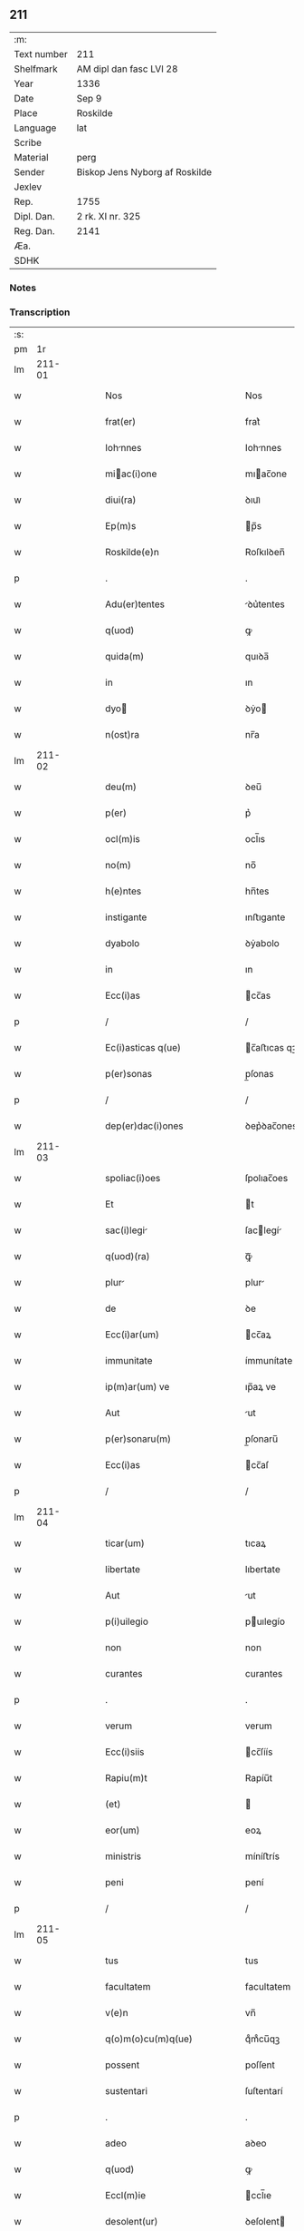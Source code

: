 ** 211
| :m:         |                                |
| Text number | 211                            |
| Shelfmark   | AM dipl dan fasc LVI 28        |
| Year        | 1336                           |
| Date        | Sep 9                          |
| Place       | Roskilde                       |
| Language    | lat                            |
| Scribe      |                                |
| Material    | perg                           |
| Sender      | Biskop Jens Nyborg af Roskilde |
| Jexlev      |                                |
| Rep.        | 1755                           |
| Dipl. Dan.  | 2 rk. XI nr. 325               |
| Reg. Dan.   | 2141                           |
| Æa.         |                                |
| SDHK        |                                |

*** Notes


*** Transcription
| :s: |         |   |   |   |   |                                       |                                   |   |   |   |   |     |   |   |    |               |
| pm  |      1r |   |   |   |   |                                       |                                   |   |   |   |   |     |   |   |    |               |
| lm  |  211-01 |   |   |   |   |                                       |                                   |   |   |   |   |     |   |   |    |               |
| w   |         |   |   |   |   | Nos                                   | Nos                               |   |   |   |   | lat |   |   |    |        211-01 |
| w   |         |   |   |   |   | frat(er)                              | frat͛                              |   |   |   |   | lat |   |   |    |        211-01 |
| w   |         |   |   |   |   | Iohnnes                              | Iohnnes                          |   |   |   |   | lat |   |   |    |        211-01 |
| w   |         |   |   |   |   | miac(i)one                           | mıac̅one                          |   |   |   |   | lat |   |   |    |        211-01 |
| w   |         |   |   |   |   | diui(ra)                              | ꝺıuıᷓ                              |   |   |   |   | lat |   |   |    |        211-01 |
| w   |         |   |   |   |   | Ep(m)s                                | p̅s                               |   |   |   |   | lat |   |   |    |        211-01 |
| w   |         |   |   |   |   | Roskilde(e)n                          | Roſkılꝺen̅                         |   |   |   |   | lat |   |   |    |        211-01 |
| p   |         |   |   |   |   | .                                     | .                                 |   |   |   |   | lat |   |   |    |        211-01 |
| w   |         |   |   |   |   | Adu(er)tentes                         | ꝺu͛tentes                         |   |   |   |   | lat |   |   |    |        211-01 |
| w   |         |   |   |   |   | q(uod)                                | ꝙ                                 |   |   |   |   | lat |   |   |    |        211-01 |
| w   |         |   |   |   |   | quida(m)                              | quıꝺa̅                             |   |   |   |   | lat |   |   |    |        211-01 |
| w   |         |   |   |   |   | in                                    | ın                                |   |   |   |   | lat |   |   |    |        211-01 |
| w   |         |   |   |   |   | dyo                                  | ꝺẏo                              |   |   |   |   | lat |   |   |    |        211-01 |
| w   |         |   |   |   |   | n(ost)ra                              | nr̅a                               |   |   |   |   | lat |   |   |    |        211-01 |
| lm  |  211-02 |   |   |   |   |                                       |                                   |   |   |   |   |     |   |   |    |               |
| w   |         |   |   |   |   | deu(m)                                | ꝺeu̅                               |   |   |   |   | lat |   |   |    |        211-02 |
| w   |         |   |   |   |   | p(er)                                 | p͛                                 |   |   |   |   | lat |   |   |    |        211-02 |
| w   |         |   |   |   |   | ocl(m)is                              | ocl̅ıs                             |   |   |   |   | lat |   |   |    |        211-02 |
| w   |         |   |   |   |   | no(m)                                 | no̅                                |   |   |   |   | lat |   |   |    |        211-02 |
| w   |         |   |   |   |   | h(e)ntes                              | hn̅tes                             |   |   |   |   | lat |   |   |    |        211-02 |
| w   |         |   |   |   |   | instigante                            | ınﬅıgante                         |   |   |   |   | lat |   |   |    |        211-02 |
| w   |         |   |   |   |   | dyabolo                               | ꝺẏabolo                           |   |   |   |   | lat |   |   |    |        211-02 |
| w   |         |   |   |   |   | in                                    | ın                                |   |   |   |   | lat |   |   |    |        211-02 |
| w   |         |   |   |   |   | Ecc(i)as                              | cc̅as                             |   |   |   |   | lat |   |   |    |        211-02 |
| p   |         |   |   |   |   | /                                     | /                                 |   |   |   |   | lat |   |   |    |        211-02 |
| w   |         |   |   |   |   | Ec(i)asticas q(ue)                    | c̅aﬅıcas qꝫ                       |   |   |   |   | lat |   |   |    |        211-02 |
| w   |         |   |   |   |   | p(er)sonas                            | p̲ſonas                            |   |   |   |   | lat |   |   |    |        211-02 |
| p   |         |   |   |   |   | /                                     | /                                 |   |   |   |   | lat |   |   |    |        211-02 |
| w   |         |   |   |   |   | dep(er)dac(i)ones                     | ꝺep͛ꝺac̅ones                        |   |   |   |   | lat |   |   |    |        211-02 |
| lm  |  211-03 |   |   |   |   |                                       |                                   |   |   |   |   |     |   |   |    |               |
| w   |         |   |   |   |   | spoliac(i)oes                         | ſpolıac̅oes                        |   |   |   |   | lat |   |   |    |        211-03 |
| w   |         |   |   |   |   | Et                                    | t                                |   |   |   |   | lat |   |   |    |        211-03 |
| w   |         |   |   |   |   | sac(i)legi                           | ſaclegí                         |   |   |   |   | lat |   |   |    |        211-03 |
| w   |         |   |   |   |   | q(uod)(ra)                            | ꝙᷓ                                 |   |   |   |   | lat |   |   |    |        211-03 |
| w   |         |   |   |   |   | plur                                 | plur                             |   |   |   |   | lat |   |   |    |        211-03 |
| w   |         |   |   |   |   | de                                    | ꝺe                                |   |   |   |   | lat |   |   |    |        211-03 |
| w   |         |   |   |   |   | Ecc(i)ar(um)                          | cc̅aꝝ                             |   |   |   |   | lat |   |   |    |        211-03 |
| w   |         |   |   |   |   | immunitate                            | ímmunítate                        |   |   |   |   | lat |   |   |    |        211-03 |
| w   |         |   |   |   |   | ip(m)ar(um) ve                        | ıp̅aꝝ ve                           |   |   |   |   | lat |   |   |    |        211-03 |
| w   |         |   |   |   |   | Aut                                   | ut                               |   |   |   |   | lat |   |   |    |        211-03 |
| w   |         |   |   |   |   | p(er)sonaru(m)                        | p̲ſonaru̅                           |   |   |   |   | lat |   |   |    |        211-03 |
| w   |         |   |   |   |   | Ecc(i)as                              | cc̅aſ                             |   |   |   |   | lat |   |   |    |        211-03 |
| p   |         |   |   |   |   | /                                     | /                                 |   |   |   |   | lat |   |   |    |        211-03 |
| lm  |  211-04 |   |   |   |   |                                       |                                   |   |   |   |   |     |   |   |    |               |
| w   |         |   |   |   |   | ticar(um)                             | tıcaꝝ                             |   |   |   |   | lat |   |   |    |        211-04 |
| w   |         |   |   |   |   | libertate                             | lıbertate                         |   |   |   |   | lat |   |   |    |        211-04 |
| w   |         |   |   |   |   | Aut                                   | ut                               |   |   |   |   | lat |   |   |    |        211-04 |
| w   |         |   |   |   |   | p(i)uilegio                           | puılegío                         |   |   |   |   | lat |   |   |    |        211-04 |
| w   |         |   |   |   |   | non                                   | non                               |   |   |   |   | lat |   |   |    |        211-04 |
| w   |         |   |   |   |   | curantes                              | curantes                          |   |   |   |   | lat |   |   |    |        211-04 |
| p   |         |   |   |   |   | .                                     | .                                 |   |   |   |   | lat |   |   |    |        211-04 |
| w   |         |   |   |   |   | verum                                 | verum                             |   |   |   |   | lat |   |   |    |        211-04 |
| w   |         |   |   |   |   | Ecc(i)siis                            | cc̅ſíís                           |   |   |   |   | lat |   |   |    |        211-04 |
| w   |         |   |   |   |   | Rapiu(m)t                             | Rapíu̅t                            |   |   |   |   | lat |   |   |    |        211-04 |
| w   |         |   |   |   |   | (et)                                  |                                  |   |   |   |   | lat |   |   |    |        211-04 |
| w   |         |   |   |   |   | eor(um)                               | eoꝝ                               |   |   |   |   | lat |   |   |    |        211-04 |
| w   |         |   |   |   |   | ministris                             | míníﬅrís                          |   |   |   |   | lat |   |   |    |        211-04 |
| w   |         |   |   |   |   | peni                                  | pení                              |   |   |   |   | lat |   |   |    |        211-04 |
| p   |         |   |   |   |   | /                                     | /                                 |   |   |   |   | lat |   |   |    |        211-04 |
| lm  |  211-05 |   |   |   |   |                                       |                                   |   |   |   |   |     |   |   |    |               |
| w   |         |   |   |   |   | tus                                   | tus                               |   |   |   |   | lat |   |   |    |        211-05 |
| w   |         |   |   |   |   | facultatem                            | facultatem                        |   |   |   |   | lat |   |   |    |        211-05 |
| w   |         |   |   |   |   | v(e)n                                 | vn̅                                |   |   |   |   | lat |   |   |    |        211-05 |
| w   |         |   |   |   |   | q(o)m(o)cu(m)q(ue)                    | qͦmͦcu̅qꝫ                            |   |   |   |   | lat |   |   |    |        211-05 |
| w   |         |   |   |   |   | possent                               | poſſent                           |   |   |   |   | lat |   |   |    |        211-05 |
| w   |         |   |   |   |   | sustentari                            | ſuſtentarí                        |   |   |   |   | lat |   |   |    |        211-05 |
| p   |         |   |   |   |   | .                                     | .                                 |   |   |   |   | lat |   |   |    |        211-05 |
| w   |         |   |   |   |   | adeo                                  | aꝺeo                              |   |   |   |   | lat |   |   |    |        211-05 |
| w   |         |   |   |   |   | q(uod)                                | ꝙ                                 |   |   |   |   | lat |   |   |    |        211-05 |
| w   |         |   |   |   |   | Eccl(m)ie                             | ccl̅ıe                            |   |   |   |   | lat |   |   |    |        211-05 |
| w   |         |   |   |   |   | desolent(ur)                          | ꝺeſolent                         |   |   |   |   | lat |   |   |    |        211-05 |
| w   |         |   |   |   |   | (et)                                  |                                  |   |   |   |   | lat |   |   |    |        211-05 |
| w   |         |   |   |   |   | Ruin(m)                              | Ruín̅                             |   |   |   |   | lat |   |   |    |        211-05 |
| w   |         |   |   |   |   | paciu(m)t(ur)                         | pacıu̅t                           |   |   |   |   | lat |   |   |    |        211-05 |
| lm  |  211-06 |   |   |   |   |                                       |                                   |   |   |   |   |     |   |   |    |               |
| w   |         |   |   |   |   | Ac                                    | c                                |   |   |   |   | lat |   |   |    |        211-06 |
| w   |         |   |   |   |   | off(m)m                               | off̅m                              |   |   |   |   | lat |   |   |    |        211-06 |
| w   |         |   |   |   |   | diuinu(m)                             | ꝺíuınu̅                            |   |   |   |   | lat |   |   |    |        211-06 |
| w   |         |   |   |   |   | debitu(m)                             | ꝺebıtu̅                            |   |   |   |   | lat |   |   |    |        211-06 |
| w   |         |   |   |   |   | (et)                                  |                                  |   |   |   |   | lat |   |   |    |        211-06 |
| w   |         |   |   |   |   | consuetu(m)                           | conſuetu̅                          |   |   |   |   | lat |   |   |    |        211-06 |
| w   |         |   |   |   |   | in                                    | ın                                |   |   |   |   | lat |   |   |    |        211-06 |
| w   |         |   |   |   |   | eis                                   | eís                               |   |   |   |   | lat |   |   |    |        211-06 |
| w   |         |   |   |   |   | penit(us)                             | penít᷒                             |   |   |   |   | lat |   |   |    |        211-06 |
| w   |         |   |   |   |   | Annullet(ur)                          | nnullet                         |   |   |   |   | lat |   |   |    |        211-06 |
| p   |         |   |   |   |   | /                                     | /                                 |   |   |   |   | lat |   |   |    |        211-06 |
| w   |         |   |   |   |   | ymo                                   | ẏmo                               |   |   |   |   | lat |   |   |    |        211-06 |
| w   |         |   |   |   |   | (et)(er)                              | ͛                                 |   |   |   |   | lat |   |   |    |        211-06 |
| w   |         |   |   |   |   | quod                                  | quoꝺ                              |   |   |   |   | lat |   |   |    |        211-06 |
| w   |         |   |   |   |   | horrendu(m)                           | hoꝛrenꝺu̅                          |   |   |   |   | lat |   |   |    |        211-06 |
| w   |         |   |   |   |   | est                                   | eﬅ                                |   |   |   |   | lat |   |   |    |        211-06 |
| lm  |  211-07 |   |   |   |   |                                       |                                   |   |   |   |   |     |   |   |    |               |
| w   |         |   |   |   |   | Explicare                             | xplıcare                         |   |   |   |   | lat |   |   |    |        211-07 |
| p   |         |   |   |   |   | /                                     | /                                 |   |   |   |   | lat |   |   |    |        211-07 |
| w   |         |   |   |   |   | viros                                 | víros                             |   |   |   |   | lat |   |   |    |        211-07 |
| w   |         |   |   |   |   | Ecc(i)asticos                         | cc̅aﬅıcos                         |   |   |   |   | lat |   |   |    |        211-07 |
| w   |         |   |   |   |   | pr(m)sbr(m)os                         | pꝛ̅ſbꝛ̅os                           |   |   |   |   | lat |   |   |    |        211-07 |
| w   |         |   |   |   |   | (et)                                  |                                  |   |   |   |   | lat |   |   |    |        211-07 |
| w   |         |   |   |   |   | Alios                                 | lıos                             |   |   |   |   | lat |   |   |    |        211-07 |
| w   |         |   |   |   |   | indiffe(er)nt(er)                     | ınꝺıffe͛nt͛                         |   |   |   |   | lat |   |   |    |        211-07 |
| p   |         |   |   |   |   | /                                     | /                                 |   |   |   |   | lat |   |   |    |        211-07 |
| w   |         |   |   |   |   | wln(er)are                            | wln͛are                            |   |   |   |   | lat |   |   |    |        211-07 |
| w   |         |   |   |   |   | mutilare                              | mutılare                          |   |   |   |   | lat |   |   |    |        211-07 |
| p   |         |   |   |   |   | /                                     | /                                 |   |   |   |   | lat |   |   |    |        211-07 |
| w   |         |   |   |   |   | occid(er)e                            | occıꝺ͛e                            |   |   |   |   | lat |   |   |    |        211-07 |
| p   |         |   |   |   |   | /                                     | /                                 |   |   |   |   | lat |   |   |    |        211-07 |
| w   |         |   |   |   |   | cap(er)e                              | cap̲e                              |   |   |   |   | lat |   |   |    |        211-07 |
| p   |         |   |   |   |   | /                                     | /                                 |   |   |   |   | lat |   |   |    |        211-07 |
| w   |         |   |   |   |   | cap                                   | cap                               |   |   |   |   | lat |   |   |    |        211-07 |
| p   |         |   |   |   |   | /                                     | /                                 |   |   |   |   | lat |   |   |    |        211-07 |
| lm  |  211-08 |   |   |   |   |                                       |                                   |   |   |   |   |     |   |   |    |               |
| w   |         |   |   |   |   | tos                                   | tos                               |   |   |   |   | lat |   |   |    |        211-08 |
| w   |         |   |   |   |   | detin(er)e                            | ꝺetín͛e                            |   |   |   |   | lat |   |   |    |        211-08 |
| p   |         |   |   |   |   | /                                     | /                                 |   |   |   |   | lat |   |   |    |        211-08 |
| w   |         |   |   |   |   | trucidare                             | trucıꝺare                         |   |   |   |   | lat |   |   |    |        211-08 |
| w   |         |   |   |   |   | (et)                                  |                                  |   |   |   |   | lat |   |   |    |        211-08 |
| w   |         |   |   |   |   | torquere                              | toꝛquere                          |   |   |   |   | lat |   |   |    |        211-08 |
| p   |         |   |   |   |   | /                                     | /                                 |   |   |   |   | lat |   |   |    |        211-08 |
| w   |         |   |   |   |   | eor(um)                               | eoꝝ                               |   |   |   |   | lat |   |   |    |        211-08 |
| w   |         |   |   |   |   | p(i)uilegi                           | puılegı                         |   |   |   |   | lat |   |   |    |        211-08 |
| w   |         |   |   |   |   | libertatesq(ue)                       | lıbertatesqꝫ                      |   |   |   |   | lat |   |   |    |        211-08 |
| w   |         |   |   |   |   | minuere                               | mínuere                           |   |   |   |   | lat |   |   |    |        211-08 |
| p   |         |   |   |   |   | /                                     | /                                 |   |   |   |   | lat |   |   |    |        211-08 |
| w   |         |   |   |   |   | Auferre                               | uferre                           |   |   |   |   | lat |   |   |    |        211-08 |
| p   |         |   |   |   |   | /                                     | /                                 |   |   |   |   | lat |   |   |    |        211-08 |
| w   |         |   |   |   |   | (et)                                  |                                  |   |   |   |   | lat |   |   |    |        211-08 |
| w   |         |   |   |   |   | q(ua)ntu(m)                           | qᷓntu̅                              |   |   |   |   | lat |   |   |    |        211-08 |
| lm  |  211-09 |   |   |   |   |                                       |                                   |   |   |   |   |     |   |   |    |               |
| w   |         |   |   |   |   | in                                    | ín                                |   |   |   |   | lat |   |   |    |        211-09 |
| w   |         |   |   |   |   | eis                                   | eís                               |   |   |   |   | lat |   |   |    |        211-09 |
| w   |         |   |   |   |   | est                                   | eﬅ                                |   |   |   |   | lat |   |   |    |        211-09 |
| p   |         |   |   |   |   | /                                     | /                                 |   |   |   |   | lat |   |   |    |        211-09 |
| w   |         |   |   |   |   | in                                    | ın                                |   |   |   |   | lat |   |   |    |        211-09 |
| w   |         |   |   |   |   | nichillu(m)                           | níchıllu̅                          |   |   |   |   | lat |   |   |    |        211-09 |
| w   |         |   |   |   |   | p(ro)u                                | ꝓu                                |   |   |   |   | lat |   |   | =  |        211-09 |
| w   |         |   |   |   |   | dolor                                 | ꝺoloꝛ                             |   |   |   |   | lat |   |   | == |        211-09 |
| w   |         |   |   |   |   | Redig(er)e                            | Redıg͛e                            |   |   |   |   | lat |   |   |    |        211-09 |
| w   |         |   |   |   |   | in                                    | ín                                |   |   |   |   | lat |   |   |    |        211-09 |
| w   |         |   |   |   |   | g(ra)ue                               | gᷓue                               |   |   |   |   | lat |   |   |    |        211-09 |
| w   |         |   |   |   |   | p(er)iudiciu(m)                       | p͛ıuꝺıcıu̅                          |   |   |   |   | lat |   |   |    |        211-09 |
| w   |         |   |   |   |   | Ecc(i)e                               | cc̅e                              |   |   |   |   | lat |   |   |    |        211-09 |
| p   |         |   |   |   |   | /                                     | /                                 |   |   |   |   | lat |   |   |    |        211-09 |
| w   |         |   |   |   |   | ei(us)                                | eı᷒                                |   |   |   |   | lat |   |   |    |        211-09 |
| w   |         |   |   |   |   | ministror(um)                         | míníﬅroꝝ                          |   |   |   |   | lat |   |   |    |        211-09 |
| p   |         |   |   |   |   | /                                     | /                                 |   |   |   |   | lat |   |   |    |        211-09 |
| w   |         |   |   |   |   | (et)                                  |                                  |   |   |   |   | lat |   |   |    |        211-09 |
| w   |         |   |   |   |   | diuinm                               | ꝺíuínm                           |   |   |   |   | lat |   |   |    |        211-09 |
| lm  |  211-10 |   |   |   |   |                                       |                                   |   |   |   |   |     |   |   |    |               |
| w   |         |   |   |   |   | offensm                              | offenſm                          |   |   |   |   | lat |   |   |    |        211-10 |
| p   |         |   |   |   |   | /                                     | /                                 |   |   |   |   | lat |   |   |    |        211-10 |
| w   |         |   |   |   |   | no(m)                                 | no̅                                |   |   |   |   | lat |   |   |    |        211-10 |
| w   |         |   |   |   |   | formidant                             | foꝛmíꝺant                         |   |   |   |   | lat |   |   |    |        211-10 |
| p   |         |   |   |   |   | .                                     | .                                 |   |   |   |   | lat |   |   |    |        211-10 |
| w   |         |   |   |   |   | hui(us)cemodi                         | huıꝰcemoꝺí                        |   |   |   |   | lat |   |   |    |        211-10 |
| p   |         |   |   |   |   | .                                     | .                                 |   |   |   |   | lat |   |   |    |        211-10 |
| w   |         |   |   |   |   | Ausib(us)                             | uſıbꝫ                            |   |   |   |   | lat |   |   |    |        211-10 |
| w   |         |   |   |   |   | in                                    | ın                                |   |   |   |   | lat |   |   |    |        211-10 |
| w   |         |   |   |   |   | q(ua)ntu(m)                           | qᷓntu̅                              |   |   |   |   | lat |   |   |    |        211-10 |
| w   |         |   |   |   |   | nob(m)                                | nob̅                               |   |   |   |   | lat |   |   |    |        211-10 |
| w   |         |   |   |   |   | possibile                             | poſſıbıle                         |   |   |   |   | lat |   |   |    |        211-10 |
| w   |         |   |   |   |   | est                                   | eﬅ                                |   |   |   |   | lat |   |   |    |        211-10 |
| w   |         |   |   |   |   | occ(ur)r(er)e                         | occr͛e                            |   |   |   |   | lat |   |   |    |        211-10 |
| w   |         |   |   |   |   | cupientes                             | cupıentes                         |   |   |   |   | lat |   |   |    |        211-10 |
| lm  |  211-11 |   |   |   |   |                                       |                                   |   |   |   |   |     |   |   |    |               |
| w   |         |   |   |   |   | vn                                   | vn                               |   |   |   |   | lat |   |   |    |        211-11 |
| w   |         |   |   |   |   | cu(m)                                 | cu̅                                |   |   |   |   | lat |   |   |    |        211-11 |
| w   |         |   |   |   |   | cap(itu)lo                            | capl̅o                             |   |   |   |   | lat |   |   |    |        211-11 |
| w   |         |   |   |   |   | n(ost)ro                              | nr̅o                               |   |   |   |   | lat |   |   |    |        211-11 |
| w   |         |   |   |   |   | Et                                    | t                                |   |   |   |   | lat |   |   |    |        211-11 |
| w   |         |   |   |   |   | consu                                | conſu                            |   |   |   |   | lat |   |   |    |        211-11 |
| w   |         |   |   |   |   | ei(us)                                | eı᷒                                |   |   |   |   | lat |   |   |    |        211-11 |
| w   |         |   |   |   |   | vnanimi                               | vnanímí                           |   |   |   |   | lat |   |   |    |        211-11 |
| p   |         |   |   |   |   | /                                     | /                                 |   |   |   |   | lat |   |   |    |        211-11 |
| w   |         |   |   |   |   | Ac                                    | c                                |   |   |   |   | lat |   |   |    |        211-11 |
| w   |         |   |   |   |   | pocior(um)                            | pocıoꝝ                            |   |   |   |   | lat |   |   |    |        211-11 |
| w   |         |   |   |   |   | cleri                                 | clerí                             |   |   |   |   | lat |   |   |    |        211-11 |
| w   |         |   |   |   |   | nr(m)e                                | nr̅e                               |   |   |   |   | lat |   |   |    |        211-11 |
| w   |         |   |   |   |   | dyo                                  | ꝺẏo                              |   |   |   |   | lat |   |   |    |        211-11 |
| w   |         |   |   |   |   | ad                                    | aꝺ                                |   |   |   |   | lat |   |   |    |        211-11 |
| w   |         |   |   |   |   | honore(st)                            | honoꝛe̅                            |   |   |   |   | lat |   |   |    |        211-11 |
| w   |         |   |   |   |   | dei                                   | ꝺeí                               |   |   |   |   | lat |   |   |    |        211-11 |
| w   |         |   |   |   |   | sancte                                | ſane                             |   |   |   |   | lat |   |   |    |        211-11 |
| lm  |  211-12 |   |   |   |   |                                       |                                   |   |   |   |   |     |   |   |    |               |
| w   |         |   |   |   |   | matris                                | matrís                            |   |   |   |   | lat |   |   |    |        211-12 |
| w   |         |   |   |   |   | Eccl(m)ie                             | ccl̅ıe                            |   |   |   |   | lat |   |   |    |        211-12 |
| w   |         |   |   |   |   | libertates                            | lıbertates                        |   |   |   |   | lat |   |   |    |        211-12 |
| w   |         |   |   |   |   | fouendas                              | fouenꝺas                          |   |   |   |   | lat |   |   |    |        211-12 |
| p   |         |   |   |   |   | /                                     | /                                 |   |   |   |   | lat |   |   |    |        211-12 |
| w   |         |   |   |   |   | (et)                                  |                                  |   |   |   |   | lat |   |   |    |        211-12 |
| w   |         |   |   |   |   | ob                                    | ob                                |   |   |   |   | lat |   |   |    |        211-12 |
| w   |         |   |   |   |   | toci(us)                              | tocı᷒                              |   |   |   |   | lat |   |   |    |        211-12 |
| w   |         |   |   |   |   | cleri                                 | clerí                             |   |   |   |   | lat |   |   |    |        211-12 |
| w   |         |   |   |   |   | nr(m)e                                | nr̅e                               |   |   |   |   | lat |   |   |    |        211-12 |
| w   |         |   |   |   |   | dyo                                  | ꝺẏo                              |   |   |   |   | lat |   |   |    |        211-12 |
| w   |         |   |   |   |   | vtilitate(st)                         | vtílítate̅                         |   |   |   |   | lat |   |   |    |        211-12 |
| w   |         |   |   |   |   | (et)                                  |                                  |   |   |   |   | lat |   |   |    |        211-12 |
| w   |         |   |   |   |   | necessitate(st)                       | neceſſıtate̅                       |   |   |   |   | lat |   |   |    |        211-12 |
| p   |         |   |   |   |   | /                                     | /                                 |   |   |   |   | lat |   |   |    |        211-12 |
| w   |         |   |   |   |   | dei                                   | ꝺeí                               |   |   |   |   | lat |   |   |    |        211-12 |
| lm  |  211-13 |   |   |   |   |                                       |                                   |   |   |   |   |     |   |   |    |               |
| w   |         |   |   |   |   | nomine                                | nomíne                            |   |   |   |   | lat |   |   |    |        211-13 |
| w   |         |   |   |   |   | inuocato                              | ınuocato                          |   |   |   |   | lat |   |   |    |        211-13 |
| w   |         |   |   |   |   | ad                                    | aꝺ                                |   |   |   |   | lat |   |   |    |        211-13 |
| w   |         |   |   |   |   | malor(um)                             | maloꝝ                             |   |   |   |   | lat |   |   |    |        211-13 |
| w   |         |   |   |   |   | Ausus                                 | uſus                             |   |   |   |   | lat |   |   |    |        211-13 |
| w   |         |   |   |   |   | temerarios                            | temeraríos                        |   |   |   |   | lat |   |   |    |        211-13 |
| w   |         |   |   |   |   | Refrenndos                           | Refrennꝺos                       |   |   |   |   | lat |   |   |    |        211-13 |
| p   |         |   |   |   |   | /                                     | /                                 |   |   |   |   | lat |   |   |    |        211-13 |
| w   |         |   |   |   |   | quos                                  | quos                              |   |   |   |   | lat |   |   |    |        211-13 |
| w   |         |   |   |   |   | timor                                 | tímoꝛ                             |   |   |   |   | lat |   |   |    |        211-13 |
| w   |         |   |   |   |   | dei                                   | ꝺeı                               |   |   |   |   | lat |   |   |    |        211-13 |
| w   |         |   |   |   |   | A                                     |                                  |   |   |   |   | lat |   |   |    |        211-13 |
| w   |         |   |   |   |   | malo                                  | malo                              |   |   |   |   | lat |   |   |    |        211-13 |
| w   |         |   |   |   |   | no(m)                                 | no̅                                |   |   |   |   | lat |   |   |    |        211-13 |
| lm  |  211-14 |   |   |   |   |                                       |                                   |   |   |   |   |     |   |   |    |               |
| w   |         |   |   |   |   | Reuocat                               | Reuocat                           |   |   |   |   | lat |   |   |    |        211-14 |
| p   |         |   |   |   |   | /                                     | /                                 |   |   |   |   | lat |   |   |    |        211-14 |
| w   |         |   |   |   |   | Ecc(i)astica                          | cc̅aﬅıca                          |   |   |   |   | lat |   |   |    |        211-14 |
| w   |         |   |   |   |   | saltem                                | ſaltem                            |   |   |   |   | lat |   |   |    |        211-14 |
| w   |         |   |   |   |   | choercet                             | choercet                         |   |   |   |   | lat |   |   |    |        211-14 |
| w   |         |   |   |   |   | seu(er)itas                           | ſeu͛ítas                           |   |   |   |   | lat |   |   |    |        211-14 |
| w   |         |   |   |   |   | discipline                            | ꝺıſcıplíne                        |   |   |   |   | lat |   |   |    |        211-14 |
| p   |         |   |   |   |   | .                                     | .                                 |   |   |   |   | lat |   |   |    |        211-14 |
| w   |         |   |   |   |   | statutu(m)                            | ﬅatutu̅                            |   |   |   |   | lat |   |   |    |        211-14 |
| w   |         |   |   |   |   | fecim(us)                             | fecím᷒                             |   |   |   |   | lat |   |   |    |        211-14 |
| w   |         |   |   |   |   | pp(er)etuis                           | ̲etuís                            |   |   |   |   | lat |   |   |    |        211-14 |
| w   |         |   |   |   |   | temporib(us)                          | tempoꝛıbꝫ                         |   |   |   |   | lat |   |   |    |        211-14 |
| lm  |  211-15 |   |   |   |   |                                       |                                   |   |   |   |   |     |   |   |    |               |
| w   |         |   |   |   |   | durat(ur)m                            | ꝺurat᷑m                            |   |   |   |   | lat |   |   |    |        211-15 |
| w   |         |   |   |   |   | in                                    | ın                                |   |   |   |   | lat |   |   |    |        211-15 |
| w   |         |   |   |   |   | hunc                                  | hunc                              |   |   |   |   | lat |   |   |    |        211-15 |
| w   |         |   |   |   |   | modu(m)                               | moꝺu̅                              |   |   |   |   | lat |   |   |    |        211-15 |
| p   |         |   |   |   |   | .                                     | .                                 |   |   |   |   | lat |   |   |    |        211-15 |
| w   |         |   |   |   |   | videl(et)                             | vıꝺelꝫ                            |   |   |   |   | lat |   |   |    |        211-15 |
| w   |         |   |   |   |   | q(uod)                                | ꝙ                                 |   |   |   |   | lat |   |   |    |        211-15 |
| w   |         |   |   |   |   | si                                    | ſı                                |   |   |   |   | lat |   |   |    |        211-15 |
| w   |         |   |   |   |   | p(er)ltus                            | p͛ltus                            |   |   |   |   | lat |   |   |    |        211-15 |
| w   |         |   |   |   |   | Aliquis                               | lıquís                           |   |   |   |   | lat |   |   |    |        211-15 |
| p   |         |   |   |   |   | /                                     | /                                 |   |   |   |   | lat |   |   |    |        211-15 |
| w   |         |   |   |   |   | Abbas                                 | bbas                             |   |   |   |   | lat |   |   |    |        211-15 |
| p   |         |   |   |   |   | /                                     | /                                 |   |   |   |   | lat |   |   |    |        211-15 |
| w   |         |   |   |   |   | seu                                   | ſeu                               |   |   |   |   | lat |   |   |    |        211-15 |
| w   |         |   |   |   |   | canonic(us)                           | canoníc᷒                           |   |   |   |   | lat |   |   |    |        211-15 |
| w   |         |   |   |   |   | Auct(ra)e                             | uᷓe                              |   |   |   |   | lat |   |   |    |        211-15 |
| w   |         |   |   |   |   | potencie                              | potencíe                          |   |   |   |   | lat |   |   |    |        211-15 |
| w   |         |   |   |   |   | lay                                   | laẏ                               |   |   |   |   | lat |   |   |    |        211-15 |
| p   |         |   |   |   |   | /                                     | /                                 |   |   |   |   | lat |   |   |    |        211-15 |
| lm  |  211-16 |   |   |   |   |                                       |                                   |   |   |   |   |     |   |   |    |               |
| w   |         |   |   |   |   | cal(m)                                | cal̅                               |   |   |   |   | lat |   |   |    |        211-16 |
| w   |         |   |   |   |   | Alicubi                               | lıcubí                           |   |   |   |   | lat |   |   |    |        211-16 |
| w   |         |   |   |   |   | captus                                | captus                            |   |   |   |   | lat |   |   |    |        211-16 |
| w   |         |   |   |   |   | fu(er)it                              | fu͛ít                              |   |   |   |   | lat |   |   |    |        211-16 |
| p   |         |   |   |   |   | /                                     | /                                 |   |   |   |   | lat |   |   |    |        211-16 |
| w   |         |   |   |   |   | seu                                   | ſeu                               |   |   |   |   | lat |   |   |    |        211-16 |
| w   |         |   |   |   |   | detent(us)                            | ꝺetent᷒                            |   |   |   |   | lat |   |   |    |        211-16 |
| w   |         |   |   |   |   | violent(er)                           | vıolent͛                           |   |   |   |   | lat |   |   |    |        211-16 |
| p   |         |   |   |   |   | /                                     | /                                 |   |   |   |   | lat |   |   |    |        211-16 |
| w   |         |   |   |   |   | int(er)d(i)c(tu)m                     | ınt͛ꝺc̅m                            |   |   |   |   | lat |   |   |    |        211-16 |
| w   |         |   |   |   |   | p(er)                                 | p̲                                 |   |   |   |   | lat |   |   |    |        211-16 |
| w   |         |   |   |   |   | totam                                 | totam                             |   |   |   |   | lat |   |   |    |        211-16 |
| w   |         |   |   |   |   | t(er)ram                              | t͛ram                              |   |   |   |   | lat |   |   |    |        211-16 |
| w   |         |   |   |   |   | illam                                 | ıllam                             |   |   |   |   | lat |   |   |    |        211-16 |
| w   |         |   |   |   |   | in                                    | ın                                |   |   |   |   | lat |   |   |    |        211-16 |
| w   |         |   |   |   |   | q(ua)                                 | qᷓ                                 |   |   |   |   | lat |   |   |    |        211-16 |
| w   |         |   |   |   |   | fc(i)m                                | fc̅m                               |   |   |   |   | lat |   |   |    |        211-16 |
| w   |         |   |   |   |   | illud                                 | ılluꝺ                             |   |   |   |   | lat |   |   |    |        211-16 |
| lm  |  211-17 |   |   |   |   |                                       |                                   |   |   |   |   |     |   |   |    |               |
| w   |         |   |   |   |   | co(m)m(t)tit(ur)                      | co̅mtıt                          |   |   |   |   | lat |   |   |    |        211-17 |
| p   |         |   |   |   |   | /                                     | /                                 |   |   |   |   | lat |   |   |    |        211-17 |
| w   |         |   |   |   |   | gn(er)alit(er)                        | gn͛alıt͛                            |   |   |   |   | lat |   |   |    |        211-17 |
| w   |         |   |   |   |   | obuet(ur)                            | obuet                           |   |   |   |   | lat |   |   |    |        211-17 |
| p   |         |   |   |   |   | .                                     | .                                 |   |   |   |   | lat |   |   |    |        211-17 |
| w   |         |   |   |   |   | q(ua)m                                | qᷓm                                |   |   |   |   | lat |   |   |    |        211-17 |
| w   |         |   |   |   |   | t(er)ram                              | t͛ram                              |   |   |   |   | lat |   |   |    |        211-17 |
| w   |         |   |   |   |   | nos                                   | nos                               |   |   |   |   | lat |   |   |    |        211-17 |
| w   |         |   |   |   |   | canonica                              | canoníca                          |   |   |   |   | lat |   |   |    |        211-17 |
| w   |         |   |   |   |   | monic(i)one                           | moníc̅one                          |   |   |   |   | lat |   |   |    |        211-17 |
| w   |         |   |   |   |   | p(er)missa                            | p͛mıſſa                            |   |   |   |   | lat |   |   |    |        211-17 |
| w   |         |   |   |   |   | p(i)ma                                | pma                              |   |   |   |   | lat |   |   |    |        211-17 |
| w   |         |   |   |   |   | scil(et)                              | ſcılꝫ                             |   |   |   |   | lat |   |   |    |        211-17 |
| p   |         |   |   |   |   | /                                     | /                                 |   |   |   |   | lat |   |   |    |        211-17 |
| w   |         |   |   |   |   | a                                    | a                                |   |   |   |   | lat |   |   |    |        211-17 |
| w   |         |   |   |   |   | (et)                                  |                                  |   |   |   |   | lat |   |   |    |        211-17 |
| w   |         |   |   |   |   | t(er)ci                              | t͛cı                              |   |   |   |   | lat |   |   |    |        211-17 |
| p   |         |   |   |   |   | /                                     | /                                 |   |   |   |   | lat |   |   |    |        211-17 |
| w   |         |   |   |   |   | ne                                    | ne                                |   |   |   |   | lat |   |   |    |        211-17 |
| lm  |  211-18 |   |   |   |   |                                       |                                   |   |   |   |   |     |   |   |    |               |
| w   |         |   |   |   |   | talia                                 | talıa                             |   |   |   |   | lat |   |   |    |        211-18 |
| w   |         |   |   |   |   | fiant                                 | fıant                             |   |   |   |   | lat |   |   |    |        211-18 |
| p   |         |   |   |   |   | /                                     | /                                 |   |   |   |   | lat |   |   |    |        211-18 |
| w   |         |   |   |   |   | quod                                  | quoꝺ                              |   |   |   |   | lat |   |   |    |        211-18 |
| w   |         |   |   |   |   | Absit                                 | bſít                             |   |   |   |   | lat |   |   |    |        211-18 |
| p   |         |   |   |   |   | /                                     | /                                 |   |   |   |   | lat |   |   |    |        211-18 |
| w   |         |   |   |   |   | (et)                                  |                                  |   |   |   |   | lat |   |   |    |        211-18 |
| w   |         |   |   |   |   | si                                    | ſı                                |   |   |   |   | lat |   |   |    |        211-18 |
| w   |         |   |   |   |   | fc(i)a                                | fc̅a                               |   |   |   |   | lat |   |   |    |        211-18 |
| w   |         |   |   |   |   | fu(er)int                             | fu͛ınt                             |   |   |   |   | lat |   |   |    |        211-18 |
| p   |         |   |   |   |   | /                                     | /                                 |   |   |   |   | lat |   |   |    |        211-18 |
| w   |         |   |   |   |   | Auct(ra)e                             | uᷓe                              |   |   |   |   | lat |   |   |    |        211-18 |
| w   |         |   |   |   |   | dei                                   | ꝺeí                               |   |   |   |   | lat |   |   |    |        211-18 |
| w   |         |   |   |   |   | (et)                                  |                                  |   |   |   |   | lat |   |   |    |        211-18 |
| w   |         |   |   |   |   | sancte                                | ſane                             |   |   |   |   | lat |   |   |    |        211-18 |
| w   |         |   |   |   |   | matris                                | matrís                            |   |   |   |   | lat |   |   |    |        211-18 |
| w   |         |   |   |   |   | Eccl(m)ie                             | ccl̅ıe                            |   |   |   |   | lat |   |   |    |        211-18 |
| w   |         |   |   |   |   | Ecc(i)astico                          | cc̅aﬅıco                          |   |   |   |   | lat |   |   |    |        211-18 |
| w   |         |   |   |   |   | supponim(us)                          | ſuoním᷒                           |   |   |   |   | lat |   |   |    |        211-18 |
| lm  |  211-19 |   |   |   |   |                                       |                                   |   |   |   |   |     |   |   |    |               |
| w   |         |   |   |   |   | int(er)d(i)c(t)o                      | ınt͛ꝺc̅o                            |   |   |   |   | lat |   |   |    |        211-19 |
| p   |         |   |   |   |   | .                                     | .                                 |   |   |   |   | lat |   |   |    |        211-19 |
| w   |         |   |   |   |   | don(c)                                | ꝺonͨ                               |   |   |   |   | lat |   |   |    |        211-19 |
| w   |         |   |   |   |   | captus                                | captus                            |   |   |   |   | lat |   |   |    |        211-19 |
| w   |         |   |   |   |   | fu(er)it                              | fu͛ít                              |   |   |   |   | lat |   |   |    |        211-19 |
| w   |         |   |   |   |   | penit(us)                             | penít᷒                             |   |   |   |   | lat |   |   |    |        211-19 |
| w   |         |   |   |   |   | lib(er)atus                           | lıb͛atus                           |   |   |   |   | lat |   |   |    |        211-19 |
| p   |         |   |   |   |   | .                                     | .                                 |   |   |   |   | lat |   |   |    |        211-19 |
| w   |         |   |   |   |   | Actor                                 | oꝛ                              |   |   |   |   | lat |   |   |    |        211-19 |
| w   |         |   |   |   |   | v(o)                                  | vͦ                                 |   |   |   |   | lat |   |   |    |        211-19 |
| w   |         |   |   |   |   | seu                                   | ſeu                               |   |   |   |   | lat |   |   |    |        211-19 |
| w   |         |   |   |   |   | Actores                               | oꝛes                            |   |   |   |   | lat |   |   |    |        211-19 |
| p   |         |   |   |   |   | /                                     | /                                 |   |   |   |   | lat |   |   |    |        211-19 |
| w   |         |   |   |   |   | (et)                                  |                                  |   |   |   |   | lat |   |   |    |        211-19 |
| w   |         |   |   |   |   | ma(m)dator                            | ma̅ꝺatoꝛ                           |   |   |   |   | lat |   |   |    |        211-19 |
| w   |         |   |   |   |   | Ac                                    | c                                |   |   |   |   | lat |   |   |    |        211-19 |
| w   |         |   |   |   |   | ma(m)datores                          | ma̅ꝺatoꝛe                         |   |   |   |   | lat |   |   |    |        211-19 |
| w   |         |   |   |   |   | hui(us)                               | huı᷒                               |   |   |   |   | lat |   |   |    |        211-19 |
| lm  |  211-20 |   |   |   |   |                                       |                                   |   |   |   |   |     |   |   |    |               |
| w   |         |   |   |   |   | sceleris                              | ſcelerís                          |   |   |   |   | lat |   |   |    |        211-20 |
| w   |         |   |   |   |   | nominati(n)                           | nomínatı̅                          |   |   |   |   | lat |   |   |    |        211-20 |
| p   |         |   |   |   |   | /                                     | /                                 |   |   |   |   | lat |   |   |    |        211-20 |
| w   |         |   |   |   |   | n(c)non                               | nͨnon                              |   |   |   |   | lat |   |   |    |        211-20 |
| w   |         |   |   |   |   | om(m)s                                | om̅s                               |   |   |   |   | lat |   |   |    |        211-20 |
| w   |         |   |   |   |   | ad                                    | aꝺ                                |   |   |   |   | lat |   |   |    |        211-20 |
| w   |         |   |   |   |   | hoc                                   | hoc                               |   |   |   |   | lat |   |   |    |        211-20 |
| w   |         |   |   |   |   | dantes                                | ꝺantes                            |   |   |   |   | lat |   |   |    |        211-20 |
| w   |         |   |   |   |   | Auxiliu(m)                            | uxılıu̅                           |   |   |   |   | lat |   |   |    |        211-20 |
| w   |         |   |   |   |   | (et)                                  |                                  |   |   |   |   | lat |   |   |    |        211-20 |
| w   |         |   |   |   |   | consiliu(m)                           | conſılıu̅                          |   |   |   |   | lat |   |   |    |        211-20 |
| w   |         |   |   |   |   | publice                               | publıce                           |   |   |   |   | lat |   |   |    |        211-20 |
| w   |         |   |   |   |   | v(e)l                                 | vl̅                                |   |   |   |   | lat |   |   |    |        211-20 |
| w   |         |   |   |   |   | occulte                               | occulte                           |   |   |   |   | lat |   |   |    |        211-20 |
| w   |         |   |   |   |   | p(er)                                 | p̲                                 |   |   |   |   | lat |   |   |    |        211-20 |
| w   |         |   |   |   |   | tota(m)                               | tota̅                              |   |   |   |   | lat |   |   |    |        211-20 |
| lm  |  211-21 |   |   |   |   |                                       |                                   |   |   |   |   |     |   |   |    |               |
| w   |         |   |   |   |   | n(ost)ram                             | nr̅am                              |   |   |   |   | lat |   |   |    |        211-21 |
| w   |         |   |   |   |   | dyo                                  | ꝺẏo                              |   |   |   |   | lat |   |   |    |        211-21 |
| w   |         |   |   |   |   | Rosk(ildis)                           | Roſꝃ                              |   |   |   |   | lat |   |   |    |        211-21 |
| w   |         |   |   |   |   | singl(m)is                            | ſıngl̅ıs                           |   |   |   |   | lat |   |   |    |        211-21 |
| w   |         |   |   |   |   | dieb(us)                              | ꝺıebꝫ                             |   |   |   |   | lat |   |   |    |        211-21 |
| w   |         |   |   |   |   | d(omi)nicis                           | ꝺn̅ıcıs                            |   |   |   |   | lat |   |   |    |        211-21 |
| w   |         |   |   |   |   | (et)                                  |                                  |   |   |   |   | lat |   |   |    |        211-21 |
| w   |         |   |   |   |   | festiuis                              | feﬅíuís                           |   |   |   |   | lat |   |   |    |        211-21 |
| w   |         |   |   |   |   | in                                    | ın                                |   |   |   |   | lat |   |   |    |        211-21 |
| w   |         |   |   |   |   | missar(um)                            | mıſſaꝝ                            |   |   |   |   | lat |   |   |    |        211-21 |
| w   |         |   |   |   |   | solle(st)pniis                        | ſolle̅pníís                        |   |   |   |   | lat |   |   |    |        211-21 |
| w   |         |   |   |   |   | pulsat(is)                            | pulſatꝭ                           |   |   |   |   | lat |   |   |    |        211-21 |
| w   |         |   |   |   |   | campanis                              | campanís                          |   |   |   |   | lat |   |   |    |        211-21 |
| lm  |  211-22 |   |   |   |   |                                       |                                   |   |   |   |   |     |   |   |    |               |
| w   |         |   |   |   |   | (et)                                  |                                  |   |   |   |   | lat |   |   |    |        211-22 |
| w   |         |   |   |   |   | candel(m)                             | canꝺel̅                            |   |   |   |   | lat |   |   |    |        211-22 |
| w   |         |   |   |   |   | Accensis                              | ccenſís                          |   |   |   |   | lat |   |   |    |        211-22 |
| p   |         |   |   |   |   | /                                     | /                                 |   |   |   |   | lat |   |   |    |        211-22 |
| w   |         |   |   |   |   | in                                    | ın                                |   |   |   |   | lat |   |   |    |        211-22 |
| w   |         |   |   |   |   | singl(m)is                            | ſíngl̅ıs                           |   |   |   |   | lat |   |   |    |        211-22 |
| w   |         |   |   |   |   | Ecc(i)liis                            | cc̅líís                           |   |   |   |   | lat |   |   |    |        211-22 |
| w   |         |   |   |   |   | Exco(m)icati                          | xco̅ıcatí                         |   |   |   |   | lat |   |   |    |        211-22 |
| w   |         |   |   |   |   | publicent(ur)                         | publıcent                        |   |   |   |   | lat |   |   |    |        211-22 |
| p   |         |   |   |   |   | .                                     | .                                 |   |   |   |   | lat |   |   |    |        211-22 |
| w   |         |   |   |   |   | quos                                  | quos                              |   |   |   |   | lat |   |   |    |        211-22 |
| w   |         |   |   |   |   | om(m)s                                | om̅s                               |   |   |   |   | lat |   |   |    |        211-22 |
| w   |         |   |   |   |   | Exco(m)icac(i)ois                     | xco̅ıcac̅oıs                       |   |   |   |   | lat |   |   |    |        211-22 |
| w   |         |   |   |   |   | sentencim                            | ſentencım                        |   |   |   |   | lat |   |   |    |        211-22 |
| lm  |  211-23 |   |   |   |   |                                       |                                   |   |   |   |   |     |   |   |    |               |
| w   |         |   |   |   |   | inc(ur)r(er)e                         | ıncr͛e                            |   |   |   |   | lat |   |   |    |        211-23 |
| w   |         |   |   |   |   | volum(us)                             | volum᷒                             |   |   |   |   | lat |   |   |    |        211-23 |
| w   |         |   |   |   |   | ip(m)o                                | ıp̅o                               |   |   |   |   | lat |   |   |    |        211-23 |
| w   |         |   |   |   |   | fc(i)o                                | fc̅o                               |   |   |   |   | lat |   |   |    |        211-23 |
| p   |         |   |   |   |   | .                                     | .                                 |   |   |   |   | lat |   |   |    |        211-23 |
| w   |         |   |   |   |   | (et)                                  |                                  |   |   |   |   | lat |   |   |    |        211-23 |
| w   |         |   |   |   |   | nichilomin(us)                        | nıchılomín᷒                        |   |   |   |   | lat |   |   |    |        211-23 |
| w   |         |   |   |   |   | in                                    | ın                                |   |   |   |   | lat |   |   |    |        211-23 |
| w   |         |   |   |   |   | ciuitatib(us)                         | cíuítatıbꝫ                        |   |   |   |   | lat |   |   |    |        211-23 |
| w   |         |   |   |   |   | (et)                                  |                                  |   |   |   |   | lat |   |   |    |        211-23 |
| w   |         |   |   |   |   | locis                                 | locís                             |   |   |   |   | lat |   |   |    |        211-23 |
| w   |         |   |   |   |   | vbi                                   | vbí                               |   |   |   |   | lat |   |   |    |        211-23 |
| w   |         |   |   |   |   | p(er)d(i)c(t)os                       | p͛ꝺc̅os                             |   |   |   |   | lat |   |   |    |        211-23 |
| w   |         |   |   |   |   | malefactores                          | malefaoꝛes                       |   |   |   |   | lat |   |   |    |        211-23 |
| w   |         |   |   |   |   | mora(m)                               | moꝛa̅                              |   |   |   |   | lat |   |   |    |        211-23 |
| w   |         |   |   |   |   | t(ra)h(er)e                           | tᷓh͛e                               |   |   |   |   | lat |   |   |    |        211-23 |
| lm  |  211-24 |   |   |   |   |                                       |                                   |   |   |   |   |     |   |   |    |               |
| w   |         |   |   |   |   | manifeste                             | manífeﬅe                          |   |   |   |   | lat |   |   |    |        211-24 |
| w   |         |   |   |   |   | constit(er)it                         | conﬅıt͛ıt                          |   |   |   |   | lat |   |   |    |        211-24 |
| p   |         |   |   |   |   | /                                     | /                                 |   |   |   |   | lat |   |   |    |        211-24 |
| w   |         |   |   |   |   | q(uod)(ra)                            | ꝙᷓ                                 |   |   |   |   | lat |   |   |    |        211-24 |
| w   |         |   |   |   |   | diu                                   | ꝺíu                               |   |   |   |   | lat |   |   |    |        211-24 |
| w   |         |   |   |   |   | ibi                                   | ıbí                               |   |   |   |   | lat |   |   |    |        211-24 |
| w   |         |   |   |   |   | fu(er)int                             | fu͛ınt                             |   |   |   |   | lat |   |   |    |        211-24 |
| p   |         |   |   |   |   | /                                     | /                                 |   |   |   |   | lat |   |   |    |        211-24 |
| w   |         |   |   |   |   | (et)                                  |                                  |   |   |   |   | lat |   |   |    |        211-24 |
| w   |         |   |   |   |   | p(er)                                 | p̲                                 |   |   |   |   | lat |   |   |    |        211-24 |
| w   |         |   |   |   |   | t(i)duu(m)                            | tꝺuu̅                             |   |   |   |   | lat |   |   |    |        211-24 |
| w   |         |   |   |   |   | post                                  | poﬅ                               |   |   |   |   | lat |   |   |    |        211-24 |
| w   |         |   |   |   |   | Recessu(m)                            | Receſſu̅                           |   |   |   |   | lat |   |   |    |        211-24 |
| w   |         |   |   |   |   | eoru(m)d(e)                           | eoꝛu̅                             |   |   |   |   | lat |   |   |    |        211-24 |
| w   |         |   |   |   |   | int(er)d(i)c(tu)m                     | ınt͛ꝺc̅m                            |   |   |   |   | lat |   |   |    |        211-24 |
| w   |         |   |   |   |   | gn(er)alit(er)                        | gn͛alıt͛                            |   |   |   |   | lat |   |   |    |        211-24 |
| w   |         |   |   |   |   | obuet(ur)                            | obuet                           |   |   |   |   | lat |   |   |    |        211-24 |
| p   |         |   |   |   |   | .                                     | .                                 |   |   |   |   | lat |   |   |    |        211-24 |
| lm  |  211-25 |   |   |   |   |                                       |                                   |   |   |   |   |     |   |   |    |               |
| w   |         |   |   |   |   | quas                                  | quas                              |   |   |   |   | lat |   |   |    |        211-25 |
| w   |         |   |   |   |   | ciuitates                             | cíuítates                         |   |   |   |   | lat |   |   |    |        211-25 |
| w   |         |   |   |   |   | (et)                                  |                                  |   |   |   |   | lat |   |   |    |        211-25 |
| w   |         |   |   |   |   | loca                                  | loca                              |   |   |   |   | lat |   |   |    |        211-25 |
| p   |         |   |   |   |   | /                                     | /                                 |   |   |   |   | lat |   |   |    |        211-25 |
| w   |         |   |   |   |   | canon(as)                             | canon̅                             |   |   |   |   | lat |   |   |    |        211-25 |
| w   |         |   |   |   |   | monic(i)one                           | moníc̅one                          |   |   |   |   | lat |   |   |    |        211-25 |
| w   |         |   |   |   |   | p(er)miss                            | p͛mıſſ                            |   |   |   |   | lat |   |   |    |        211-25 |
| w   |         |   |   |   |   | vt                                    | vt                                |   |   |   |   | lat |   |   |    |        211-25 |
| w   |         |   |   |   |   | p(er)m(t)tit(ur)                      | p͛mtıt                           |   |   |   |   | lat |   |   |    |        211-25 |
| p   |         |   |   |   |   | /                                     | /                                 |   |   |   |   | lat |   |   |    |        211-25 |
| w   |         |   |   |   |   | p(i)ma                                | pma                              |   |   |   |   | lat |   |   |    |        211-25 |
| w   |         |   |   |   |   | videl(et)                             | vıꝺelꝫ                            |   |   |   |   | lat |   |   |    |        211-25 |
| w   |         |   |   |   |   | a                                    | a                                |   |   |   |   | lat |   |   |    |        211-25 |
| w   |         |   |   |   |   | (et)                                  |                                  |   |   |   |   | lat |   |   |    |        211-25 |
| w   |         |   |   |   |   | t(er)ci                              | t͛cı                              |   |   |   |   | lat |   |   |    |        211-25 |
| p   |         |   |   |   |   | /                                     | /                                 |   |   |   |   | lat |   |   |    |        211-25 |
| w   |         |   |   |   |   | ne                                    | ne                                |   |   |   |   | lat |   |   |    |        211-25 |
| w   |         |   |   |   |   | talia                                 | talıa                             |   |   |   |   | lat |   |   |    |        211-25 |
| w   |         |   |   |   |   | fia(m)t                               | fıa̅t                              |   |   |   |   | lat |   |   |    |        211-25 |
| lm  |  211-26 |   |   |   |   |                                       |                                   |   |   |   |   |     |   |   |    |               |
| w   |         |   |   |   |   | quod                                  | quoꝺ                              |   |   |   |   | lat |   |   |    |        211-26 |
| w   |         |   |   |   |   | Absit                                 | bſít                             |   |   |   |   | lat |   |   |    |        211-26 |
| p   |         |   |   |   |   | /                                     | /                                 |   |   |   |   | lat |   |   |    |        211-26 |
| w   |         |   |   |   |   | (et)                                  |                                  |   |   |   |   | lat |   |   |    |        211-26 |
| w   |         |   |   |   |   | si                                    | ſí                                |   |   |   |   | lat |   |   |    |        211-26 |
| w   |         |   |   |   |   | fc(i)a                                | fc̅a                               |   |   |   |   | lat |   |   |    |        211-26 |
| w   |         |   |   |   |   | fu(er)int                             | fu͛ınt                             |   |   |   |   | lat |   |   |    |        211-26 |
| p   |         |   |   |   |   | /                                     | /                                 |   |   |   |   | lat |   |   |    |        211-26 |
| w   |         |   |   |   |   | Auct(ra)e                             | uᷓe                              |   |   |   |   | lat |   |   |    |        211-26 |
| w   |         |   |   |   |   | dei                                   | ꝺeí                               |   |   |   |   | lat |   |   |    |        211-26 |
| w   |         |   |   |   |   | (et)                                  |                                  |   |   |   |   | lat |   |   |    |        211-26 |
| w   |         |   |   |   |   | sancte                                | ſane                             |   |   |   |   | lat |   |   |    |        211-26 |
| w   |         |   |   |   |   | matris                                | matrís                            |   |   |   |   | lat |   |   |    |        211-26 |
| w   |         |   |   |   |   | Eccl(m)ie                             | ccl̅ıe                            |   |   |   |   | lat |   |   |    |        211-26 |
| p   |         |   |   |   |   | /                                     | /                                 |   |   |   |   | lat |   |   |    |        211-26 |
| w   |         |   |   |   |   | Ecc(i)astico                          | cc̅aﬅıco                          |   |   |   |   | lat |   |   |    |        211-26 |
| w   |         |   |   |   |   | supponim(us)                          | ſuoním᷒                           |   |   |   |   | lat |   |   |    |        211-26 |
| w   |         |   |   |   |   | int(er)d(i)c(t)o                      | ınt͛ꝺc̅o                            |   |   |   |   | lat |   |   |    |        211-26 |
| p   |         |   |   |   |   | .                                     | .                                 |   |   |   |   | lat |   |   |    |        211-26 |
| w   |         |   |   |   |   | don(c)                                | ꝺonͨ                               |   |   |   |   | lat |   |   |    |        211-26 |
| lm  |  211-27 |   |   |   |   |                                       |                                   |   |   |   |   |     |   |   |    |               |
| w   |         |   |   |   |   | plenarie                              | plenaríe                          |   |   |   |   | lat |   |   |    |        211-27 |
| w   |         |   |   |   |   | p(ro)                                 | ꝓ                                 |   |   |   |   | lat |   |   |    |        211-27 |
| w   |         |   |   |   |   | Excessu                               | xceſſu                           |   |   |   |   | lat |   |   |    |        211-27 |
| w   |         |   |   |   |   | hui(us)modj                           | huı᷒moꝺ                           |   |   |   |   | lat |   |   |    |        211-27 |
| p   |         |   |   |   |   | .                                     | .                                 |   |   |   |   | lat |   |   |    |        211-27 |
| w   |         |   |   |   |   | Ac                                    | c                                |   |   |   |   | lat |   |   |    |        211-27 |
| w   |         |   |   |   |   | dampnis                               | ꝺampnís                           |   |   |   |   | lat |   |   |    |        211-27 |
| w   |         |   |   |   |   | (et)                                  |                                  |   |   |   |   | lat |   |   |    |        211-27 |
| w   |         |   |   |   |   | int(er)esse                           | ınt͛eſſe                           |   |   |   |   | lat |   |   |    |        211-27 |
| w   |         |   |   |   |   | subsequtis                            | ſubſequtís                        |   |   |   |   | lat |   |   |    |        211-27 |
| w   |         |   |   |   |   | Ex inde                               | x ínꝺe                           |   |   |   |   | lat |   |   |    |        211-27 |
| p   |         |   |   |   |   | /                                     | /                                 |   |   |   |   | lat |   |   |    |        211-27 |
| w   |         |   |   |   |   | fu(er)it                              | fu͛ıt                              |   |   |   |   | lat |   |   |    |        211-27 |
| w   |         |   |   |   |   | satisfc(i)m                           | satıſfc̅m                          |   |   |   |   | lat |   |   |    |        211-27 |
| w   |         |   |   |   |   | (et)                                  |                                  |   |   |   |   | lat |   |   |    |        211-27 |
| w   |         |   |   |   |   | ip(m)i                                | ıp̅ı                               |   |   |   |   | lat |   |   |    |        211-27 |
| lm  |  211-28 |   |   |   |   |                                       |                                   |   |   |   |   |     |   |   |    |               |
| w   |         |   |   |   |   | Absol(m)onis                          | bſol̅onís                         |   |   |   |   | lat |   |   |    |        211-28 |
| w   |         |   |   |   |   | b(e)nficiu(m)                         | bn̅fıcıu̅                           |   |   |   |   | lat |   |   |    |        211-28 |
| w   |         |   |   |   |   | meruerint                             | meruerínt                         |   |   |   |   | lat |   |   |    |        211-28 |
| w   |         |   |   |   |   | optin(er)e                            | optín͛e                            |   |   |   |   | lat |   |   |    |        211-28 |
| p   |         |   |   |   |   | .                                     | .                                 |   |   |   |   | lat |   |   |    |        211-28 |
| w   |         |   |   |   |   | Si                                    | Sı                                |   |   |   |   | lat |   |   |    |        211-28 |
| w   |         |   |   |   |   | v(o)                                  | vͦ                                 |   |   |   |   | lat |   |   |    |        211-28 |
| w   |         |   |   |   |   | sac(er)dos                            | ſac͛ꝺos                            |   |   |   |   | lat |   |   |    |        211-28 |
| w   |         |   |   |   |   | v(e)l                                 | vl̅                                |   |   |   |   | lat |   |   |    |        211-28 |
| w   |         |   |   |   |   | mo(ra)chus                            | moᷓchus                            |   |   |   |   | lat |   |   |    |        211-28 |
| w   |         |   |   |   |   | Aut                                   | ut                               |   |   |   |   | lat |   |   |    |        211-28 |
| w   |         |   |   |   |   | cl(m)ic(us)                           | cl̅ıc᷒                              |   |   |   |   | lat |   |   |    |        211-28 |
| w   |         |   |   |   |   | Aliquis                               | lıquıs                           |   |   |   |   | lat |   |   |    |        211-28 |
| p   |         |   |   |   |   | /                                     | /                                 |   |   |   |   | lat |   |   |    |        211-28 |
| w   |         |   |   |   |   | capt(us)                              | capt᷒                              |   |   |   |   | lat |   |   |    |        211-28 |
| w   |         |   |   |   |   | fu(er)it                              | fu͛ıt                              |   |   |   |   | lat |   |   |    |        211-28 |
| w   |         |   |   |   |   | Auct(ra)e                             | uᷓe                              |   |   |   |   | lat |   |   |    |        211-28 |
| lm  |  211-29 |   |   |   |   |                                       |                                   |   |   |   |   |     |   |   |    |               |
| w   |         |   |   |   |   | potencie                              | potencíe                          |   |   |   |   | lat |   |   |    |        211-29 |
| w   |         |   |   |   |   | laycal(m)                             | laẏcal̅                            |   |   |   |   | lat |   |   |    |        211-29 |
| p   |         |   |   |   |   | /                                     | /                                 |   |   |   |   | lat |   |   |    |        211-29 |
| w   |         |   |   |   |   | int(er)d(i)c(tu)m                     | ınt͛ꝺc̅m                            |   |   |   |   | lat |   |   |    |        211-29 |
| w   |         |   |   |   |   | in                                    | ın                                |   |   |   |   | lat |   |   |    |        211-29 |
| w   |         |   |   |   |   | p(ro)uincia                           | ꝓuíncía                           |   |   |   |   | lat |   |   |    |        211-29 |
| w   |         |   |   |   |   | vbi                                   | vbí                               |   |   |   |   | lat |   |   |    |        211-29 |
| w   |         |   |   |   |   | captus                                | captus                            |   |   |   |   | lat |   |   |    |        211-29 |
| w   |         |   |   |   |   | est                                   | eﬅ                                |   |   |   |   | lat |   |   |    |        211-29 |
| p   |         |   |   |   |   | /                                     | /                                 |   |   |   |   | lat |   |   |    |        211-29 |
| w   |         |   |   |   |   | uet(ur)                              | uet                             |   |   |   |   | lat |   |   |    |        211-29 |
| p   |         |   |   |   |   | .                                     | .                                 |   |   |   |   | lat |   |   |    |        211-29 |
| w   |         |   |   |   |   | (et)                                  |                                  |   |   |   |   | lat |   |   |    |        211-29 |
| w   |         |   |   |   |   | Etiam                                 | tıam                             |   |   |   |   | lat |   |   |    |        211-29 |
| w   |         |   |   |   |   | vbi                                   | vbí                               |   |   |   |   | lat |   |   |    |        211-29 |
| w   |         |   |   |   |   | capt(us)                              | capt᷒                              |   |   |   |   | lat |   |   |    |        211-29 |
| w   |         |   |   |   |   | detinet(ur)                           | ꝺetínet                          |   |   |   |   | lat |   |   |    |        211-29 |
| p   |         |   |   |   |   | /                                     | /                                 |   |   |   |   | lat |   |   |    |        211-29 |
| w   |         |   |   |   |   | q(ua)m                                | qᷓm                                |   |   |   |   | lat |   |   |    |        211-29 |
| w   |         |   |   |   |   | p(ro)uincia(m)                        | ꝓuíncıa̅                           |   |   |   |   | lat |   |   |    |        211-29 |
| lm  |  211-30 |   |   |   |   |                                       |                                   |   |   |   |   |     |   |   |    |               |
| w   |         |   |   |   |   | canonica                              | canoníca                          |   |   |   |   | lat |   |   |    |        211-30 |
| w   |         |   |   |   |   | monic(i)one                           | moníc̅one                          |   |   |   |   | lat |   |   |    |        211-30 |
| w   |         |   |   |   |   | p(er)missa                            | p͛mıſſa                            |   |   |   |   | lat |   |   |    |        211-30 |
| p   |         |   |   |   |   | /                                     | /                                 |   |   |   |   | lat |   |   |    |        211-30 |
| w   |         |   |   |   |   | p(i)ma                                | pma                              |   |   |   |   | lat |   |   |    |        211-30 |
| w   |         |   |   |   |   | a                                    | a                                |   |   |   |   | lat |   |   |    |        211-30 |
| w   |         |   |   |   |   | (et)                                  |                                  |   |   |   |   | lat |   |   |    |        211-30 |
| w   |         |   |   |   |   | t(er)cia                              | t͛cía                              |   |   |   |   | lat |   |   |    |        211-30 |
| p   |         |   |   |   |   | /                                     | /                                 |   |   |   |   | lat |   |   |    |        211-30 |
| w   |         |   |   |   |   | ne                                    | ne                                |   |   |   |   | lat |   |   |    |        211-30 |
| w   |         |   |   |   |   | talia                                 | talía                             |   |   |   |   | lat |   |   |    |        211-30 |
| w   |         |   |   |   |   | fiant                                 | fıant                             |   |   |   |   | lat |   |   |    |        211-30 |
| p   |         |   |   |   |   | /                                     | /                                 |   |   |   |   | lat |   |   |    |        211-30 |
| w   |         |   |   |   |   | quod                                  | quoꝺ                              |   |   |   |   | lat |   |   |    |        211-30 |
| w   |         |   |   |   |   | Absit                                 | bſít                             |   |   |   |   | lat |   |   |    |        211-30 |
| p   |         |   |   |   |   | /                                     | /                                 |   |   |   |   | lat |   |   |    |        211-30 |
| w   |         |   |   |   |   | (et)                                  |                                  |   |   |   |   | lat |   |   |    |        211-30 |
| w   |         |   |   |   |   | si                                    | ſí                                |   |   |   |   | lat |   |   |    |        211-30 |
| w   |         |   |   |   |   | facta                                 | facta                             |   |   |   |   | lat |   |   |    |        211-30 |
| w   |         |   |   |   |   | fu(er)int                             | fu͛ınt                             |   |   |   |   | lat |   |   |    |        211-30 |
| p   |         |   |   |   |   | /                                     | /                                 |   |   |   |   | lat |   |   |    |        211-30 |
| w   |         |   |   |   |   | Auct(ra)e                             | uᷓe                              |   |   |   |   | lat |   |   |    |        211-30 |
| w   |         |   |   |   |   | dei                                   | ꝺeí                               |   |   |   |   | lat |   |   |    |        211-30 |
| lm  |  211-31 |   |   |   |   |                                       |                                   |   |   |   |   |     |   |   |    |               |
| w   |         |   |   |   |   | Et                                    | t                                |   |   |   |   | lat |   |   |    |        211-31 |
| w   |         |   |   |   |   | sancte                                | ſane                             |   |   |   |   | lat |   |   |    |        211-31 |
| w   |         |   |   |   |   | matris                                | matrís                            |   |   |   |   | lat |   |   |    |        211-31 |
| w   |         |   |   |   |   | Eccl(m)ie                             | ccl̅ıe                            |   |   |   |   | lat |   |   |    |        211-31 |
| w   |         |   |   |   |   | Ecc(i)astico                          | cc̅aﬅıco                          |   |   |   |   | lat |   |   |    |        211-31 |
| w   |         |   |   |   |   | supponim(us)                          | ſuoním᷒                           |   |   |   |   | lat |   |   |    |        211-31 |
| w   |         |   |   |   |   | int(er)d(i)c(t)o                      | ınt͛ꝺc̅o                            |   |   |   |   | lat |   |   |    |        211-31 |
| p   |         |   |   |   |   | .                                     | .                                 |   |   |   |   | lat |   |   |    |        211-31 |
| w   |         |   |   |   |   | don(c)                                | ꝺonͨ                               |   |   |   |   | lat |   |   |    |        211-31 |
| w   |         |   |   |   |   | captus                                | captus                            |   |   |   |   | lat |   |   |    |        211-31 |
| w   |         |   |   |   |   | fu(er)it                              | fu͛ıt                              |   |   |   |   | lat |   |   |    |        211-31 |
| w   |         |   |   |   |   | penit(us)                             | penít᷒                             |   |   |   |   | lat |   |   |    |        211-31 |
| w   |         |   |   |   |   | lib(er)atus                           | lıb͛atus                           |   |   |   |   | lat |   |   |    |        211-31 |
| p   |         |   |   |   |   | .                                     | .                                 |   |   |   |   | lat |   |   |    |        211-31 |
| w   |         |   |   |   |   | Actor                                 | oꝛ                              |   |   |   |   | lat |   |   |    |        211-31 |
| w   |         |   |   |   |   | v(o)                                  | vͦ                                 |   |   |   |   | lat |   |   |    |        211-31 |
| w   |         |   |   |   |   | seu                                   | ſeu                               |   |   |   |   | lat |   |   |    |        211-31 |
| lm  |  211-32 |   |   |   |   |                                       |                                   |   |   |   |   |     |   |   |    |               |
| w   |         |   |   |   |   | Actores                               | oꝛes                            |   |   |   |   | lat |   |   |    |        211-32 |
| p   |         |   |   |   |   | /                                     | /                                 |   |   |   |   | lat |   |   |    |        211-32 |
| w   |         |   |   |   |   | ma(m)dator                            | ma̅ꝺatoꝛ                           |   |   |   |   | lat |   |   |    |        211-32 |
| w   |         |   |   |   |   | (et)                                  |                                  |   |   |   |   | lat |   |   |    |        211-32 |
| w   |         |   |   |   |   | ma(m)datores                          | ma̅ꝺatoꝛes                         |   |   |   |   | lat |   |   |    |        211-32 |
| w   |         |   |   |   |   | hui(us)                               | huı᷒                               |   |   |   |   | lat |   |   |    |        211-32 |
| w   |         |   |   |   |   | sceleris                              | ſcelerís                          |   |   |   |   | lat |   |   |    |        211-32 |
| w   |         |   |   |   |   | no(m)iati(n)                          | no̅ıatı̅                            |   |   |   |   | lat |   |   |    |        211-32 |
| p   |         |   |   |   |   | /                                     | /                                 |   |   |   |   | lat |   |   |    |        211-32 |
| w   |         |   |   |   |   | n(c)no(m)                             | nͨno̅                               |   |   |   |   | lat |   |   |    |        211-32 |
| w   |         |   |   |   |   | om(m)s                                | om̅s                               |   |   |   |   | lat |   |   |    |        211-32 |
| w   |         |   |   |   |   | ad                                    | aꝺ                                |   |   |   |   | lat |   |   |    |        211-32 |
| w   |         |   |   |   |   | hoc                                   | hoc                               |   |   |   |   | lat |   |   |    |        211-32 |
| w   |         |   |   |   |   | dantes                                | ꝺantes                            |   |   |   |   | lat |   |   |    |        211-32 |
| w   |         |   |   |   |   | consiliu(m)                           | conſılıu̅                          |   |   |   |   | lat |   |   |    |        211-32 |
| w   |         |   |   |   |   | (et)                                  |                                  |   |   |   |   | lat |   |   |    |        211-32 |
| w   |         |   |   |   |   | Auxiliu(m)                            | uxılıu̅                           |   |   |   |   | lat |   |   |    |        211-32 |
| w   |         |   |   |   |   | pub                                   | pub                               |   |   |   |   | lat |   |   |    |        211-32 |
| p   |         |   |   |   |   | /                                     | /                                 |   |   |   |   | lat |   |   |    |        211-32 |
| lm  |  211-33 |   |   |   |   |                                       |                                   |   |   |   |   |     |   |   |    |               |
| w   |         |   |   |   |   | lice                                  | lıce                              |   |   |   |   | lat |   |   |    |        211-33 |
| w   |         |   |   |   |   | v(e)l                                 | vl̅                                |   |   |   |   | lat |   |   |    |        211-33 |
| w   |         |   |   |   |   | occulte                               | occulte                           |   |   |   |   | lat |   |   |    |        211-33 |
| w   |         |   |   |   |   | p(er)                                 | p̲                                 |   |   |   |   | lat |   |   |    |        211-33 |
| w   |         |   |   |   |   | tota(m)                               | tota̅                              |   |   |   |   | lat |   |   |    |        211-33 |
| w   |         |   |   |   |   | n(ost)ram                             | nr̅am                              |   |   |   |   | lat |   |   |    |        211-33 |
| w   |         |   |   |   |   | dyo                                  | ꝺẏo                              |   |   |   |   | lat |   |   |    |        211-33 |
| w   |         |   |   |   |   | Rosk(ildis)                           | Roſꝃ                              |   |   |   |   | lat |   |   |    |        211-33 |
| p   |         |   |   |   |   | /                                     | /                                 |   |   |   |   | lat |   |   |    |        211-33 |
| w   |         |   |   |   |   | singl(m)is                            | ſıngl̅ıs                           |   |   |   |   | lat |   |   |    |        211-33 |
| w   |         |   |   |   |   | dieb(us)                              | ꝺıebꝫ                             |   |   |   |   | lat |   |   |    |        211-33 |
| w   |         |   |   |   |   | d(omi)nicis                           | ꝺn̅ıcís                            |   |   |   |   | lat |   |   |    |        211-33 |
| w   |         |   |   |   |   | (et)                                  |                                  |   |   |   |   | lat |   |   |    |        211-33 |
| w   |         |   |   |   |   | festiuis                              | feﬅíuís                           |   |   |   |   | lat |   |   |    |        211-33 |
| w   |         |   |   |   |   | in                                    | ın                                |   |   |   |   | lat |   |   |    |        211-33 |
| w   |         |   |   |   |   | missar(um)                            | mıſſaꝝ                            |   |   |   |   | lat |   |   |    |        211-33 |
| w   |         |   |   |   |   | solle(st)pniis                        | ſolle̅pníís                        |   |   |   |   | lat |   |   |    |        211-33 |
| lm  |  211-34 |   |   |   |   |                                       |                                   |   |   |   |   |     |   |   |    |               |
| w   |         |   |   |   |   | pulsatis                              | pulſatís                          |   |   |   |   | lat |   |   |    |        211-34 |
| w   |         |   |   |   |   | campanis                              | campanís                          |   |   |   |   | lat |   |   |    |        211-34 |
| w   |         |   |   |   |   | (et)                                  |                                  |   |   |   |   | lat |   |   |    |        211-34 |
| w   |         |   |   |   |   | candel(m)                             | canꝺel̅                            |   |   |   |   | lat |   |   |    |        211-34 |
| w   |         |   |   |   |   | Accensis                              | ccenſís                          |   |   |   |   | lat |   |   |    |        211-34 |
| w   |         |   |   |   |   | in                                    | ın                                |   |   |   |   | lat |   |   |    |        211-34 |
| w   |         |   |   |   |   | singl(m)is                            | ſıngl̅ıs                           |   |   |   |   | lat |   |   |    |        211-34 |
| w   |         |   |   |   |   | Ecc(i)liis                            | cc̅líís                           |   |   |   |   | lat |   |   |    |        211-34 |
| w   |         |   |   |   |   | Exco(m)icati                          | xco̅ıcatí                         |   |   |   |   | lat |   |   |    |        211-34 |
| w   |         |   |   |   |   | publicent(ur)                         | publıcent                        |   |   |   |   | lat |   |   |    |        211-34 |
| p   |         |   |   |   |   | .                                     | .                                 |   |   |   |   | lat |   |   |    |        211-34 |
| w   |         |   |   |   |   | quos                                  | quos                              |   |   |   |   | lat |   |   |    |        211-34 |
| w   |         |   |   |   |   | om(m)s                                | om̅s                               |   |   |   |   | lat |   |   |    |        211-34 |
| w   |         |   |   |   |   | Exco(m)ica                            | xco̅ıca                           |   |   |   |   | lat |   |   |    |        211-34 |
| p   |         |   |   |   |   | /                                     | /                                 |   |   |   |   | lat |   |   |    |        211-34 |
| lm  |  211-35 |   |   |   |   |                                       |                                   |   |   |   |   |     |   |   |    |               |
| w   |         |   |   |   |   | c(i)onis                              | c̅onís                             |   |   |   |   | lat |   |   |    |        211-35 |
| w   |         |   |   |   |   | s(e)niam                              | sn̅ıam                             |   |   |   |   | lat |   |   |    |        211-35 |
| w   |         |   |   |   |   | inc(ur)r(er)e                         | ıncr͛e                            |   |   |   |   | lat |   |   |    |        211-35 |
| w   |         |   |   |   |   | volum(us)                             | volum                            |   |   |   |   | lat |   |   |    |        211-35 |
| w   |         |   |   |   |   | ip(m)o                                | ıp̅o                               |   |   |   |   | lat |   |   |    |        211-35 |
| w   |         |   |   |   |   | fc(i)o                                | fc̅o                               |   |   |   |   | lat |   |   |    |        211-35 |
| p   |         |   |   |   |   | .                                     | .                                 |   |   |   |   | lat |   |   |    |        211-35 |
| w   |         |   |   |   |   | Et                                    | t                                |   |   |   |   | lat |   |   |    |        211-35 |
| w   |         |   |   |   |   | nichilomin(us)                        | nıchılomín᷒                        |   |   |   |   | lat |   |   |    |        211-35 |
| w   |         |   |   |   |   | in                                    | ın                                |   |   |   |   | lat |   |   |    |        211-35 |
| w   |         |   |   |   |   | ciuitatib(us)                         | cíuítatıbꝫ                        |   |   |   |   | lat |   |   |    |        211-35 |
| w   |         |   |   |   |   | (et)                                  |                                  |   |   |   |   | lat |   |   |    |        211-35 |
| w   |         |   |   |   |   | locis                                 | locís                             |   |   |   |   | lat |   |   |    |        211-35 |
| p   |         |   |   |   |   | /                                     | /                                 |   |   |   |   | lat |   |   |    |        211-35 |
| w   |         |   |   |   |   | vbi                                   | vbí                               |   |   |   |   | lat |   |   |    |        211-35 |
| w   |         |   |   |   |   | p(er)d(i)c(t)os                       | p͛ꝺc̅os                             |   |   |   |   | lat |   |   |    |        211-35 |
| w   |         |   |   |   |   | malefc(i)ores                         | malefc̅oꝛes                        |   |   |   |   | lat |   |   |    |        211-35 |
| lm  |  211-36 |   |   |   |   |                                       |                                   |   |   |   |   |     |   |   |    |               |
| w   |         |   |   |   |   | mora(m)                               | moꝛa̅                              |   |   |   |   | lat |   |   |    |        211-36 |
| w   |         |   |   |   |   | t(ra)here                             | tᷓhere                             |   |   |   |   | lat |   |   |    |        211-36 |
| w   |         |   |   |   |   | manifeste                             | manífeﬅe                          |   |   |   |   | lat |   |   |    |        211-36 |
| w   |         |   |   |   |   | constit(er)it                         | conﬅıt͛ıt                          |   |   |   |   | lat |   |   |    |        211-36 |
| p   |         |   |   |   |   | /                                     | /                                 |   |   |   |   | lat |   |   |    |        211-36 |
| w   |         |   |   |   |   | q(uod)(ra)                            | ꝙᷓ                                 |   |   |   |   | lat |   |   |    |        211-36 |
| w   |         |   |   |   |   | diu                                   | ꝺíu                               |   |   |   |   | lat |   |   |    |        211-36 |
| w   |         |   |   |   |   | ibi                                   | ıbí                               |   |   |   |   | lat |   |   |    |        211-36 |
| w   |         |   |   |   |   | fu(er)int                             | fu͛ınt                             |   |   |   |   | lat |   |   |    |        211-36 |
| p   |         |   |   |   |   | /                                     | /                                 |   |   |   |   | lat |   |   |    |        211-36 |
| w   |         |   |   |   |   | (et)                                  |                                  |   |   |   |   | lat |   |   |    |        211-36 |
| w   |         |   |   |   |   | p(er)                                 | p̲                                 |   |   |   |   | lat |   |   |    |        211-36 |
| w   |         |   |   |   |   | t(i)duu(m)                            | tꝺuu̅                             |   |   |   |   | lat |   |   |    |        211-36 |
| w   |         |   |   |   |   | post                                  | poſt                              |   |   |   |   | lat |   |   |    |        211-36 |
| w   |         |   |   |   |   | Recessu(m)                            | Receſſu̅                           |   |   |   |   | lat |   |   |    |        211-36 |
| w   |         |   |   |   |   | eorund(e)                             | eoꝛun                            |   |   |   |   | lat |   |   |    |        211-36 |
| p   |         |   |   |   |   | /                                     | /                                 |   |   |   |   | lat |   |   |    |        211-36 |
| w   |         |   |   |   |   | int(er)d(i)c(tu)m                     | ınt͛ꝺc̅m                            |   |   |   |   | lat |   |   |    |        211-36 |
| w   |         |   |   |   |   | gn(er)al(m)r                          | gn͛al̅r                             |   |   |   |   | lat |   |   |    |        211-36 |
| lm  |  211-37 |   |   |   |   |                                       |                                   |   |   |   |   |     |   |   |    |               |
| w   |         |   |   |   |   | obuet(ur)                            | obuet                           |   |   |   |   | lat |   |   |    |        211-37 |
| p   |         |   |   |   |   | .                                     | .                                 |   |   |   |   | lat |   |   |    |        211-37 |
| w   |         |   |   |   |   | quas                                  | quas                              |   |   |   |   | lat |   |   |    |        211-37 |
| w   |         |   |   |   |   | ciuitates                             | cíuítates                         |   |   |   |   | lat |   |   |    |        211-37 |
| w   |         |   |   |   |   | (et)                                  |                                  |   |   |   |   | lat |   |   |    |        211-37 |
| w   |         |   |   |   |   | loca                                  | loca                              |   |   |   |   | lat |   |   |    |        211-37 |
| w   |         |   |   |   |   | canonica                              | canoníca                          |   |   |   |   | lat |   |   |    |        211-37 |
| w   |         |   |   |   |   | monic(i)one                           | moníc̅one                          |   |   |   |   | lat |   |   |    |        211-37 |
| w   |         |   |   |   |   | p(er)miss                            | p͛mıſſ                            |   |   |   |   | lat |   |   |    |        211-37 |
| w   |         |   |   |   |   | p(i)ma                                | pma                              |   |   |   |   | lat |   |   |    |        211-37 |
| w   |         |   |   |   |   | a                                    | a                                |   |   |   |   | lat |   |   |    |        211-37 |
| w   |         |   |   |   |   | (et)                                  |                                  |   |   |   |   | lat |   |   |    |        211-37 |
| w   |         |   |   |   |   | t(er)ci                              | t͛cı                              |   |   |   |   | lat |   |   |    |        211-37 |
| p   |         |   |   |   |   | /                                     | /                                 |   |   |   |   | lat |   |   |    |        211-37 |
| w   |         |   |   |   |   | ne                                    | ne                                |   |   |   |   | lat |   |   |    |        211-37 |
| w   |         |   |   |   |   | talia                                 | talıa                             |   |   |   |   | lat |   |   |    |        211-37 |
| w   |         |   |   |   |   | fiant                                 | fıant                             |   |   |   |   | lat |   |   |    |        211-37 |
| p   |         |   |   |   |   | /                                     | /                                 |   |   |   |   | lat |   |   |    |        211-37 |
| w   |         |   |   |   |   | (et)                                  |                                  |   |   |   |   | lat |   |   |    |        211-37 |
| lm  |  211-38 |   |   |   |   |                                       |                                   |   |   |   |   |     |   |   |    |               |
| w   |         |   |   |   |   | si                                    | ſı                                |   |   |   |   | lat |   |   |    |        211-38 |
| w   |         |   |   |   |   | fc(i)a                                | fc̅a                               |   |   |   |   | lat |   |   |    |        211-38 |
| w   |         |   |   |   |   | fu(er)int                             | fu͛ınt                             |   |   |   |   | lat |   |   |    |        211-38 |
| w   |         |   |   |   |   | quod                                  | quoꝺ                              |   |   |   |   | lat |   |   |    |        211-38 |
| w   |         |   |   |   |   | Absit                                 | bſít                             |   |   |   |   | lat |   |   |    |        211-38 |
| p   |         |   |   |   |   | /                                     | /                                 |   |   |   |   | lat |   |   |    |        211-38 |
| w   |         |   |   |   |   | Auct(ra)e                             | uᷓe                              |   |   |   |   | lat |   |   |    |        211-38 |
| w   |         |   |   |   |   | <del¤rend "erasure>(et)</del>         | <del¤rend "erasure></del>        |   |   |   |   | lat |   |   |    |        211-38 |
| w   |         |   |   |   |   | dei                                   | ꝺeí                               |   |   |   |   | lat |   |   |    |        211-38 |
| w   |         |   |   |   |   | (et)                                  |                                  |   |   |   |   | lat |   |   |    |        211-38 |
| w   |         |   |   |   |   | sc(i)e                                | ſc̅e                               |   |   |   |   | lat |   |   |    |        211-38 |
| w   |         |   |   |   |   | matris                                | matrıs                            |   |   |   |   | lat |   |   |    |        211-38 |
| w   |         |   |   |   |   | Ecc(i)e                               | cc̅e                              |   |   |   |   | lat |   |   |    |        211-38 |
| p   |         |   |   |   |   | /                                     | /                                 |   |   |   |   | lat |   |   |    |        211-38 |
| w   |         |   |   |   |   | Ecc(i)astico                          | cc̅aﬅíco                          |   |   |   |   | lat |   |   |    |        211-38 |
| w   |         |   |   |   |   | supponim(us)                          | ſuoním᷒                           |   |   |   |   | lat |   |   |    |        211-38 |
| w   |         |   |   |   |   | int(er)d(i)c(t)o                      | ınt͛ꝺc̅o                            |   |   |   |   | lat |   |   |    |        211-38 |
| p   |         |   |   |   |   | .                                     | .                                 |   |   |   |   | lat |   |   |    |        211-38 |
| w   |         |   |   |   |   | don(c)                                | ꝺonͨ                               |   |   |   |   | lat |   |   |    |        211-38 |
| w   |         |   |   |   |   | ple                                   | ple                               |   |   |   |   | lat |   |   |    |        211-38 |
| p   |         |   |   |   |   | /                                     | /                                 |   |   |   |   | lat |   |   |    |        211-38 |
| lm  |  211-39 |   |   |   |   |                                       |                                   |   |   |   |   |     |   |   |    |               |
| w   |         |   |   |   |   | narie                                 | naríe                             |   |   |   |   | lat |   |   |    |        211-39 |
| w   |         |   |   |   |   | p(ro)                                 | ꝓ                                 |   |   |   |   | lat |   |   |    |        211-39 |
| w   |         |   |   |   |   | Excessu                               | xceſſu                           |   |   |   |   | lat |   |   |    |        211-39 |
| w   |         |   |   |   |   | hui(us)modj                           | huıꝰmoꝺ                          |   |   |   |   | lat |   |   |    |        211-39 |
| w   |         |   |   |   |   | Ac                                    | c                                |   |   |   |   | lat |   |   |    |        211-39 |
| w   |         |   |   |   |   | da(m)pnis                             | ꝺa̅pnís                            |   |   |   |   | lat |   |   |    |        211-39 |
| w   |         |   |   |   |   | (et)                                  |                                  |   |   |   |   | lat |   |   |    |        211-39 |
| w   |         |   |   |   |   | int(er)esse                           | ınt͛eſſe                           |   |   |   |   | lat |   |   |    |        211-39 |
| w   |         |   |   |   |   | subsequtis                            | ſubſequtís                        |   |   |   |   | lat |   |   |    |        211-39 |
| w   |         |   |   |   |   | Ex inde                               | x ınꝺe                           |   |   |   |   | lat |   |   |    |        211-39 |
| p   |         |   |   |   |   | /                                     | /                                 |   |   |   |   | lat |   |   |    |        211-39 |
| w   |         |   |   |   |   | fu(er)it                              | fu͛ıt                              |   |   |   |   | lat |   |   |    |        211-39 |
| w   |         |   |   |   |   | satisfc(i)m                           | ſatıſfc̅m                          |   |   |   |   | lat |   |   |    |        211-39 |
| p   |         |   |   |   |   | /                                     | /                                 |   |   |   |   | lat |   |   |    |        211-39 |
| w   |         |   |   |   |   | (et)                                  |                                  |   |   |   |   | lat |   |   |    |        211-39 |
| w   |         |   |   |   |   | ip(m)i                                | ıp̅ı                               |   |   |   |   | lat |   |   |    |        211-39 |
| w   |         |   |   |   |   | Absol(m)ois                           | bſol̅oıs                          |   |   |   |   | lat |   |   |    |        211-39 |
| lm  |  211-40 |   |   |   |   |                                       |                                   |   |   |   |   |     |   |   |    |               |
| w   |         |   |   |   |   | b(e)nficiu(m)                         | bn̅fıcıu̅                           |   |   |   |   | lat |   |   |    |        211-40 |
| w   |         |   |   |   |   | meruerint                             | meruerínt                         |   |   |   |   | lat |   |   |    |        211-40 |
| w   |         |   |   |   |   | optin(er)e                            | optín͛e                            |   |   |   |   | lat |   |   |    |        211-40 |
| p   |         |   |   |   |   | .                                     | .                                 |   |   |   |   | lat |   |   |    |        211-40 |
| w   |         |   |   |   |   | Si                                    | Sı                                |   |   |   |   | lat |   |   |    |        211-40 |
| w   |         |   |   |   |   | Aut(i)                                | ut̅                               |   |   |   |   | lat |   |   |    |        211-40 |
| w   |         |   |   |   |   | cl(m)icus                             | cl̅ıcus                            |   |   |   |   | lat |   |   |    |        211-40 |
| w   |         |   |   |   |   | Aliquis                               | lıquís                           |   |   |   |   | lat |   |   |    |        211-40 |
| w   |         |   |   |   |   | libertatib(us)                        | lıbertatıbꝫ                       |   |   |   |   | lat |   |   |    |        211-40 |
| w   |         |   |   |   |   | suis                                  | ſuís                              |   |   |   |   | lat |   |   |    |        211-40 |
| w   |         |   |   |   |   | quas                                  | quas                              |   |   |   |   | lat |   |   |    |        211-40 |
| w   |         |   |   |   |   | h(m)uerat                             | h̅uerat                            |   |   |   |   | lat |   |   |    |        211-40 |
| w   |         |   |   |   |   | intuitu                               | ıntuítu                           |   |   |   |   | lat |   |   |    |        211-40 |
| w   |         |   |   |   |   | stat(us)                              | ſtat᷒                              |   |   |   |   | lat |   |   |    |        211-40 |
| w   |         |   |   |   |   | in                                    | ın                                |   |   |   |   | lat |   |   |    |        211-40 |
| lm  |  211-41 |   |   |   |   |                                       |                                   |   |   |   |   |     |   |   |    |               |
| w   |         |   |   |   |   | q(o)                                  | qͦ                                 |   |   |   |   | lat |   |   |    |        211-41 |
| w   |         |   |   |   |   | est                                   | eﬅ                                |   |   |   |   | lat |   |   |    |        211-41 |
| w   |         |   |   |   |   | Ab                                    | b                                |   |   |   |   | lat |   |   |    |        211-41 |
| w   |         |   |   |   |   | Antiq(o)                              | ntıqͦ                             |   |   |   |   | lat |   |   |    |        211-41 |
| p   |         |   |   |   |   | /                                     | /                                 |   |   |   |   | lat |   |   |    |        211-41 |
| w   |         |   |   |   |   | v(e)l                                 | vl̅                                |   |   |   |   | lat |   |   |    |        211-41 |
| w   |         |   |   |   |   | p(er)decessores                       | p͛ꝺeceſſoꝛes                       |   |   |   |   | lat |   |   |    |        211-41 |
| w   |         |   |   |   |   | ⸌ei(us)⸍                              | ⸌eı⸍                             |   |   |   |   | lat |   |   |    |        211-41 |
| w   |         |   |   |   |   | A(e)n                                 | n̅                                |   |   |   |   | lat |   |   |    |        211-41 |
| w   |         |   |   |   |   | ip(m)m                                | ıp̅m                               |   |   |   |   | lat |   |   |    |        211-41 |
| p   |         |   |   |   |   | /                                     | /                                 |   |   |   |   | lat |   |   |    |        211-41 |
| w   |         |   |   |   |   | siue                                  | ſíue                              |   |   |   |   | lat |   |   |    |        211-41 |
| w   |         |   |   |   |   | quo                                   | quo                               |   |   |   |   | lat |   |   |    |        211-41 |
| w   |         |   |   |   |   | ad                                    | aꝺ                                |   |   |   |   | lat |   |   |    |        211-41 |
| w   |         |   |   |   |   | eu(m)                                 | eu̅                                |   |   |   |   | lat |   |   |    |        211-41 |
| w   |         |   |   |   |   | siue                                  | ſíue                              |   |   |   |   | lat |   |   |    |        211-41 |
| w   |         |   |   |   |   | q(o)                                  | qͦ                                 |   |   |   |   | lat |   |   |    |        211-41 |
| w   |         |   |   |   |   | ad                                    | aꝺ                                |   |   |   |   | lat |   |   |    |        211-41 |
| w   |         |   |   |   |   | familiam                              | famılıam                          |   |   |   |   | lat |   |   |    |        211-41 |
| w   |         |   |   |   |   | ei(us)                                | eı᷒                                |   |   |   |   | lat |   |   |    |        211-41 |
| w   |         |   |   |   |   | Aliq(ua)m                             | lıqᷓm                             |   |   |   |   | lat |   |   |    |        211-41 |
| w   |         |   |   |   |   | Aut                                   | ut                               |   |   |   |   | lat |   |   |    |        211-41 |
| w   |         |   |   |   |   | bona                                  | bona                              |   |   |   |   | lat |   |   |    |        211-41 |
| lm  |  211-42 |   |   |   |   |                                       |                                   |   |   |   |   |     |   |   |    |               |
| w   |         |   |   |   |   | sua                                   | ſua                               |   |   |   |   | lat |   |   |    |        211-42 |
| w   |         |   |   |   |   | p(er)                                 | p̲                                 |   |   |   |   | lat |   |   |    |        211-42 |
| w   |         |   |   |   |   | potencim                             | potencım                         |   |   |   |   | lat |   |   |    |        211-42 |
| w   |         |   |   |   |   | Aliq(ua)m                             | lıqᷓm                             |   |   |   |   | lat |   |   |    |        211-42 |
| w   |         |   |   |   |   | laycalem                              | laẏcalem                          |   |   |   |   | lat |   |   |    |        211-42 |
| w   |         |   |   |   |   | priuat(us)                            | pꝛíuat᷒                            |   |   |   |   | lat |   |   |    |        211-42 |
| w   |         |   |   |   |   | fu(er)it                              | fu͛ıt                              |   |   |   |   | lat |   |   |    |        211-42 |
| p   |         |   |   |   |   | /                                     | /                                 |   |   |   |   | lat |   |   |    |        211-42 |
| w   |         |   |   |   |   | siue                                  | ſíue                              |   |   |   |   | lat |   |   |    |        211-42 |
| w   |         |   |   |   |   | p(er)                                 | p̲                                 |   |   |   |   | lat |   |   |    |        211-42 |
| w   |         |   |   |   |   | Reuocac(i)om                          | Reuocac̅om                         |   |   |   |   | lat |   |   |    |        211-42 |
| w   |         |   |   |   |   | ip(m)ar(um)                           | ıp̅aꝝ                              |   |   |   |   | lat |   |   |    |        211-42 |
| w   |         |   |   |   |   | libertatu(m)                          | lıbertatu̅                         |   |   |   |   | lat |   |   |    |        211-42 |
| w   |         |   |   |   |   | sur(um)                              | ſuꝝ                              |   |   |   |   | lat |   |   |    |        211-42 |
| w   |         |   |   |   |   | seu                                   | ſeu                               |   |   |   |   | lat |   |   |    |        211-42 |
| lm  |  211-43 |   |   |   |   |                                       |                                   |   |   |   |   |     |   |   |    |               |
| w   |         |   |   |   |   | inhibic(i)om                          | ınhıbıc̅om                         |   |   |   |   | lat |   |   |    |        211-43 |
| w   |         |   |   |   |   | ne                                    | ne                                |   |   |   |   | lat |   |   |    |        211-43 |
| w   |         |   |   |   |   | eis                                   | eís                               |   |   |   |   | lat |   |   |    |        211-43 |
| w   |         |   |   |   |   | gaud(er)e                             | gauꝺ͛e                             |   |   |   |   | lat |   |   |    |        211-43 |
| w   |         |   |   |   |   | valet                                | valet                            |   |   |   |   | lat |   |   |    |        211-43 |
| p   |         |   |   |   |   | /                                     | /                                 |   |   |   |   | lat |   |   |    |        211-43 |
| w   |         |   |   |   |   | Aut                                   | ut                               |   |   |   |   | lat |   |   |    |        211-43 |
| w   |         |   |   |   |   | ne                                    | ne                                |   |   |   |   | lat |   |   |    |        211-43 |
| w   |         |   |   |   |   | de                                    | ꝺe                                |   |   |   |   | lat |   |   |    |        211-43 |
| w   |         |   |   |   |   | bonis                                 | bonís                             |   |   |   |   | lat |   |   |    |        211-43 |
| w   |         |   |   |   |   | suis                                  | ſuís                              |   |   |   |   | lat |   |   |    |        211-43 |
| w   |         |   |   |   |   | ei                                    | eí                                |   |   |   |   | lat |   |   |    |        211-43 |
| w   |         |   |   |   |   | Respondet(ur)                        | Reſponꝺet                       |   |   |   |   | lat |   |   |    |        211-43 |
| p   |         |   |   |   |   | /                                     | /                                 |   |   |   |   | lat |   |   |    |        211-43 |
| w   |         |   |   |   |   | v(e)l                                 | vl̅                                |   |   |   |   | lat |   |   |    |        211-43 |
| w   |         |   |   |   |   | Al(m)                                 | l̅                                |   |   |   |   | lat |   |   |    |        211-43 |
| w   |         |   |   |   |   | q(o)m(o)cu(m)q(ue)                    | qͦmͦcu̅qꝫ                            |   |   |   |   | lat |   |   |    |        211-43 |
| p   |         |   |   |   |   | /                                     | /                                 |   |   |   |   | lat |   |   |    |        211-43 |
| w   |         |   |   |   |   | in                                    | ín                                |   |   |   |   | lat |   |   |    |        211-43 |
| lm  |  211-44 |   |   |   |   |                                       |                                   |   |   |   |   |     |   |   |    |               |
| w   |         |   |   |   |   | p(ro)uinci                           | ꝓuíncí                           |   |   |   |   | lat |   |   |    |        211-44 |
| w   |         |   |   |   |   | q(ua)                                 | qᷓ                                 |   |   |   |   | lat |   |   |    |        211-44 |
| w   |         |   |   |   |   | tali                                 | talı                             |   |   |   |   | lat |   |   |    |        211-44 |
| w   |         |   |   |   |   | fiunt                                 | fíunt                             |   |   |   |   | lat |   |   |    |        211-44 |
| p   |         |   |   |   |   | /                                     | /                                 |   |   |   |   | lat |   |   |    |        211-44 |
| w   |         |   |   |   |   | (et)                                  |                                  |   |   |   |   | lat |   |   |    |        211-44 |
| w   |         |   |   |   |   | obuant(ur)                           | obuant                          |   |   |   |   | lat |   |   |    |        211-44 |
| w   |         |   |   |   |   | in                                    | ın                                |   |   |   |   | lat |   |   |    |        211-44 |
| w   |         |   |   |   |   | p(er)iudiciu(m)                       | p͛íudıcıu̅                          |   |   |   |   | lat |   |   |    |        211-44 |
| w   |         |   |   |   |   | libertat(is)                          | lıbertatꝭ                         |   |   |   |   | lat |   |   |    |        211-44 |
| w   |         |   |   |   |   | eiusd(e)                              | eıuſ                             |   |   |   |   | lat |   |   |    |        211-44 |
| p   |         |   |   |   |   | /                                     | /                                 |   |   |   |   | lat |   |   |    |        211-44 |
| w   |         |   |   |   |   | int(er)d(i)c(tu)m                     | ınt͛ꝺc̅m                            |   |   |   |   | lat |   |   |    |        211-44 |
| w   |         |   |   |   |   | obuet(ur)                            | obuet                           |   |   |   |   | lat |   |   |    |        211-44 |
| p   |         |   |   |   |   | .                                     | .                                 |   |   |   |   | lat |   |   |    |        211-44 |
| w   |         |   |   |   |   | q(m)m                                 | q̅m                                |   |   |   |   | lat |   |   |    |        211-44 |
| w   |         |   |   |   |   | nos                                   | nos                               |   |   |   |   | lat |   |   |    |        211-44 |
| lm  |  211-45 |   |   |   |   |                                       |                                   |   |   |   |   |     |   |   |    |               |
| w   |         |   |   |   |   | canon(as)                             | canon̅                             |   |   |   |   | lat |   |   |    |        211-45 |
| w   |         |   |   |   |   | monic(i)one                           | moníc̅one                          |   |   |   |   | lat |   |   |    |        211-45 |
| w   |         |   |   |   |   | p(er)missa                            | p͛mıſſa                            |   |   |   |   | lat |   |   |    |        211-45 |
| p   |         |   |   |   |   | .                                     | .                                 |   |   |   |   | lat |   |   |    |        211-45 |
| w   |         |   |   |   |   | prima                                 | pꝛíma                             |   |   |   |   | lat |   |   |    |        211-45 |
| w   |         |   |   |   |   | a                                    | a                                |   |   |   |   | lat |   |   |    |        211-45 |
| w   |         |   |   |   |   | (et)                                  |                                  |   |   |   |   | lat |   |   |    |        211-45 |
| w   |         |   |   |   |   | t(er)ci                              | t͛cı                              |   |   |   |   | lat |   |   |    |        211-45 |
| p   |         |   |   |   |   | /                                     | /                                 |   |   |   |   | lat |   |   |    |        211-45 |
| w   |         |   |   |   |   | ne                                    | ne                                |   |   |   |   | lat |   |   |    |        211-45 |
| w   |         |   |   |   |   | talia                                 | talía                             |   |   |   |   | lat |   |   |    |        211-45 |
| w   |         |   |   |   |   | fiant                                 | fıant                             |   |   |   |   | lat |   |   |    |        211-45 |
| w   |         |   |   |   |   | quod                                  | quoꝺ                              |   |   |   |   | lat |   |   |    |        211-45 |
| w   |         |   |   |   |   | Absit                                 | bſít                             |   |   |   |   | lat |   |   |    |        211-45 |
| p   |         |   |   |   |   | /                                     | /                                 |   |   |   |   | lat |   |   |    |        211-45 |
| w   |         |   |   |   |   | (et)                                  |                                  |   |   |   |   | lat |   |   |    |        211-45 |
| w   |         |   |   |   |   | si                                    | ſı                                |   |   |   |   | lat |   |   |    |        211-45 |
| w   |         |   |   |   |   | fc(i)a                                | fc̅a                               |   |   |   |   | lat |   |   |    |        211-45 |
| w   |         |   |   |   |   | fu(er)int                             | fu͛ınt                             |   |   |   |   | lat |   |   |    |        211-45 |
| p   |         |   |   |   |   | /                                     | /                                 |   |   |   |   | lat |   |   |    |        211-45 |
| w   |         |   |   |   |   | Auct(ra)e                             | uᷓe                              |   |   |   |   | lat |   |   |    |        211-45 |
| lm  |  211-46 |   |   |   |   |                                       |                                   |   |   |   |   |     |   |   |    |               |
| w   |         |   |   |   |   | dei                                   | ꝺeí                               |   |   |   |   | lat |   |   |    |        211-46 |
| w   |         |   |   |   |   | (et)                                  |                                  |   |   |   |   | lat |   |   |    |        211-46 |
| w   |         |   |   |   |   | sancte                                | ſane                             |   |   |   |   | lat |   |   |    |        211-46 |
| w   |         |   |   |   |   | matris                                | matrís                            |   |   |   |   | lat |   |   |    |        211-46 |
| w   |         |   |   |   |   | Eccl(m)ie                             | ccl̅ıe                            |   |   |   |   | lat |   |   |    |        211-46 |
| p   |         |   |   |   |   | /                                     | /                                 |   |   |   |   | lat |   |   |    |        211-46 |
| w   |         |   |   |   |   | Ecc(i)astico                          | cc̅aﬅíco                          |   |   |   |   | lat |   |   |    |        211-46 |
| w   |         |   |   |   |   | supponim(us)                          | ſuoním᷒                           |   |   |   |   | lat |   |   |    |        211-46 |
| w   |         |   |   |   |   | int(er)d(i)c(t)o                      | ınt͛ꝺc̅o                            |   |   |   |   | lat |   |   |    |        211-46 |
| p   |         |   |   |   |   | .                                     | .                                 |   |   |   |   | lat |   |   |    |        211-46 |
| w   |         |   |   |   |   | don(c)                                | ꝺonͨ                               |   |   |   |   | lat |   |   |    |        211-46 |
| w   |         |   |   |   |   | ip(m)e                                | ıp̅e                               |   |   |   |   | lat |   |   |    |        211-46 |
| w   |         |   |   |   |   | libertatib(us)                        | lıbertatıbꝫ                       |   |   |   |   | lat |   |   |    |        211-46 |
| w   |         |   |   |   |   | suis                                  | ſuís                              |   |   |   |   | lat |   |   |    |        211-46 |
| w   |         |   |   |   |   | fu(er)it                              | fu͛ıt                              |   |   |   |   | lat |   |   |    |        211-46 |
| w   |         |   |   |   |   | i(n)tegre                             | ı̅tegre                            |   |   |   |   | lat |   |   |    |        211-46 |
| lm  |  211-47 |   |   |   |   |                                       |                                   |   |   |   |   |     |   |   |    |               |
| w   |         |   |   |   |   | Restitutus                            | Reﬅıtutus                         |   |   |   |   | lat |   |   |    |        211-47 |
| p   |         |   |   |   |   | .                                     | .                                 |   |   |   |   | lat |   |   |    |        211-47 |
| w   |         |   |   |   |   | Actor                                 | oꝛ                              |   |   |   |   | lat |   |   |    |        211-47 |
| w   |         |   |   |   |   | v(o)                                  | vͦ                                 |   |   |   |   | lat |   |   |    |        211-47 |
| w   |         |   |   |   |   | seu                                   | ſeu                               |   |   |   |   | lat |   |   |    |        211-47 |
| w   |         |   |   |   |   | Actores                               | oꝛes                            |   |   |   |   | lat |   |   |    |        211-47 |
| p   |         |   |   |   |   | /                                     | /                                 |   |   |   |   | lat |   |   |    |        211-47 |
| w   |         |   |   |   |   | (et)                                  |                                  |   |   |   |   | lat |   |   |    |        211-47 |
| w   |         |   |   |   |   | mandator                              | manꝺatoꝛ                          |   |   |   |   | lat |   |   |    |        211-47 |
| w   |         |   |   |   |   | Ac                                    | c                                |   |   |   |   | lat |   |   |    |        211-47 |
| w   |         |   |   |   |   | ma(m)datores                          | ma̅ꝺatoꝛes                         |   |   |   |   | lat |   |   |    |        211-47 |
| w   |         |   |   |   |   | hui(us)                               | huı᷒                               |   |   |   |   | lat |   |   |    |        211-47 |
| w   |         |   |   |   |   | sceleris                              | ſcelerís                          |   |   |   |   | lat |   |   |    |        211-47 |
| p   |         |   |   |   |   | /                                     | /                                 |   |   |   |   | lat |   |   |    |        211-47 |
| w   |         |   |   |   |   | no(m)i(n)ati(n)                       | no̅ı̅atı̅                            |   |   |   |   | lat |   |   |    |        211-47 |
| p   |         |   |   |   |   | /                                     | /                                 |   |   |   |   | lat |   |   |    |        211-47 |
| w   |         |   |   |   |   | n(c)no(m)                             | nͨno̅                               |   |   |   |   | lat |   |   |    |        211-47 |
| w   |         |   |   |   |   | om(m)s                                | om̅s                               |   |   |   |   | lat |   |   |    |        211-47 |
| w   |         |   |   |   |   | dantes                                | ꝺantes                            |   |   |   |   | lat |   |   |    |        211-47 |
| lm  |  211-48 |   |   |   |   |                                       |                                   |   |   |   |   |     |   |   |    |               |
| w   |         |   |   |   |   | ad                                    | aꝺ                                |   |   |   |   | lat |   |   |    |        211-48 |
| w   |         |   |   |   |   | hoc                                   | hoc                               |   |   |   |   | lat |   |   |    |        211-48 |
| p   |         |   |   |   |   | /                                     | /                                 |   |   |   |   | lat |   |   |    |        211-48 |
| w   |         |   |   |   |   | Auxiliu(m)                            | uxılıu̅                           |   |   |   |   | lat |   |   |    |        211-48 |
| w   |         |   |   |   |   | (et)                                  |                                  |   |   |   |   | lat |   |   |    |        211-48 |
| w   |         |   |   |   |   | consiliu(m)                           | conſılıu̅                          |   |   |   |   | lat |   |   |    |        211-48 |
| w   |         |   |   |   |   | publice                               | publıce                           |   |   |   |   | lat |   |   |    |        211-48 |
| w   |         |   |   |   |   | v(e)l                                 | vl̅                                |   |   |   |   | lat |   |   |    |        211-48 |
| w   |         |   |   |   |   | occulte                               | occulte                           |   |   |   |   | lat |   |   |    |        211-48 |
| w   |         |   |   |   |   | p(er)                                 | p̲                                 |   |   |   |   | lat |   |   |    |        211-48 |
| w   |         |   |   |   |   | tota(m)                               | tota̅                              |   |   |   |   | lat |   |   |    |        211-48 |
| w   |         |   |   |   |   | n(ost)ram                             | nr̅am                              |   |   |   |   | lat |   |   |    |        211-48 |
| w   |         |   |   |   |   | dyo                                  | ꝺẏo                              |   |   |   |   | lat |   |   |    |        211-48 |
| w   |         |   |   |   |   | Rosk(ildis)                           | Roſꝃ                              |   |   |   |   | lat |   |   |    |        211-48 |
| w   |         |   |   |   |   | singl(m)is                            | ſıngl̅ıs                           |   |   |   |   | lat |   |   |    |        211-48 |
| w   |         |   |   |   |   | dieb(us)                              | ꝺıebꝫ                             |   |   |   |   | lat |   |   |    |        211-48 |
| w   |         |   |   |   |   | d(omi)nicis                           | ꝺn̅ıcís                            |   |   |   |   | lat |   |   |    |        211-48 |
| w   |         |   |   |   |   | (et)                                  |                                  |   |   |   |   | lat |   |   |    |        211-48 |
| lm  |  211-49 |   |   |   |   |                                       |                                   |   |   |   |   |     |   |   |    |               |
| w   |         |   |   |   |   | festiuis                              | feﬅíuís                           |   |   |   |   | lat |   |   |    |        211-49 |
| w   |         |   |   |   |   | in                                    | ın                                |   |   |   |   | lat |   |   |    |        211-49 |
| w   |         |   |   |   |   | missar(um)                            | mıſſaꝝ                            |   |   |   |   | lat |   |   |    |        211-49 |
| w   |         |   |   |   |   | solle(st)pniis                        | ſolle̅pníís                        |   |   |   |   | lat |   |   |    |        211-49 |
| w   |         |   |   |   |   | pulsat(er)                            | pulſat͛                            |   |   |   |   | lat |   |   |    |        211-49 |
| w   |         |   |   |   |   | campanis                              | campanís                          |   |   |   |   | lat |   |   |    |        211-49 |
| w   |         |   |   |   |   | (et)                                  |                                  |   |   |   |   | lat |   |   |    |        211-49 |
| w   |         |   |   |   |   | candel(m)                             | canꝺel̅                            |   |   |   |   | lat |   |   |    |        211-49 |
| w   |         |   |   |   |   | Accensis                              | ccenſís                          |   |   |   |   | lat |   |   |    |        211-49 |
| w   |         |   |   |   |   | in                                    | ın                                |   |   |   |   | lat |   |   |    |        211-49 |
| w   |         |   |   |   |   | singl(m)is                            | ſíngl̅ıs                           |   |   |   |   | lat |   |   |    |        211-49 |
| w   |         |   |   |   |   | Eccl(m)iis                            | ccl̅íís                           |   |   |   |   | lat |   |   |    |        211-49 |
| w   |         |   |   |   |   | Exco(m)icati                          | xco̅ıcatí                         |   |   |   |   | lat |   |   |    |        211-49 |
| lm  |  211-50 |   |   |   |   |                                       |                                   |   |   |   |   |     |   |   |    |               |
| w   |         |   |   |   |   | publicent(ur)                         | publıcent                        |   |   |   |   | lat |   |   |    |        211-50 |
| p   |         |   |   |   |   | .                                     | .                                 |   |   |   |   | lat |   |   |    |        211-50 |
| w   |         |   |   |   |   | quos                                  | quos                              |   |   |   |   | lat |   |   |    |        211-50 |
| w   |         |   |   |   |   | om(m)s                                | om̅s                               |   |   |   |   | lat |   |   |    |        211-50 |
| w   |         |   |   |   |   | Exco(m)icac(i)ois                     | xco̅ıcac̅oıs                       |   |   |   |   | lat |   |   |    |        211-50 |
| w   |         |   |   |   |   | sentencim                            | ſentencım                        |   |   |   |   | lat |   |   |    |        211-50 |
| w   |         |   |   |   |   | inc(ur)r(er)e                         | ıncr͛e                            |   |   |   |   | lat |   |   |    |        211-50 |
| w   |         |   |   |   |   | volum(us)                             | volum᷒                             |   |   |   |   | lat |   |   |    |        211-50 |
| w   |         |   |   |   |   | ip(m)o                                | ıp̅o                               |   |   |   |   | lat |   |   |    |        211-50 |
| w   |         |   |   |   |   | fc(i)o                                | fc̅o                               |   |   |   |   | lat |   |   |    |        211-50 |
| p   |         |   |   |   |   | .                                     | .                                 |   |   |   |   | lat |   |   |    |        211-50 |
| w   |         |   |   |   |   | Et                                    | t                                |   |   |   |   | lat |   |   |    |        211-50 |
| w   |         |   |   |   |   | nichilomin(us)                        | níchılomín᷒                        |   |   |   |   | lat |   |   |    |        211-50 |
| w   |         |   |   |   |   | in                                    | ın                                |   |   |   |   | lat |   |   |    |        211-50 |
| w   |         |   |   |   |   | ciuitati                              | cíuítatı                          |   |   |   |   | lat |   |   |    |        211-50 |
| p   |         |   |   |   |   | /                                     | /                                 |   |   |   |   | lat |   |   |    |        211-50 |
| lm  |  211-51 |   |   |   |   |                                       |                                   |   |   |   |   |     |   |   |    |               |
| w   |         |   |   |   |   | b(us)                                 | bꝫ                                |   |   |   |   | lat |   |   |    |        211-51 |
| w   |         |   |   |   |   | (et)                                  |                                  |   |   |   |   | lat |   |   |    |        211-51 |
| w   |         |   |   |   |   | locis                                 | locís                             |   |   |   |   | lat |   |   |    |        211-51 |
| w   |         |   |   |   |   | vbi                                   | vbí                               |   |   |   |   | lat |   |   |    |        211-51 |
| w   |         |   |   |   |   | p(er)d(i)c(t)os                       | p͛ꝺc̅os                             |   |   |   |   | lat |   |   |    |        211-51 |
| w   |         |   |   |   |   | malefactores                          | malefaoꝛes                       |   |   |   |   | lat |   |   |    |        211-51 |
| w   |         |   |   |   |   | mora(m)                               | moꝛa̅                              |   |   |   |   | lat |   |   |    |        211-51 |
| w   |         |   |   |   |   | t(ra)here                             | tᷓhere                             |   |   |   |   | lat |   |   |    |        211-51 |
| w   |         |   |   |   |   | manifeste                             | manífeﬅe                          |   |   |   |   | lat |   |   |    |        211-51 |
| w   |         |   |   |   |   | constit(er)it                         | conﬅıt͛ıt                          |   |   |   |   | lat |   |   |    |        211-51 |
| p   |         |   |   |   |   | /                                     | /                                 |   |   |   |   | lat |   |   |    |        211-51 |
| w   |         |   |   |   |   | q(uod)(ra)                            | ꝙᷓ                                 |   |   |   |   | lat |   |   |    |        211-51 |
| w   |         |   |   |   |   | diu                                   | ꝺíu                               |   |   |   |   | lat |   |   |    |        211-51 |
| w   |         |   |   |   |   | ibi                                   | ıbí                               |   |   |   |   | lat |   |   |    |        211-51 |
| w   |         |   |   |   |   | fu(er)int                             | fu͛ınt                             |   |   |   |   | lat |   |   |    |        211-51 |
| p   |         |   |   |   |   | /                                     | /                                 |   |   |   |   | lat |   |   |    |        211-51 |
| w   |         |   |   |   |   | (et)                                  |                                  |   |   |   |   | lat |   |   |    |        211-51 |
| w   |         |   |   |   |   | p(er)                                 | p̲                                 |   |   |   |   | lat |   |   |    |        211-51 |
| w   |         |   |   |   |   | t(i)duu(m)                            | tꝺuu̅                             |   |   |   |   | lat |   |   |    |        211-51 |
| lm  |  211-52 |   |   |   |   |                                       |                                   |   |   |   |   |     |   |   |    |               |
| w   |         |   |   |   |   | post                                  | poﬅ                               |   |   |   |   | lat |   |   |    |        211-52 |
| w   |         |   |   |   |   | Recessu(m)                            | Receſſu̅                           |   |   |   |   | lat |   |   |    |        211-52 |
| w   |         |   |   |   |   | eoru(m)d(e)                           | eoꝛu̅                             |   |   |   |   | lat |   |   |    |        211-52 |
| w   |         |   |   |   |   | int(er)d(i)c(tu)m                     | ınt͛ꝺc̅m                            |   |   |   |   | lat |   |   |    |        211-52 |
| w   |         |   |   |   |   | gn(er)alit(er)                        | gn͛alıt͛                            |   |   |   |   | lat |   |   |    |        211-52 |
| w   |         |   |   |   |   | obuet(ur)                            | obuet                           |   |   |   |   | lat |   |   |    |        211-52 |
| p   |         |   |   |   |   | .                                     | .                                 |   |   |   |   | lat |   |   |    |        211-52 |
| w   |         |   |   |   |   | quas                                  | quas                              |   |   |   |   | lat |   |   |    |        211-52 |
| w   |         |   |   |   |   | ciuitates                             | cíuítates                         |   |   |   |   | lat |   |   |    |        211-52 |
| w   |         |   |   |   |   | (et)                                  |                                  |   |   |   |   | lat |   |   |    |        211-52 |
| w   |         |   |   |   |   | loca                                  | loca                              |   |   |   |   | lat |   |   |    |        211-52 |
| w   |         |   |   |   |   | canonica                              | canoníca                          |   |   |   |   | lat |   |   |    |        211-52 |
| w   |         |   |   |   |   | monic(i)oe                            | moníc̅oe                           |   |   |   |   | lat |   |   |    |        211-52 |
| w   |         |   |   |   |   | p(er)miss                            | p͛mıſſ                            |   |   |   |   | lat |   |   |    |        211-52 |
| lm  |  211-53 |   |   |   |   |                                       |                                   |   |   |   |   |     |   |   |    |               |
| w   |         |   |   |   |   | p(i)ma                                | pma                              |   |   |   |   | lat |   |   |    |        211-53 |
| w   |         |   |   |   |   | a                                    | a                                |   |   |   |   | lat |   |   |    |        211-53 |
| w   |         |   |   |   |   | (et)                                  |                                  |   |   |   |   | lat |   |   |    |        211-53 |
| w   |         |   |   |   |   | t(er)cia                              | t͛cía                              |   |   |   |   | lat |   |   |    |        211-53 |
| p   |         |   |   |   |   | /                                     | /                                 |   |   |   |   | lat |   |   |    |        211-53 |
| w   |         |   |   |   |   | ne                                    | ne                                |   |   |   |   | lat |   |   |    |        211-53 |
| w   |         |   |   |   |   | talia                                 | talıa                             |   |   |   |   | lat |   |   |    |        211-53 |
| w   |         |   |   |   |   | fiant                                 | fıant                             |   |   |   |   | lat |   |   |    |        211-53 |
| w   |         |   |   |   |   | quod                                  | quoꝺ                              |   |   |   |   | lat |   |   |    |        211-53 |
| w   |         |   |   |   |   | Absit                                 | bſít                             |   |   |   |   | lat |   |   |    |        211-53 |
| p   |         |   |   |   |   | .                                     | .                                 |   |   |   |   | lat |   |   |    |        211-53 |
| w   |         |   |   |   |   | (et)                                  |                                  |   |   |   |   | lat |   |   |    |        211-53 |
| w   |         |   |   |   |   | si                                    | ſí                                |   |   |   |   | lat |   |   |    |        211-53 |
| w   |         |   |   |   |   | fc(i)a                                | fc̅a                               |   |   |   |   | lat |   |   |    |        211-53 |
| w   |         |   |   |   |   | fu(er)int                             | fu͛ınt                             |   |   |   |   | lat |   |   |    |        211-53 |
| p   |         |   |   |   |   | /                                     | /                                 |   |   |   |   | lat |   |   |    |        211-53 |
| w   |         |   |   |   |   | Auct(ra)e                             | uᷓe                              |   |   |   |   | lat |   |   |    |        211-53 |
| w   |         |   |   |   |   | dei                                   | ꝺeí                               |   |   |   |   | lat |   |   |    |        211-53 |
| w   |         |   |   |   |   | (et)                                  |                                  |   |   |   |   | lat |   |   |    |        211-53 |
| w   |         |   |   |   |   | sc(i)e                                | ſc̅e                               |   |   |   |   | lat |   |   |    |        211-53 |
| w   |         |   |   |   |   | matris                                | matrís                            |   |   |   |   | lat |   |   |    |        211-53 |
| w   |         |   |   |   |   | Ecc(i)e                               | cc̅e                              |   |   |   |   | lat |   |   |    |        211-53 |
| lm  |  211-54 |   |   |   |   |                                       |                                   |   |   |   |   |     |   |   |    |               |
| w   |         |   |   |   |   | Ecc(ra)stico                          | ccᷓﬅíco                           |   |   |   |   | lat |   |   |    |        211-54 |
| w   |         |   |   |   |   | supponim(us)                          | ſuoním᷒                           |   |   |   |   | lat |   |   |    |        211-54 |
| w   |         |   |   |   |   | int(er)d(i)c(t)o                      | ınt͛ꝺc̅o                            |   |   |   |   | lat |   |   |    |        211-54 |
| p   |         |   |   |   |   | .                                     | .                                 |   |   |   |   | lat |   |   |    |        211-54 |
| w   |         |   |   |   |   | don(c)                                | ꝺonͨ                               |   |   |   |   | lat |   |   |    |        211-54 |
| w   |         |   |   |   |   | plenrie                              | plenríe                          |   |   |   |   | lat |   |   |    |        211-54 |
| w   |         |   |   |   |   | p(ro)                                 | ꝓ                                 |   |   |   |   | lat |   |   |    |        211-54 |
| w   |         |   |   |   |   | Excessu                               | xceſſu                           |   |   |   |   | lat |   |   |    |        211-54 |
| w   |         |   |   |   |   | hui(us)modi                           | huıꝰmoꝺí                          |   |   |   |   | lat |   |   |    |        211-54 |
| w   |         |   |   |   |   | Ac                                    | c                                |   |   |   |   | lat |   |   |    |        211-54 |
| w   |         |   |   |   |   | da(m)pnis                             | ꝺa̅pnís                            |   |   |   |   | lat |   |   |    |        211-54 |
| w   |         |   |   |   |   | (et)                                  |                                  |   |   |   |   | lat |   |   |    |        211-54 |
| w   |         |   |   |   |   | int(er)e(st)e                         | ınt͛e̅e                             |   |   |   |   | lat |   |   |    |        211-54 |
| w   |         |   |   |   |   | subsequtis                            | ſubſequtís                        |   |   |   |   | lat |   |   |    |        211-54 |
| lm  |  211-55 |   |   |   |   |                                       |                                   |   |   |   |   |     |   |   |    |               |
| w   |         |   |   |   |   | Ex inde                               | x ínꝺe                           |   |   |   |   | lat |   |   |    |        211-55 |
| w   |         |   |   |   |   | fu(er)it                              | fu͛ıt                              |   |   |   |   | lat |   |   |    |        211-55 |
| w   |         |   |   |   |   | satisfc(i)m                           | ſatıſfc̅m                          |   |   |   |   | lat |   |   |    |        211-55 |
| p   |         |   |   |   |   | .                                     | .                                 |   |   |   |   | lat |   |   |    |        211-55 |
| w   |         |   |   |   |   | (et)                                  |                                  |   |   |   |   | lat |   |   |    |        211-55 |
| w   |         |   |   |   |   | ip(m)i                                | ıp̅ı                               |   |   |   |   | lat |   |   |    |        211-55 |
| w   |         |   |   |   |   | Absol(m)onis                          | bſol̅onís                         |   |   |   |   | lat |   |   |    |        211-55 |
| w   |         |   |   |   |   | beneficium                            | benefıcíum                        |   |   |   |   | lat |   |   |    |        211-55 |
| w   |         |   |   |   |   | meruerint                             | meruerínt                         |   |   |   |   | lat |   |   |    |        211-55 |
| w   |         |   |   |   |   | optinere                              | optínere                          |   |   |   |   | lat |   |   |    |        211-55 |
| p   |         |   |   |   |   | .                                     | .                                 |   |   |   |   | lat |   |   |    |        211-55 |
| w   |         |   |   |   |   | Set                                   | Set                               |   |   |   |   | lat |   |   |    |        211-55 |
| w   |         |   |   |   |   | si                                    | ſí                                |   |   |   |   | lat |   |   |    |        211-55 |
| w   |         |   |   |   |   | gn(er)alit(er)                        | gn͛alıt͛                            |   |   |   |   | lat |   |   |    |        211-55 |
| w   |         |   |   |   |   | cler(us)                              | cler᷒                              |   |   |   |   | lat |   |   |    |        211-55 |
| lm  |  211-56 |   |   |   |   |                                       |                                   |   |   |   |   |     |   |   |    |               |
| w   |         |   |   |   |   | tocius                                | tocíus                            |   |   |   |   | lat |   |   |    |        211-56 |
| w   |         |   |   |   |   | t(er)re                               | t͛re                               |   |   |   |   | lat |   |   |    |        211-56 |
| p   |         |   |   |   |   | .                                     | .                                 |   |   |   |   | lat |   |   |    |        211-56 |
| w   |         |   |   |   |   | v(e)l                                 | vl̅                                |   |   |   |   | lat |   |   |    |        211-56 |
| w   |         |   |   |   |   | mayor                                 | maẏoꝛ                             |   |   |   |   | lat |   |   |    |        211-56 |
| w   |         |   |   |   |   | p(er)s                                | p̲s                                |   |   |   |   | lat |   |   |    |        211-56 |
| w   |         |   |   |   |   | Aut                                   | ut                               |   |   |   |   | lat |   |   |    |        211-56 |
| w   |         |   |   |   |   | Aliquod                               | lıquoꝺ                           |   |   |   |   | lat |   |   |    |        211-56 |
| w   |         |   |   |   |   | integru(m)                            | ıntegru̅                           |   |   |   |   | lat |   |   |    |        211-56 |
| w   |         |   |   |   |   | collegiu(m)                           | collegıu̅                          |   |   |   |   | lat |   |   |    |        211-56 |
| w   |         |   |   |   |   | dyo                                  | ꝺẏo                              |   |   |   |   | lat |   |   |    |        211-56 |
| w   |         |   |   |   |   | nr(m)e                                | nr̅e                               |   |   |   |   | lat |   |   |    |        211-56 |
| p   |         |   |   |   |   | /                                     | /                                 |   |   |   |   | lat |   |   |    |        211-56 |
| w   |         |   |   |   |   | libertatib(us)                        | lıbertatıbꝫ                       |   |   |   |   | lat |   |   |    |        211-56 |
| w   |         |   |   |   |   | suis                                  | ſuís                              |   |   |   |   | lat |   |   |    |        211-56 |
| w   |         |   |   |   |   | pristinis                             | pꝛıﬅínís                          |   |   |   |   | lat |   |   |    |        211-56 |
| w   |         |   |   |   |   | q(o)m(o)l(et)                         | qͦmͦlꝫ                              |   |   |   |   | lat |   |   |    |        211-56 |
| lm  |  211-57 |   |   |   |   |                                       |                                   |   |   |   |   |     |   |   |    |               |
| w   |         |   |   |   |   | p(i)uat(us)                           | puat᷒                             |   |   |   |   | lat |   |   |    |        211-57 |
| w   |         |   |   |   |   | p(er)                                 | p̲                                 |   |   |   |   | lat |   |   |    |        211-57 |
| w   |         |   |   |   |   | potencim                             | potencım                         |   |   |   |   | lat |   |   |    |        211-57 |
| w   |         |   |   |   |   | laycalem                              | laẏcalem                          |   |   |   |   | lat |   |   |    |        211-57 |
| w   |         |   |   |   |   | fu(er)it                              | fu͛ıt                              |   |   |   |   | lat |   |   |    |        211-57 |
| p   |         |   |   |   |   | /                                     | /                                 |   |   |   |   | lat |   |   |    |        211-57 |
| w   |         |   |   |   |   | siue                                  | ſıue                              |   |   |   |   | lat |   |   |    |        211-57 |
| w   |         |   |   |   |   | mod(e)                                | mo                               |   |   |   |   | lat |   |   |    |        211-57 |
| w   |         |   |   |   |   | p(er)d(i)c(t)is                       | p͛ꝺc̅ıs                             |   |   |   |   | lat |   |   |    |        211-57 |
| p   |         |   |   |   |   | /                                     | /                                 |   |   |   |   | lat |   |   |    |        211-57 |
| w   |         |   |   |   |   | Aut                                   | ut                               |   |   |   |   | lat |   |   |    |        211-57 |
| w   |         |   |   |   |   | Aliis                                 | líís                             |   |   |   |   | lat |   |   |    |        211-57 |
| p   |         |   |   |   |   | /                                     | /                                 |   |   |   |   | lat |   |   |    |        211-57 |
| w   |         |   |   |   |   | int(er)d(i)c(tu)m                     | ınt͛ꝺc̅m                            |   |   |   |   | lat |   |   |    |        211-57 |
| w   |         |   |   |   |   | in                                    | ın                                |   |   |   |   | lat |   |   |    |        211-57 |
| w   |         |   |   |   |   | tota                                  | tota                              |   |   |   |   | lat |   |   |    |        211-57 |
| w   |         |   |   |   |   | t(er)ra                               | t͛ra                               |   |   |   |   | lat |   |   |    |        211-57 |
| w   |         |   |   |   |   | illa                                  | ılla                              |   |   |   |   | lat |   |   |    |        211-57 |
| w   |         |   |   |   |   | uet(ur)                              | uet                             |   |   |   |   | lat |   |   |    |        211-57 |
| p   |         |   |   |   |   | .                                     | .                                 |   |   |   |   | lat |   |   |    |        211-57 |
| lm  |  211-58 |   |   |   |   |                                       |                                   |   |   |   |   |     |   |   |    |               |
| w   |         |   |   |   |   | q(ua)m                                | qᷓm                                |   |   |   |   | lat |   |   |    |        211-58 |
| w   |         |   |   |   |   | t(er)ram                              | t͛ram                              |   |   |   |   | lat |   |   |    |        211-58 |
| w   |         |   |   |   |   | canon(as)                             | canon̅                             |   |   |   |   | lat |   |   |    |        211-58 |
| w   |         |   |   |   |   | monic(i)one                           | monıc̅one                          |   |   |   |   | lat |   |   |    |        211-58 |
| w   |         |   |   |   |   | p(er)missa                            | p͛mıſſa                            |   |   |   |   | lat |   |   |    |        211-58 |
| w   |         |   |   |   |   | p(i)ma                                | pma                              |   |   |   |   | lat |   |   |    |        211-58 |
| w   |         |   |   |   |   | a                                    | a                                |   |   |   |   | lat |   |   |    |        211-58 |
| w   |         |   |   |   |   | (et)                                  |                                  |   |   |   |   | lat |   |   |    |        211-58 |
| w   |         |   |   |   |   | t(er)ci                              | t͛cı                              |   |   |   |   | lat |   |   |    |        211-58 |
| p   |         |   |   |   |   | /                                     | /                                 |   |   |   |   | lat |   |   |    |        211-58 |
| w   |         |   |   |   |   | ne                                    | ne                                |   |   |   |   | lat |   |   |    |        211-58 |
| w   |         |   |   |   |   | tali                                 | talı                             |   |   |   |   | lat |   |   |    |        211-58 |
| w   |         |   |   |   |   | fint                                 | fınt                             |   |   |   |   | lat |   |   |    |        211-58 |
| p   |         |   |   |   |   | /                                     | /                                 |   |   |   |   | lat |   |   |    |        211-58 |
| w   |         |   |   |   |   | quod                                  | quoꝺ                              |   |   |   |   | lat |   |   |    |        211-58 |
| w   |         |   |   |   |   | Absit                                 | bſít                             |   |   |   |   | lat |   |   |    |        211-58 |
| p   |         |   |   |   |   | /                                     | /                                 |   |   |   |   | lat |   |   |    |        211-58 |
| w   |         |   |   |   |   | (et)                                  |                                  |   |   |   |   | lat |   |   |    |        211-58 |
| w   |         |   |   |   |   | si                                    | ſí                                |   |   |   |   | lat |   |   |    |        211-58 |
| w   |         |   |   |   |   | fc(i)a                                | fc̅a                               |   |   |   |   | lat |   |   |    |        211-58 |
| w   |         |   |   |   |   | fuerint                               | fuerínt                           |   |   |   |   | lat |   |   |    |        211-58 |
| lm  |  211-59 |   |   |   |   |                                       |                                   |   |   |   |   |     |   |   |    |               |
| w   |         |   |   |   |   | Auct(ra)e                             | uᷓe                              |   |   |   |   | lat |   |   |    |        211-59 |
| w   |         |   |   |   |   | dei                                   | ꝺeí                               |   |   |   |   | lat |   |   |    |        211-59 |
| w   |         |   |   |   |   | (et)                                  |                                  |   |   |   |   | lat |   |   |    |        211-59 |
| w   |         |   |   |   |   | sancte                                | ſane                             |   |   |   |   | lat |   |   |    |        211-59 |
| p   |         |   |   |   |   | /                                     | /                                 |   |   |   |   | lat |   |   |    |        211-59 |
| w   |         |   |   |   |   | matris                                | matrís                            |   |   |   |   | lat |   |   |    |        211-59 |
| w   |         |   |   |   |   | Eccl(m)ie                             | ccl̅ıe                            |   |   |   |   | lat |   |   |    |        211-59 |
| w   |         |   |   |   |   | Ecc(i)astico                          | cc̅aﬅıco                          |   |   |   |   | lat |   |   |    |        211-59 |
| w   |         |   |   |   |   | supponim(us)                          | ſuoním᷒                           |   |   |   |   | lat |   |   |    |        211-59 |
| w   |         |   |   |   |   | int(er)d(i)c(t)o                      | ınt͛ꝺc̅o                            |   |   |   |   | lat |   |   |    |        211-59 |
| p   |         |   |   |   |   | .                                     | .                                 |   |   |   |   | lat |   |   |    |        211-59 |
| w   |         |   |   |   |   | don(c)                                | ꝺonͨ                               |   |   |   |   | lat |   |   |    |        211-59 |
| w   |         |   |   |   |   | lib(er)tatib(us)                      | lıb͛tatıbꝫ                         |   |   |   |   | lat |   |   |    |        211-59 |
| w   |         |   |   |   |   | suis                                  | ſuís                              |   |   |   |   | lat |   |   |    |        211-59 |
| w   |         |   |   |   |   | fueri(n)t                             | fuerı̅t                            |   |   |   |   | lat |   |   |    |        211-59 |
| w   |         |   |   |   |   | integ(ra)lr(m)                        | ıntegᷓlr̅                           |   |   |   |   | lat |   |   |    |        211-59 |
| lm  |  211-60 |   |   |   |   |                                       |                                   |   |   |   |   |     |   |   |    |               |
| w   |         |   |   |   |   | Restituti                             | Reﬅıtutí                          |   |   |   |   | lat |   |   |    |        211-60 |
| p   |         |   |   |   |   | .                                     | .                                 |   |   |   |   | lat |   |   |    |        211-60 |
| w   |         |   |   |   |   | Actor                                 | oꝛ                              |   |   |   |   | lat |   |   |    |        211-60 |
| w   |         |   |   |   |   | v(o)                                  | vͦ                                 |   |   |   |   | lat |   |   |    |        211-60 |
| w   |         |   |   |   |   | seu                                   | ſeu                               |   |   |   |   | lat |   |   |    |        211-60 |
| w   |         |   |   |   |   | Actores                               | oꝛes                            |   |   |   |   | lat |   |   |    |        211-60 |
| p   |         |   |   |   |   | /                                     | /                                 |   |   |   |   | lat |   |   |    |        211-60 |
| w   |         |   |   |   |   | (et)                                  |                                  |   |   |   |   | lat |   |   |    |        211-60 |
| w   |         |   |   |   |   | ma(m)dator                            | ma̅ꝺatoꝛ                           |   |   |   |   | lat |   |   |    |        211-60 |
| w   |         |   |   |   |   | Ac                                    | c                                |   |   |   |   | lat |   |   |    |        211-60 |
| w   |         |   |   |   |   | ma(m)datores                          | ma̅ꝺatoꝛes                         |   |   |   |   | lat |   |   |    |        211-60 |
| w   |         |   |   |   |   | hui(us)modi                           | huı᷒moꝺí                           |   |   |   |   | lat |   |   |    |        211-60 |
| w   |         |   |   |   |   | sceleris                              | ſcelerís                          |   |   |   |   | lat |   |   |    |        211-60 |
| w   |         |   |   |   |   | nominati(n)                           | nomínatı̅                          |   |   |   |   | lat |   |   |    |        211-60 |
| p   |         |   |   |   |   | /                                     | /                                 |   |   |   |   | lat |   |   |    |        211-60 |
| w   |         |   |   |   |   | n(c)no(m)                             | nͨno̅                               |   |   |   |   | lat |   |   |    |        211-60 |
| w   |         |   |   |   |   | om(m)s                                | om̅s                               |   |   |   |   | lat |   |   |    |        211-60 |
| w   |         |   |   |   |   | da(m)¦tes                             | ꝺa̅¦tes                            |   |   |   |   | lat |   |   |    | 211-60—211-61 |
| w   |         |   |   |   |   | ad                                    | aꝺ                                |   |   |   |   | lat |   |   |    |        211-61 |
| w   |         |   |   |   |   | hoc                                   | hoc                               |   |   |   |   | lat |   |   |    |        211-61 |
| w   |         |   |   |   |   | Auxiliu(m)                            | uxılıu̅                           |   |   |   |   | lat |   |   |    |        211-61 |
| w   |         |   |   |   |   | (et)                                  |                                  |   |   |   |   | lat |   |   |    |        211-61 |
| w   |         |   |   |   |   | consiliu(m)                           | conſılıu̅                          |   |   |   |   | lat |   |   |    |        211-61 |
| w   |         |   |   |   |   | publice                               | publıce                           |   |   |   |   | lat |   |   |    |        211-61 |
| w   |         |   |   |   |   | v(e)l                                 | vl̅                                |   |   |   |   | lat |   |   |    |        211-61 |
| w   |         |   |   |   |   | occulte                               | occulte                           |   |   |   |   | lat |   |   |    |        211-61 |
| w   |         |   |   |   |   | p(er)                                 | p̲                                 |   |   |   |   | lat |   |   |    |        211-61 |
| w   |         |   |   |   |   | tota(m)                               | tota̅                              |   |   |   |   | lat |   |   |    |        211-61 |
| w   |         |   |   |   |   | n(ost)ram                             | nr̅am                              |   |   |   |   | lat |   |   |    |        211-61 |
| w   |         |   |   |   |   | dyo                                  | ꝺẏo                              |   |   |   |   | lat |   |   |    |        211-61 |
| w   |         |   |   |   |   | Rosk(ildis)                           | Roſꝃ                              |   |   |   |   | lat |   |   |    |        211-61 |
| w   |         |   |   |   |   | singl(m)is                            | ſıngl̅ıs                           |   |   |   |   | lat |   |   |    |        211-61 |
| w   |         |   |   |   |   | dieb(us)                              | ꝺıebꝫ                             |   |   |   |   | lat |   |   |    |        211-61 |
| w   |         |   |   |   |   | d(omi)ni                             | ꝺn̅ı                              |   |   |   |   | lat |   |   |    |        211-61 |
| lm  |  211-62 |   |   |   |   |                                       |                                   |   |   |   |   |     |   |   |    |               |
| w   |         |   |   |   |   | (et)                                  |                                  |   |   |   |   | lat |   |   |    |        211-62 |
| w   |         |   |   |   |   | festiuis                              | feﬅíuís                           |   |   |   |   | lat |   |   |    |        211-62 |
| w   |         |   |   |   |   | pulsat(is)                            | pulſatꝭ                           |   |   |   |   | lat |   |   |    |        211-62 |
| w   |         |   |   |   |   | campanis                              | campanís                          |   |   |   |   | lat |   |   |    |        211-62 |
| w   |         |   |   |   |   | (et)                                  |                                  |   |   |   |   | lat |   |   |    |        211-62 |
| w   |         |   |   |   |   | candel(m)                             | canꝺel̅                            |   |   |   |   | lat |   |   |    |        211-62 |
| w   |         |   |   |   |   | Accensis                              | ccenſıs                          |   |   |   |   | lat |   |   |    |        211-62 |
| w   |         |   |   |   |   | in                                    | ın                                |   |   |   |   | lat |   |   |    |        211-62 |
| w   |         |   |   |   |   | singl(m)is                            | ſıngl̅ıs                           |   |   |   |   | lat |   |   |    |        211-62 |
| w   |         |   |   |   |   | Eccl(m)iis                            | ccl̅íís                           |   |   |   |   | lat |   |   |    |        211-62 |
| w   |         |   |   |   |   | Exco(m)icati                          | xco̅ıcatí                         |   |   |   |   | lat |   |   |    |        211-62 |
| w   |         |   |   |   |   | publicent(ur)                         | publıcent                        |   |   |   |   | lat |   |   |    |        211-62 |
| p   |         |   |   |   |   | .                                     | .                                 |   |   |   |   | lat |   |   |    |        211-62 |
| w   |         |   |   |   |   | quos                                  | quos                              |   |   |   |   | lat |   |   |    |        211-62 |
| lm  |  211-63 |   |   |   |   |                                       |                                   |   |   |   |   |     |   |   |    |               |
| w   |         |   |   |   |   | om(m)s                                | om̅s                               |   |   |   |   | lat |   |   |    |        211-63 |
| w   |         |   |   |   |   | Exco(m)icac(i)ois                     | xco̅ıcac̅oıs                       |   |   |   |   | lat |   |   |    |        211-63 |
| w   |         |   |   |   |   | sentencim                            | ſentencım                        |   |   |   |   | lat |   |   |    |        211-63 |
| w   |         |   |   |   |   | inc(ur)rere                           | ıncrere                          |   |   |   |   | lat |   |   |    |        211-63 |
| w   |         |   |   |   |   | volum(us)                             | volum                            |   |   |   |   | lat |   |   |    |        211-63 |
| w   |         |   |   |   |   | ip(m)o                                | ıp̅o                               |   |   |   |   | lat |   |   |    |        211-63 |
| w   |         |   |   |   |   | fc(i)o                                | fc̅o                               |   |   |   |   | lat |   |   |    |        211-63 |
| p   |         |   |   |   |   | .                                     | .                                 |   |   |   |   | lat |   |   |    |        211-63 |
| w   |         |   |   |   |   | Et                                    | t                                |   |   |   |   | lat |   |   |    |        211-63 |
| w   |         |   |   |   |   | nichilomin(us)                        | nıchılomín᷒                        |   |   |   |   | lat |   |   |    |        211-63 |
| w   |         |   |   |   |   | in                                    | ın                                |   |   |   |   | lat |   |   |    |        211-63 |
| w   |         |   |   |   |   | ciuitatib(us)                         | cıuítatıbꝫ                        |   |   |   |   | lat |   |   |    |        211-63 |
| w   |         |   |   |   |   | (et)                                  |                                  |   |   |   |   | lat |   |   |    |        211-63 |
| w   |         |   |   |   |   | locis                                 | locıs                             |   |   |   |   | lat |   |   |    |        211-63 |
| w   |         |   |   |   |   | vbi                                   | vbı                               |   |   |   |   | lat |   |   |    |        211-63 |
| lm  |  211-64 |   |   |   |   |                                       |                                   |   |   |   |   |     |   |   |    |               |
| w   |         |   |   |   |   | p(er)d(i)c(t)os                       | p͛ꝺc̅os                             |   |   |   |   | lat |   |   |    |        211-64 |
| w   |         |   |   |   |   | malefc(i)ores                         | malefc̅oꝛes                        |   |   |   |   | lat |   |   |    |        211-64 |
| w   |         |   |   |   |   | mora(m)                               | mora̅                              |   |   |   |   | lat |   |   |    |        211-64 |
| w   |         |   |   |   |   | t(ra)h(er)e                           | tᷓh͛e                               |   |   |   |   | lat |   |   |    |        211-64 |
| w   |         |   |   |   |   | manifeste                             | manífeﬅe                          |   |   |   |   | lat |   |   |    |        211-64 |
| w   |         |   |   |   |   | constit(er)it                         | conſtıt͛ıt                         |   |   |   |   | lat |   |   |    |        211-64 |
| p   |         |   |   |   |   | /                                     | /                                 |   |   |   |   | lat |   |   |    |        211-64 |
| w   |         |   |   |   |   | q(uod)(ra)                            | ꝙᷓ                                 |   |   |   |   | lat |   |   |    |        211-64 |
| w   |         |   |   |   |   | diu                                   | ꝺíu                               |   |   |   |   | lat |   |   |    |        211-64 |
| w   |         |   |   |   |   | ibi                                   | ıbí                               |   |   |   |   | lat |   |   |    |        211-64 |
| w   |         |   |   |   |   | fuerint                               | fuerínt                           |   |   |   |   | lat |   |   |    |        211-64 |
| w   |         |   |   |   |   | (et)                                  |                                  |   |   |   |   | lat |   |   |    |        211-64 |
| w   |         |   |   |   |   | p(er)                                 | p̲                                 |   |   |   |   | lat |   |   |    |        211-64 |
| w   |         |   |   |   |   | t(i)duu(m)                            | tꝺuu̅                             |   |   |   |   | lat |   |   |    |        211-64 |
| w   |         |   |   |   |   | post                                  | poﬅ                               |   |   |   |   | lat |   |   |    |        211-64 |
| w   |         |   |   |   |   | Recessu(m)                            | Receſſu̅                           |   |   |   |   | lat |   |   |    |        211-64 |
| lm  |  211-65 |   |   |   |   |                                       |                                   |   |   |   |   |     |   |   |    |               |
| w   |         |   |   |   |   | Eoru(m)d(e)                           | oꝛu̅                             |   |   |   |   | lat |   |   |    |        211-65 |
| p   |         |   |   |   |   | /                                     | /                                 |   |   |   |   | lat |   |   |    |        211-65 |
| w   |         |   |   |   |   | int(er)d(i)c(tu)m                     | ınt͛ꝺc̅m                            |   |   |   |   | lat |   |   |    |        211-65 |
| w   |         |   |   |   |   | gn(er)alit(er)                        | gn͛alıt͛                            |   |   |   |   | lat |   |   |    |        211-65 |
| w   |         |   |   |   |   | obuet(ur)                            | obuet                           |   |   |   |   | lat |   |   |    |        211-65 |
| p   |         |   |   |   |   | .                                     | .                                 |   |   |   |   | lat |   |   |    |        211-65 |
| w   |         |   |   |   |   | quas                                  | quas                              |   |   |   |   | lat |   |   |    |        211-65 |
| w   |         |   |   |   |   | ciuitates                             | cíuítates                         |   |   |   |   | lat |   |   |    |        211-65 |
| w   |         |   |   |   |   | (et)                                  |                                  |   |   |   |   | lat |   |   |    |        211-65 |
| w   |         |   |   |   |   | loc                                  | loc                              |   |   |   |   | lat |   |   |    |        211-65 |
| w   |         |   |   |   |   | canon(as)                             | canon̅                             |   |   |   |   | lat |   |   |    |        211-65 |
| w   |         |   |   |   |   | monic(i)one                           | moníc̅one                          |   |   |   |   | lat |   |   |    |        211-65 |
| w   |         |   |   |   |   | p(er)miss                            | p͛mıſſ                            |   |   |   |   | lat |   |   |    |        211-65 |
| p   |         |   |   |   |   | /                                     | /                                 |   |   |   |   | lat |   |   |    |        211-65 |
| w   |         |   |   |   |   | videl(et)                             | vıꝺelꝫ                            |   |   |   |   | lat |   |   |    |        211-65 |
| w   |         |   |   |   |   | p(i)m                                | pm                              |   |   |   |   | lat |   |   |    |        211-65 |
| lm  |  211-66 |   |   |   |   |                                       |                                   |   |   |   |   |     |   |   |    |               |
| w   |         |   |   |   |   | a                                    | a                                |   |   |   |   | lat |   |   |    |        211-66 |
| w   |         |   |   |   |   | (et)                                  |                                  |   |   |   |   | lat |   |   |    |        211-66 |
| w   |         |   |   |   |   | t(er)ci                              | t͛cı                              |   |   |   |   | lat |   |   |    |        211-66 |
| p   |         |   |   |   |   | /                                     | /                                 |   |   |   |   | lat |   |   |    |        211-66 |
| w   |         |   |   |   |   | ne                                    | ne                                |   |   |   |   | lat |   |   |    |        211-66 |
| w   |         |   |   |   |   | tali                                 | talı                             |   |   |   |   | lat |   |   |    |        211-66 |
| w   |         |   |   |   |   | fiant                                 | fıant                             |   |   |   |   | lat |   |   |    |        211-66 |
| p   |         |   |   |   |   | /                                     | /                                 |   |   |   |   | lat |   |   |    |        211-66 |
| w   |         |   |   |   |   | quod                                  | quoꝺ                              |   |   |   |   | lat |   |   |    |        211-66 |
| w   |         |   |   |   |   | Absit                                 | bſít                             |   |   |   |   | lat |   |   |    |        211-66 |
| p   |         |   |   |   |   | /                                     | /                                 |   |   |   |   | lat |   |   |    |        211-66 |
| w   |         |   |   |   |   | (et)                                  |                                  |   |   |   |   | lat |   |   |    |        211-66 |
| w   |         |   |   |   |   | si                                    | ſí                                |   |   |   |   | lat |   |   |    |        211-66 |
| w   |         |   |   |   |   | fc(i)a                                | fc̅a                               |   |   |   |   | lat |   |   |    |        211-66 |
| w   |         |   |   |   |   | fu(er)int                             | fu͛ínt                             |   |   |   |   | lat |   |   |    |        211-66 |
| p   |         |   |   |   |   | /                                     | /                                 |   |   |   |   | lat |   |   |    |        211-66 |
| w   |         |   |   |   |   | Auct(ra)e                             | uᷓe                              |   |   |   |   | lat |   |   |    |        211-66 |
| w   |         |   |   |   |   | dej                                   | ꝺe                               |   |   |   |   | lat |   |   |    |        211-66 |
| w   |         |   |   |   |   | (et)                                  |                                  |   |   |   |   | lat |   |   |    |        211-66 |
| w   |         |   |   |   |   | sc(i)e                                | ſc̅e                               |   |   |   |   | lat |   |   |    |        211-66 |
| w   |         |   |   |   |   | matris                                | matrís                            |   |   |   |   | lat |   |   |    |        211-66 |
| w   |         |   |   |   |   | Ecc(i)e                               | cc̅e                              |   |   |   |   | lat |   |   |    |        211-66 |
| p   |         |   |   |   |   | /                                     | /                                 |   |   |   |   | lat |   |   |    |        211-66 |
| w   |         |   |   |   |   | Ecc(ra)stico                          | ccᷓﬅıco                           |   |   |   |   | lat |   |   |    |        211-66 |
| lm  |  211-67 |   |   |   |   |                                       |                                   |   |   |   |   |     |   |   |    |               |
| w   |         |   |   |   |   | supponim(us)                          | ſuoním᷒                           |   |   |   |   | lat |   |   |    |        211-67 |
| w   |         |   |   |   |   | int(er)d(i)c(t)o                      | ınt͛ꝺc̅o                            |   |   |   |   | lat |   |   |    |        211-67 |
| p   |         |   |   |   |   | .                                     | .                                 |   |   |   |   | lat |   |   |    |        211-67 |
| w   |         |   |   |   |   | don(c)                                | ꝺonͨ                               |   |   |   |   | lat |   |   |    |        211-67 |
| w   |         |   |   |   |   | plenrie                              | plenríe                          |   |   |   |   | lat |   |   |    |        211-67 |
| w   |         |   |   |   |   | p(ro)                                 | ꝓ                                 |   |   |   |   | lat |   |   |    |        211-67 |
| w   |         |   |   |   |   | Excessu                               | xceſſu                           |   |   |   |   | lat |   |   |    |        211-67 |
| w   |         |   |   |   |   | hui(us)modj                           | huı᷒moꝺ                           |   |   |   |   | lat |   |   |    |        211-67 |
| w   |         |   |   |   |   | Ac                                    | c                                |   |   |   |   | lat |   |   |    |        211-67 |
| w   |         |   |   |   |   | dampnis                               | ꝺampnís                           |   |   |   |   | lat |   |   |    |        211-67 |
| w   |         |   |   |   |   | (et)                                  |                                  |   |   |   |   | lat |   |   |    |        211-67 |
| w   |         |   |   |   |   | int(er)e(st)e                         | ınt͛e̅e                             |   |   |   |   | lat |   |   |    |        211-67 |
| p   |         |   |   |   |   | /                                     | /                                 |   |   |   |   | lat |   |   |    |        211-67 |
| w   |         |   |   |   |   | subsequt(is)                          | ſubſequtꝭ                         |   |   |   |   | lat |   |   |    |        211-67 |
| w   |         |   |   |   |   | Ex inde                               | x ınꝺe                           |   |   |   |   | lat |   |   |    |        211-67 |
| lm  |  211-68 |   |   |   |   |                                       |                                   |   |   |   |   |     |   |   |    |               |
| w   |         |   |   |   |   | fu(er)it                              | fu͛ıt                              |   |   |   |   | lat |   |   |    |        211-68 |
| w   |         |   |   |   |   | satisfc(i)m                           | ſatıſfc̅m                          |   |   |   |   | lat |   |   |    |        211-68 |
| p   |         |   |   |   |   | .                                     | .                                 |   |   |   |   | lat |   |   |    |        211-68 |
| w   |         |   |   |   |   | Et                                    | t                                |   |   |   |   | lat |   |   |    |        211-68 |
| w   |         |   |   |   |   | ip(m)i                                | ıp̅ı                               |   |   |   |   | lat |   |   |    |        211-68 |
| w   |         |   |   |   |   | Absol(m)onis                          | bſol̅onís                         |   |   |   |   | lat |   |   |    |        211-68 |
| w   |         |   |   |   |   | b(e)nficiu(m)                         | bn̅fıcıu̅                           |   |   |   |   | lat |   |   |    |        211-68 |
| w   |         |   |   |   |   | meruerint                             | meruerínt                         |   |   |   |   | lat |   |   |    |        211-68 |
| w   |         |   |   |   |   | optinere                              | optínere                          |   |   |   |   | lat |   |   |    |        211-68 |
| p   |         |   |   |   |   | .                                     | .                                 |   |   |   |   | lat |   |   |    |        211-68 |
| w   |         |   |   |   |   | Porro                                 | Poꝛro                             |   |   |   |   | lat |   |   |    |        211-68 |
| w   |         |   |   |   |   | si                                    | ſí                                |   |   |   |   | lat |   |   |    |        211-68 |
| w   |         |   |   |   |   | cl(m)ic(us)                           | cl̅íc᷒                              |   |   |   |   | lat |   |   |    |        211-68 |
| w   |         |   |   |   |   | Aliquis                               | lıquís                           |   |   |   |   | lat |   |   |    |        211-68 |
| w   |         |   |   |   |   | viuus                                 | víuus                             |   |   |   |   | lat |   |   |    |        211-68 |
| w   |         |   |   |   |   | v(e)l                                 | vl̅                                |   |   |   |   | lat |   |   |    |        211-68 |
| lm  |  211-69 |   |   |   |   |                                       |                                   |   |   |   |   |     |   |   |    |               |
| w   |         |   |   |   |   | mortuus                               | moꝛtuus                           |   |   |   |   | lat |   |   |    |        211-69 |
| w   |         |   |   |   |   | in                                    | ın                                |   |   |   |   | lat |   |   |    |        211-69 |
| w   |         |   |   |   |   | p(ro)p(i)o                            | o                               |   |   |   |   | lat |   |   |    |        211-69 |
| w   |         |   |   |   |   | domicilio                             | ꝺomícılío                         |   |   |   |   | lat |   |   |    |        211-69 |
| p   |         |   |   |   |   | /                                     | /                                 |   |   |   |   | lat |   |   |    |        211-69 |
| w   |         |   |   |   |   | bonis                                 | bonís                             |   |   |   |   | lat |   |   |    |        211-69 |
| w   |         |   |   |   |   | Aut                                   | ut                               |   |   |   |   | lat |   |   |    |        211-69 |
| w   |         |   |   |   |   | Reb(us)                               | Rebꝫ                              |   |   |   |   | lat |   |   |    |        211-69 |
| w   |         |   |   |   |   | suis                                  | ſuís                              |   |   |   |   | lat |   |   |    |        211-69 |
| p   |         |   |   |   |   | /                                     | /                                 |   |   |   |   | lat |   |   |    |        211-69 |
| w   |         |   |   |   |   | p(er)                                 | p̲                                 |   |   |   |   | lat |   |   |    |        211-69 |
| w   |         |   |   |   |   | potenci(m)                           | potencı̅                          |   |   |   |   | lat |   |   |    |        211-69 |
| w   |         |   |   |   |   | laycale(st)                           | laẏcale̅                           |   |   |   |   | lat |   |   |    |        211-69 |
| p   |         |   |   |   |   | .                                     | .                                 |   |   |   |   | lat |   |   |    |        211-69 |
| w   |         |   |   |   |   | spoliat(us)                           | ſpolıat᷒                           |   |   |   |   | lat |   |   |    |        211-69 |
| w   |         |   |   |   |   | fu(er)it                              | fu͛ıt                              |   |   |   |   | lat |   |   |    |        211-69 |
| p   |         |   |   |   |   | /                                     | /                                 |   |   |   |   | lat |   |   |    |        211-69 |
| w   |         |   |   |   |   | Aut                                   | ut                               |   |   |   |   | lat |   |   |    |        211-69 |
| lm  |  211-70 |   |   |   |   |                                       |                                   |   |   |   |   |     |   |   |    |               |
| w   |         |   |   |   |   | sac(i)lega                            | ſaclega                          |   |   |   |   | lat |   |   |    |        211-70 |
| w   |         |   |   |   |   | manu                                  | manu                              |   |   |   |   | lat |   |   |    |        211-70 |
| w   |         |   |   |   |   | bon                                  | bon                              |   |   |   |   | lat |   |   |    |        211-70 |
| w   |         |   |   |   |   | Aut                                   | ut                               |   |   |   |   | lat |   |   |    |        211-70 |
| w   |         |   |   |   |   | Res                                   | Res                               |   |   |   |   | lat |   |   |    |        211-70 |
| w   |         |   |   |   |   | sue/⸠Repo(m)to⸡                       | ſue/⸠Repo̅to⸡                      |   |   |   |   | lat |   |   |    |        211-70 |
| w   |         |   |   |   |   | v(e)l                                 | vl̅                                |   |   |   |   | lat |   |   | =  |        211-70 |
| w   |         |   |   |   |   | Alior(um)                             | lıoꝝ                             |   |   |   |   | lat |   |   | == |        211-70 |
| p   |         |   |   |   |   | /                                     | /                                 |   |   |   |   | lat |   |   |    |        211-70 |
| w   |         |   |   |   |   | Ab                                    | b                                |   |   |   |   | lat |   |   |    |        211-70 |
| w   |         |   |   |   |   | Aliq(ua)                              | lıqᷓ                              |   |   |   |   | lat |   |   |    |        211-70 |
| w   |         |   |   |   |   | Ecc(i)a                               | cc̅a                              |   |   |   |   | lat |   |   |    |        211-70 |
| p   |         |   |   |   |   | /                                     | /                                 |   |   |   |   | lat |   |   |    |        211-70 |
| w   |         |   |   |   |   | Aut                                   | ut                               |   |   |   |   | lat |   |   |    |        211-70 |
| w   |         |   |   |   |   | Edib(us)                              | ꝺıbꝫ                             |   |   |   |   | lat |   |   |    |        211-70 |
| w   |         |   |   |   |   | sacris                                | ſacrıs                            |   |   |   |   | lat |   |   |    |        211-70 |
| p   |         |   |   |   |   | /                                     | /                                 |   |   |   |   | lat |   |   |    |        211-70 |
| w   |         |   |   |   |   | Ablate                                | blate                            |   |   |   |   | lat |   |   |    |        211-70 |
| w   |         |   |   |   |   | fu(er)int                             | fu͛ınt                             |   |   |   |   | lat |   |   |    |        211-70 |
| w   |         |   |   |   |   | violent(er)                           | vıolent͛                           |   |   |   |   | lat |   |   |    |        211-70 |
| lm  |  211-71 |   |   |   |   |                                       |                                   |   |   |   |   |     |   |   |    |               |
| w   |         |   |   |   |   | in                                    | ın                                |   |   |   |   | lat |   |   |    |        211-71 |
| w   |         |   |   |   |   | ciuitate                              | cíuítate                          |   |   |   |   | lat |   |   |    |        211-71 |
| w   |         |   |   |   |   | seu                                   | ſeu                               |   |   |   |   | lat |   |   |    |        211-71 |
| w   |         |   |   |   |   | vill                                 | vıll                             |   |   |   |   | lat |   |   |    |        211-71 |
| p   |         |   |   |   |   | /                                     | /                                 |   |   |   |   | lat |   |   |    |        211-71 |
| w   |         |   |   |   |   | q(ua)                                 | qᷓ                                 |   |   |   |   | lat |   |   |    |        211-71 |
| w   |         |   |   |   |   | spoliac(i)o                           | ſpolıac̅o                          |   |   |   |   | lat |   |   |    |        211-71 |
| w   |         |   |   |   |   | hui(us)modi                           | huı᷒moꝺí                           |   |   |   |   | lat |   |   |    |        211-71 |
| w   |         |   |   |   |   | fc(i)a                                | fc̅a                               |   |   |   |   | lat |   |   |    |        211-71 |
| w   |         |   |   |   |   | fu(er)it                              | fu͛ıt                              |   |   |   |   | lat |   |   |    |        211-71 |
| p   |         |   |   |   |   | /                                     | /                                 |   |   |   |   | lat |   |   |    |        211-71 |
| w   |         |   |   |   |   | (et)                                  |                                  |   |   |   |   | lat |   |   |    |        211-71 |
| w   |         |   |   |   |   | co(m)missu(m)                         | co̅mıſſu̅                           |   |   |   |   | lat |   |   |    |        211-71 |
| w   |         |   |   |   |   | sac(i)legiu(m)                        | ſaclegıu̅                         |   |   |   |   | lat |   |   |    |        211-71 |
| w   |         |   |   |   |   | (et)                                  |                                  |   |   |   |   | lat |   |   |    |        211-71 |
| w   |         |   |   |   |   | (et)(er)                              | ͛                                 |   |   |   |   | lat |   |   |    |        211-71 |
| w   |         |   |   |   |   | in                                    | ın                                |   |   |   |   | lat |   |   |    |        211-71 |
| w   |         |   |   |   |   | p(ro)uinci                           | ꝓuíncí                           |   |   |   |   | lat |   |   |    |        211-71 |
| w   |         |   |   |   |   | tota                                  | tota                              |   |   |   |   | lat |   |   |    |        211-71 |
| lm  |  211-72 |   |   |   |   |                                       |                                   |   |   |   |   |     |   |   |    |               |
| w   |         |   |   |   |   | ill                                  | ıll                              |   |   |   |   | lat |   |   |    |        211-72 |
| w   |         |   |   |   |   | int(er)dm(m)                          | ınt͛ꝺm̅                             |   |   |   |   | lat |   |   |    |        211-72 |
| w   |         |   |   |   |   | uet(ur)                              | uet                             |   |   |   |   | lat |   |   |    |        211-72 |
| p   |         |   |   |   |   | .                                     | .                                 |   |   |   |   | lat |   |   |    |        211-72 |
| w   |         |   |   |   |   | quas                                  | quas                              |   |   |   |   | lat |   |   |    |        211-72 |
| w   |         |   |   |   |   | nos                                   | nos                               |   |   |   |   | lat |   |   |    |        211-72 |
| w   |         |   |   |   |   | canon(as)                             | canon̅                             |   |   |   |   | lat |   |   |    |        211-72 |
| w   |         |   |   |   |   | monic(i)oe                            | monıc̅oe                           |   |   |   |   | lat |   |   |    |        211-72 |
| w   |         |   |   |   |   | p(er)missa                            | p͛mıſſa                            |   |   |   |   | lat |   |   |    |        211-72 |
| w   |         |   |   |   |   | scil(et)                              | ſcılꝫ                             |   |   |   |   | lat |   |   |    |        211-72 |
| w   |         |   |   |   |   | p(i)ma                                | pma                              |   |   |   |   | lat |   |   |    |        211-72 |
| w   |         |   |   |   |   | a                                    | a                                |   |   |   |   | lat |   |   |    |        211-72 |
| w   |         |   |   |   |   | (et)                                  |                                  |   |   |   |   | lat |   |   |    |        211-72 |
| w   |         |   |   |   |   | t(er)ci                              | t͛cí                              |   |   |   |   | lat |   |   |    |        211-72 |
| p   |         |   |   |   |   | /                                     | /                                 |   |   |   |   | lat |   |   |    |        211-72 |
| w   |         |   |   |   |   | ne                                    | ne                                |   |   |   |   | lat |   |   |    |        211-72 |
| w   |         |   |   |   |   | tali                                 | talı                             |   |   |   |   | lat |   |   |    |        211-72 |
| w   |         |   |   |   |   | fint                                 | fınt                             |   |   |   |   | lat |   |   |    |        211-72 |
| p   |         |   |   |   |   | /                                     | /                                 |   |   |   |   | lat |   |   |    |        211-72 |
| w   |         |   |   |   |   | q(o)d                                 | qͦꝺ                                |   |   |   |   | lat |   |   |    |        211-72 |
| lm  |  211-73 |   |   |   |   |                                       |                                   |   |   |   |   |     |   |   |    |               |
| w   |         |   |   |   |   | Absit                                 | bſít                             |   |   |   |   | lat |   |   |    |        211-73 |
| p   |         |   |   |   |   | /                                     | /                                 |   |   |   |   | lat |   |   |    |        211-73 |
| w   |         |   |   |   |   | (et)                                  |                                  |   |   |   |   | lat |   |   |    |        211-73 |
| w   |         |   |   |   |   | si                                    | ſí                                |   |   |   |   | lat |   |   |    |        211-73 |
| w   |         |   |   |   |   | fc(i)a                                | fc̅a                               |   |   |   |   | lat |   |   |    |        211-73 |
| w   |         |   |   |   |   | fu(er)int                             | fu͛ınt                             |   |   |   |   | lat |   |   |    |        211-73 |
| p   |         |   |   |   |   | /                                     | /                                 |   |   |   |   | lat |   |   |    |        211-73 |
| w   |         |   |   |   |   | Auct(ra)e                             | uᷓe                              |   |   |   |   | lat |   |   |    |        211-73 |
| w   |         |   |   |   |   | dei                                   | ꝺeí                               |   |   |   |   | lat |   |   |    |        211-73 |
| w   |         |   |   |   |   | (et)                                  |                                  |   |   |   |   | lat |   |   |    |        211-73 |
| w   |         |   |   |   |   | sc(i)e                                | ſc̅e                               |   |   |   |   | lat |   |   |    |        211-73 |
| w   |         |   |   |   |   | matris                                | matrís                            |   |   |   |   | lat |   |   |    |        211-73 |
| w   |         |   |   |   |   | Ecc(i)e                               | cc̅e                              |   |   |   |   | lat |   |   |    |        211-73 |
| p   |         |   |   |   |   | /                                     | /                                 |   |   |   |   | lat |   |   |    |        211-73 |
| w   |         |   |   |   |   | Ecc(ra)stico                          | ccᷓﬅíco                           |   |   |   |   | lat |   |   |    |        211-73 |
| w   |         |   |   |   |   | supponim(us)                          | ſuoním                          |   |   |   |   | lat |   |   |    |        211-73 |
| w   |         |   |   |   |   | int(er)d(i)c(t)o                      | ınt͛ꝺc̅o                            |   |   |   |   | lat |   |   |    |        211-73 |
| p   |         |   |   |   |   | .                                     | .                                 |   |   |   |   | lat |   |   |    |        211-73 |
| w   |         |   |   |   |   | don(c)                                | ꝺonͨ                               |   |   |   |   | lat |   |   |    |        211-73 |
| w   |         |   |   |   |   | spolita                              | ſpolıta                          |   |   |   |   | lat |   |   |    |        211-73 |
| w   |         |   |   |   |   | (et)                                  |                                  |   |   |   |   | lat |   |   |    |        211-73 |
| lm  |  211-74 |   |   |   |   |                                       |                                   |   |   |   |   |     |   |   |    |               |
| w   |         |   |   |   |   | Ablt                                | blt                            |   |   |   |   | lat |   |   |    |        211-74 |
| w   |         |   |   |   |   | Restitunt(ur)                        | Reﬅítunt                        |   |   |   |   | lat |   |   |    |        211-74 |
| p   |         |   |   |   |   | .                                     | .                                 |   |   |   |   | lat |   |   |    |        211-74 |
| w   |         |   |   |   |   | Actor                                 | oꝛ                              |   |   |   |   | lat |   |   |    |        211-74 |
| w   |         |   |   |   |   | v(o)                                  | vͦ                                 |   |   |   |   | lat |   |   |    |        211-74 |
| w   |         |   |   |   |   | seu                                   | ſeu                               |   |   |   |   | lat |   |   |    |        211-74 |
| w   |         |   |   |   |   | Actores                               | oꝛes                            |   |   |   |   | lat |   |   |    |        211-74 |
| w   |         |   |   |   |   | (et)                                  |                                  |   |   |   |   | lat |   |   |    |        211-74 |
| w   |         |   |   |   |   | ma(m)dator                            | ma̅ꝺatoꝛ                           |   |   |   |   | lat |   |   |    |        211-74 |
| w   |         |   |   |   |   | Ac                                    | c                                |   |   |   |   | lat |   |   |    |        211-74 |
| w   |         |   |   |   |   | ma(m)datores                          | ma̅ꝺatoꝛes                         |   |   |   |   | lat |   |   |    |        211-74 |
| w   |         |   |   |   |   | hui(us)modj                           | huıꝰmoꝺ                          |   |   |   |   | lat |   |   |    |        211-74 |
| w   |         |   |   |   |   | sceleris                              | ſcelerís                          |   |   |   |   | lat |   |   |    |        211-74 |
| w   |         |   |   |   |   | nominti(n)                           | nomíntı̅                          |   |   |   |   | lat |   |   |    |        211-74 |
| lm  |  211-75 |   |   |   |   |                                       |                                   |   |   |   |   |     |   |   |    |               |
| w   |         |   |   |   |   | n(c)non                               | nͨno                              |   |   |   |   | lat |   |   |    |        211-75 |
| w   |         |   |   |   |   | om(m)s                                | om̅s                               |   |   |   |   | lat |   |   |    |        211-75 |
| w   |         |   |   |   |   | ad                                    | aꝺ                                |   |   |   |   | lat |   |   |    |        211-75 |
| w   |         |   |   |   |   | hoc                                   | hoc                               |   |   |   |   | lat |   |   |    |        211-75 |
| w   |         |   |   |   |   | dantes                                | ꝺantes                            |   |   |   |   | lat |   |   |    |        211-75 |
| w   |         |   |   |   |   | Auxiliu(m)                            | uxılıu̅                           |   |   |   |   | lat |   |   |    |        211-75 |
| w   |         |   |   |   |   | (et)                                  |                                  |   |   |   |   | lat |   |   |    |        211-75 |
| w   |         |   |   |   |   | consiliu(m)                           | conſılıu̅                          |   |   |   |   | lat |   |   |    |        211-75 |
| w   |         |   |   |   |   | publice                               | publıce                           |   |   |   |   | lat |   |   |    |        211-75 |
| w   |         |   |   |   |   | v(e)l                                 | vl̅                                |   |   |   |   | lat |   |   |    |        211-75 |
| w   |         |   |   |   |   | occulte                               | occulte                           |   |   |   |   | lat |   |   |    |        211-75 |
| w   |         |   |   |   |   | p(er)                                 | p̲                                 |   |   |   |   | lat |   |   |    |        211-75 |
| w   |         |   |   |   |   | tota(m)                               | tota̅                              |   |   |   |   | lat |   |   |    |        211-75 |
| w   |         |   |   |   |   | n(ost)ram                             | nr̅am                              |   |   |   |   | lat |   |   |    |        211-75 |
| w   |         |   |   |   |   | dyo                                  | ꝺẏo                              |   |   |   |   | lat |   |   |    |        211-75 |
| w   |         |   |   |   |   | Rosk(ildis)                           | Roſꝃ                              |   |   |   |   | lat |   |   |    |        211-75 |
| lm  |  211-76 |   |   |   |   |                                       |                                   |   |   |   |   |     |   |   |    |               |
| w   |         |   |   |   |   | singl(m)is                            | ſíngl̅ıs                           |   |   |   |   | lat |   |   |    |        211-76 |
| w   |         |   |   |   |   | dieb(us)                              | ꝺıebꝫ                             |   |   |   |   | lat |   |   |    |        211-76 |
| w   |         |   |   |   |   | d(omi)nicis                           | ꝺn̅ıcís                            |   |   |   |   | lat |   |   |    |        211-76 |
| w   |         |   |   |   |   | (et)                                  |                                  |   |   |   |   | lat |   |   |    |        211-76 |
| w   |         |   |   |   |   | festiuis                              | feﬅíuís                           |   |   |   |   | lat |   |   |    |        211-76 |
| w   |         |   |   |   |   | pulsatis                              | pulſatís                          |   |   |   |   | lat |   |   |    |        211-76 |
| w   |         |   |   |   |   | campanis                              | campanís                          |   |   |   |   | lat |   |   |    |        211-76 |
| w   |         |   |   |   |   | (et)                                  |                                  |   |   |   |   | lat |   |   |    |        211-76 |
| w   |         |   |   |   |   | candel(m)                             | canꝺel̅                            |   |   |   |   | lat |   |   |    |        211-76 |
| w   |         |   |   |   |   | Accen                                | ccen                            |   |   |   |   | lat |   |   |    |        211-76 |
| w   |         |   |   |   |   | in                                    | ın                                |   |   |   |   | lat |   |   |    |        211-76 |
| w   |         |   |   |   |   | singl(m)is                            | ſíngl̅ıs                           |   |   |   |   | lat |   |   |    |        211-76 |
| w   |         |   |   |   |   | Eccl(m)iis                            | ccl̅ııs                           |   |   |   |   | lat |   |   |    |        211-76 |
| w   |         |   |   |   |   | Exco(m)cari                           | xco̅carí                          |   |   |   |   | lat |   |   |    |        211-76 |
| lm  |  211-77 |   |   |   |   |                                       |                                   |   |   |   |   |     |   |   |    |               |
| w   |         |   |   |   |   | publicent(ur)                         | publıcent                        |   |   |   |   | lat |   |   |    |        211-77 |
| p   |         |   |   |   |   | .                                     | .                                 |   |   |   |   | lat |   |   |    |        211-77 |
| w   |         |   |   |   |   | quos                                  | quos                              |   |   |   |   | lat |   |   |    |        211-77 |
| w   |         |   |   |   |   | om(m)s                                | om̅s                               |   |   |   |   | lat |   |   |    |        211-77 |
| w   |         |   |   |   |   | Exco(m)icac(i)ois                     | xco̅ıcac̅oıs                       |   |   |   |   | lat |   |   |    |        211-77 |
| w   |         |   |   |   |   | sentencim                            | ſentencım                        |   |   |   |   | lat |   |   |    |        211-77 |
| w   |         |   |   |   |   | inc(ur)rere                           | ıncrere                          |   |   |   |   | lat |   |   |    |        211-77 |
| w   |         |   |   |   |   | volum(us)                             | volum                            |   |   |   |   | lat |   |   |    |        211-77 |
| w   |         |   |   |   |   | ip(m)o                                | ıp̅o                               |   |   |   |   | lat |   |   |    |        211-77 |
| w   |         |   |   |   |   | fc(i)o                                | fc̅o                               |   |   |   |   | lat |   |   |    |        211-77 |
| p   |         |   |   |   |   | .                                     | .                                 |   |   |   |   | lat |   |   |    |        211-77 |
| w   |         |   |   |   |   | Et                                    | t                                |   |   |   |   | lat |   |   |    |        211-77 |
| w   |         |   |   |   |   | nichilomin(us)                        | nıchılomín᷒                        |   |   |   |   | lat |   |   |    |        211-77 |
| w   |         |   |   |   |   | in                                    | ın                                |   |   |   |   | lat |   |   |    |        211-77 |
| lm  |  211-78 |   |   |   |   |                                       |                                   |   |   |   |   |     |   |   |    |               |
| w   |         |   |   |   |   | ciuitatib(us)                         | cíuítatıbꝫ                        |   |   |   |   | lat |   |   |    |        211-78 |
| w   |         |   |   |   |   | (et)                                  |                                  |   |   |   |   | lat |   |   |    |        211-78 |
| w   |         |   |   |   |   | locis                                 | locís                             |   |   |   |   | lat |   |   |    |        211-78 |
| w   |         |   |   |   |   | vbi                                   | vbí                               |   |   |   |   | lat |   |   |    |        211-78 |
| w   |         |   |   |   |   | p(er)d(i)c(t)os                       | p͛ꝺc̅os                             |   |   |   |   | lat |   |   |    |        211-78 |
| w   |         |   |   |   |   | malefc(i)ores                         | malefc̅oꝛes                        |   |   |   |   | lat |   |   |    |        211-78 |
| w   |         |   |   |   |   | mora(m)                               | moꝛa̅                              |   |   |   |   | lat |   |   |    |        211-78 |
| w   |         |   |   |   |   | t(ra)h(er)e                           | tᷓh͛e                               |   |   |   |   | lat |   |   |    |        211-78 |
| w   |         |   |   |   |   | manifeste                             | manífeﬅe                          |   |   |   |   | lat |   |   |    |        211-78 |
| w   |         |   |   |   |   | constit(er)it                         | conﬅıt͛ıt                          |   |   |   |   | lat |   |   |    |        211-78 |
| p   |         |   |   |   |   | .                                     | .                                 |   |   |   |   | lat |   |   |    |        211-78 |
| w   |         |   |   |   |   | q(ua)s                                | qᷓs                                |   |   |   |   | lat |   |   |    |        211-78 |
| w   |         |   |   |   |   | ciuitates                             | cíuítates                         |   |   |   |   | lat |   |   |    |        211-78 |
| w   |         |   |   |   |   | (et)                                  |                                  |   |   |   |   | lat |   |   |    |        211-78 |
| w   |         |   |   |   |   | loca                                  | loca                              |   |   |   |   | lat |   |   |    |        211-78 |
| lm  |  211-79 |   |   |   |   |                                       |                                   |   |   |   |   |     |   |   |    |               |
| w   |         |   |   |   |   | canon(as)                             | canon̅                             |   |   |   |   | lat |   |   |    |        211-79 |
| w   |         |   |   |   |   | monic(i)one                           | moníc̅one                          |   |   |   |   | lat |   |   |    |        211-79 |
| w   |         |   |   |   |   | p(er)missa                            | p͛mıſſa                            |   |   |   |   | lat |   |   |    |        211-79 |
| p   |         |   |   |   |   | /                                     | /                                 |   |   |   |   | lat |   |   |    |        211-79 |
| w   |         |   |   |   |   | p(i)m                                | pm                              |   |   |   |   | lat |   |   |    |        211-79 |
| w   |         |   |   |   |   | a                                    | a                                |   |   |   |   | lat |   |   |    |        211-79 |
| w   |         |   |   |   |   | (et)                                  |                                  |   |   |   |   | lat |   |   |    |        211-79 |
| w   |         |   |   |   |   | t(er)ci                              | t͛cí                              |   |   |   |   | lat |   |   |    |        211-79 |
| p   |         |   |   |   |   | /                                     | /                                 |   |   |   |   | lat |   |   |    |        211-79 |
| w   |         |   |   |   |   | ne                                    | ne                                |   |   |   |   | lat |   |   |    |        211-79 |
| w   |         |   |   |   |   | tali                                 | talı                             |   |   |   |   | lat |   |   |    |        211-79 |
| w   |         |   |   |   |   | fint                                 | fınt                             |   |   |   |   | lat |   |   |    |        211-79 |
| p   |         |   |   |   |   | /                                     | /                                 |   |   |   |   | lat |   |   |    |        211-79 |
| w   |         |   |   |   |   | quod                                  | quoꝺ                              |   |   |   |   | lat |   |   |    |        211-79 |
| w   |         |   |   |   |   | Absit                                 | bſít                             |   |   |   |   | lat |   |   |    |        211-79 |
| p   |         |   |   |   |   | /                                     | /                                 |   |   |   |   | lat |   |   |    |        211-79 |
| w   |         |   |   |   |   | (et)                                  |                                  |   |   |   |   | lat |   |   |    |        211-79 |
| w   |         |   |   |   |   | si                                    | ſı                                |   |   |   |   | lat |   |   |    |        211-79 |
| w   |         |   |   |   |   | fc(i)a                                | fc̅a                               |   |   |   |   | lat |   |   |    |        211-79 |
| w   |         |   |   |   |   | fu(er)int                             | fu͛ınt                             |   |   |   |   | lat |   |   |    |        211-79 |
| p   |         |   |   |   |   | /                                     | /                                 |   |   |   |   | lat |   |   |    |        211-79 |
| w   |         |   |   |   |   | Auct(ra)e                             | uᷓe                              |   |   |   |   | lat |   |   |    |        211-79 |
| lm  |  211-80 |   |   |   |   |                                       |                                   |   |   |   |   |     |   |   |    |               |
| w   |         |   |   |   |   | dei                                   | ꝺeí                               |   |   |   |   | lat |   |   |    |        211-80 |
| w   |         |   |   |   |   | (et)                                  |                                  |   |   |   |   | lat |   |   |    |        211-80 |
| w   |         |   |   |   |   | sancte                                | ſane                             |   |   |   |   | lat |   |   |    |        211-80 |
| w   |         |   |   |   |   | matris                                | matrıs                            |   |   |   |   | lat |   |   |    |        211-80 |
| w   |         |   |   |   |   | Eccl(m)ie                             | ccl̅ıe                            |   |   |   |   | lat |   |   |    |        211-80 |
| p   |         |   |   |   |   | /                                     | /                                 |   |   |   |   | lat |   |   |    |        211-80 |
| w   |         |   |   |   |   | Ecc(ra)stico                          | ccᷓﬅíco                           |   |   |   |   | lat |   |   |    |        211-80 |
| w   |         |   |   |   |   | supponim(us)                          | ſuoním᷒                           |   |   |   |   | lat |   |   |    |        211-80 |
| w   |         |   |   |   |   | int(er)d(i)c(t)o                      | ınt͛ꝺc̅o                            |   |   |   |   | lat |   |   |    |        211-80 |
| p   |         |   |   |   |   | .                                     | .                                 |   |   |   |   | lat |   |   |    |        211-80 |
| w   |         |   |   |   |   | don(c)                                | ꝺonͨ                               |   |   |   |   | lat |   |   |    |        211-80 |
| w   |         |   |   |   |   | plenrie                              | plenríe                          |   |   |   |   | lat |   |   |    |        211-80 |
| w   |         |   |   |   |   | p(ro)                                 | ꝓ                                 |   |   |   |   | lat |   |   |    |        211-80 |
| w   |         |   |   |   |   | Excessu                               | xceſſu                           |   |   |   |   | lat |   |   |    |        211-80 |
| w   |         |   |   |   |   | hui(us)modj                           | huı᷒moꝺ                           |   |   |   |   | lat |   |   |    |        211-80 |
| w   |         |   |   |   |   | Ac                                    | c                                |   |   |   |   | lat |   |   |    |        211-80 |
| lm  |  211-81 |   |   |   |   |                                       |                                   |   |   |   |   |     |   |   |    |               |
| w   |         |   |   |   |   | dampnis                               | ꝺampnıs                           |   |   |   |   | lat |   |   |    |        211-81 |
| w   |         |   |   |   |   | (et)                                  |                                  |   |   |   |   | lat |   |   |    |        211-81 |
| w   |         |   |   |   |   | int(er)esse                           | ınt͛eſſe                           |   |   |   |   | lat |   |   |    |        211-81 |
| w   |         |   |   |   |   | subsequt(is)                          | ſubſequtꝭ                         |   |   |   |   | lat |   |   |    |        211-81 |
| w   |         |   |   |   |   | Ex inde                               | x ınꝺe                           |   |   |   |   | lat |   |   |    |        211-81 |
| p   |         |   |   |   |   | /                                     | /                                 |   |   |   |   | lat |   |   |    |        211-81 |
| w   |         |   |   |   |   | fu(er)it                              | fu͛ıt                              |   |   |   |   | lat |   |   |    |        211-81 |
| w   |         |   |   |   |   | satisfc(i)m                           | ſatıſfc̅m                          |   |   |   |   | lat |   |   |    |        211-81 |
| p   |         |   |   |   |   | .                                     | .                                 |   |   |   |   | lat |   |   |    |        211-81 |
| w   |         |   |   |   |   | Et                                    | t                                |   |   |   |   | lat |   |   |    |        211-81 |
| w   |         |   |   |   |   | ip(m)i                                | ıp̅ı                               |   |   |   |   | lat |   |   |    |        211-81 |
| w   |         |   |   |   |   | Absoluc(i)onis                        | bſoluc̅onıs                       |   |   |   |   | lat |   |   |    |        211-81 |
| w   |         |   |   |   |   | b(e)nficiu(m)                         | bn̅fıcıu̅                           |   |   |   |   | lat |   |   |    |        211-81 |
| w   |         |   |   |   |   | merueri(n)t                           | meruerı̅t                          |   |   |   |   | lat |   |   |    |        211-81 |
| w   |         |   |   |   |   | optin(er)e                            | optín͛e                            |   |   |   |   | lat |   |   |    |        211-81 |
| p   |         |   |   |   |   | .                                     | .                                 |   |   |   |   | lat |   |   |    |        211-81 |
| lm  |  211-82 |   |   |   |   |                                       |                                   |   |   |   |   |     |   |   |    |               |
| w   |         |   |   |   |   | Si                                    | Sí                                |   |   |   |   | lat |   |   |    |        211-82 |
| w   |         |   |   |   |   | insup(er)                             | ınſup̲                             |   |   |   |   | lat |   |   |    |        211-82 |
| w   |         |   |   |   |   | p(er)latus                            | p͛latus                            |   |   |   |   | lat |   |   |    |        211-82 |
| w   |         |   |   |   |   | quisq(uod)(ra)                        | quıſꝙᷓ                             |   |   |   |   | lat |   |   |    |        211-82 |
| p   |         |   |   |   |   | /                                     | /                                 |   |   |   |   | lat |   |   |    |        211-82 |
| w   |         |   |   |   |   | Abbas                                 | bbas                             |   |   |   |   | lat |   |   |    |        211-82 |
| p   |         |   |   |   |   | /                                     | /                                 |   |   |   |   | lat |   |   |    |        211-82 |
| w   |         |   |   |   |   | canonic(us)                           | canoníc᷒                           |   |   |   |   | lat |   |   |    |        211-82 |
| p   |         |   |   |   |   | /                                     | /                                 |   |   |   |   | lat |   |   |    |        211-82 |
| w   |         |   |   |   |   | sac(er)dos                            | ſac͛ꝺos                            |   |   |   |   | lat |   |   |    |        211-82 |
| p   |         |   |   |   |   | /                                     | /                                 |   |   |   |   | lat |   |   |    |        211-82 |
| w   |         |   |   |   |   | v(e)l                                 | vl̅                                |   |   |   |   | lat |   |   |    |        211-82 |
| w   |         |   |   |   |   | moncus                               | moncus                           |   |   |   |   | lat |   |   |    |        211-82 |
| p   |         |   |   |   |   | /                                     | /                                 |   |   |   |   | lat |   |   |    |        211-82 |
| w   |         |   |   |   |   | Aut                                   | ut                               |   |   |   |   | lat |   |   |    |        211-82 |
| w   |         |   |   |   |   | cl(m)icus                             | cl̅ıcus                            |   |   |   |   | lat |   |   |    |        211-82 |
| w   |         |   |   |   |   | Aliquis                               | lıquís                           |   |   |   |   | lat |   |   |    |        211-82 |
| p   |         |   |   |   |   | /                                     | /                                 |   |   |   |   | lat |   |   |    |        211-82 |
| w   |         |   |   |   |   | verb(er)at(us)                        | verb͛at᷒                            |   |   |   |   | lat |   |   |    |        211-82 |
| p   |         |   |   |   |   | /                                     | /                                 |   |   |   |   | lat |   |   |    |        211-82 |
| w   |         |   |   |   |   | p(er)                                 | p̲                                 |   |   |   |   | lat |   |   |    |        211-82 |
| p   |         |   |   |   |   | /                                     | /                                 |   |   |   |   | lat |   |   |    |        211-82 |
| lm  |  211-83 |   |   |   |   |                                       |                                   |   |   |   |   |     |   |   |    |               |
| w   |         |   |   |   |   | cussus                                | cuſſus                            |   |   |   |   | lat |   |   |    |        211-83 |
| w   |         |   |   |   |   | seu                                   | ſeu                               |   |   |   |   | lat |   |   |    |        211-83 |
| w   |         |   |   |   |   | wln(er)at(us)                         | wln͛at᷒                             |   |   |   |   | lat |   |   |    |        211-83 |
| w   |         |   |   |   |   | fu(er)it                              | fu͛ıt                              |   |   |   |   | lat |   |   |    |        211-83 |
| w   |         |   |   |   |   | violent(er)                           | vıolent͛                           |   |   |   |   | lat |   |   |    |        211-83 |
| p   |         |   |   |   |   | .                                     | .                                 |   |   |   |   | lat |   |   |    |        211-83 |
| w   |         |   |   |   |   | Aut                                   | ut                               |   |   |   |   | lat |   |   |    |        211-83 |
| w   |         |   |   |   |   | bon                                  | bon                              |   |   |   |   | lat |   |   |    |        211-83 |
| w   |         |   |   |   |   | ip(m)or(um)                           | ıp̅oꝝ                              |   |   |   |   | lat |   |   |    |        211-83 |
| p   |         |   |   |   |   | /                                     | /                                 |   |   |   |   | lat |   |   |    |        211-83 |
| w   |         |   |   |   |   | seu                                   | ſeu                               |   |   |   |   | lat |   |   |    |        211-83 |
| w   |         |   |   |   |   | famili                               | famılı                           |   |   |   |   | lat |   |   |    |        211-83 |
| w   |         |   |   |   |   | Rure                                  | Rure                              |   |   |   |   | lat |   |   |    |        211-83 |
| w   |         |   |   |   |   | sita                                  | ſíta                              |   |   |   |   | lat |   |   |    |        211-83 |
| w   |         |   |   |   |   | v(e)l                                 | vl̅                                |   |   |   |   | lat |   |   |    |        211-83 |
| w   |         |   |   |   |   | Alibi                                 | lıbí                             |   |   |   |   | lat |   |   |    |        211-83 |
| p   |         |   |   |   |   | /                                     | /                                 |   |   |   |   | lat |   |   |    |        211-83 |
| w   |         |   |   |   |   | Ext(ra)                               | xtᷓ                               |   |   |   |   | lat |   |   |    |        211-83 |
| w   |         |   |   |   |   | domiciliu(m)                          | ꝺomícılıu̅                         |   |   |   |   | lat |   |   |    |        211-83 |
| lm  |  211-84 |   |   |   |   |                                       |                                   |   |   |   |   |     |   |   |    |               |
| w   |         |   |   |   |   | suu(m)                                | ſuu̅                               |   |   |   |   | lat |   |   |    |        211-84 |
| w   |         |   |   |   |   | spoliata                              | ſpolíata                          |   |   |   |   | lat |   |   |    |        211-84 |
| w   |         |   |   |   |   | fu(er)int                             | fu͛ınt                             |   |   |   |   | lat |   |   |    |        211-84 |
| w   |         |   |   |   |   | poten(ra)                             | potenᷓ                             |   |   |   |   | lat |   |   |    |        211-84 |
| w   |         |   |   |   |   | laycali                               | laẏcalí                           |   |   |   |   | lat |   |   |    |        211-84 |
| p   |         |   |   |   |   | .                                     | .                                 |   |   |   |   | lat |   |   |    |        211-84 |
| w   |         |   |   |   |   | Actor                                 | oꝛ                              |   |   |   |   | lat |   |   |    |        211-84 |
| w   |         |   |   |   |   | seu                                   | ſeu                               |   |   |   |   | lat |   |   |    |        211-84 |
| w   |         |   |   |   |   | Actores                               | oꝛes                            |   |   |   |   | lat |   |   |    |        211-84 |
| w   |         |   |   |   |   | (et)                                  |                                  |   |   |   |   | lat |   |   |    |        211-84 |
| w   |         |   |   |   |   | mandator                              | manꝺatoꝛ                          |   |   |   |   | lat |   |   |    |        211-84 |
| w   |         |   |   |   |   | Ac                                    | c                                |   |   |   |   | lat |   |   |    |        211-84 |
| w   |         |   |   |   |   | ma(m)datores                          | ma̅ꝺatoꝛes                         |   |   |   |   | lat |   |   |    |        211-84 |
| w   |         |   |   |   |   | hui(us)                               | huı᷒                               |   |   |   |   | lat |   |   |    |        211-84 |
| w   |         |   |   |   |   | sceler(is)                            | ſcelerꝭ                           |   |   |   |   | lat |   |   |    |        211-84 |
| w   |         |   |   |   |   | no(m)iati(n)                          | no̅ıatí̅                            |   |   |   |   | lat |   |   |    |        211-84 |
| lm  |  211-85 |   |   |   |   |                                       |                                   |   |   |   |   |     |   |   |    |               |
| w   |         |   |   |   |   | n(c)no(m)                             | nͨno̅                               |   |   |   |   | lat |   |   |    |        211-85 |
| w   |         |   |   |   |   | om(m)s                                | om̅s                               |   |   |   |   | lat |   |   |    |        211-85 |
| w   |         |   |   |   |   | ad                                    | aꝺ                                |   |   |   |   | lat |   |   |    |        211-85 |
| w   |         |   |   |   |   | hoc                                   | hoc                               |   |   |   |   | lat |   |   |    |        211-85 |
| w   |         |   |   |   |   | dantes                                | ꝺantes                            |   |   |   |   | lat |   |   |    |        211-85 |
| w   |         |   |   |   |   | Auxiliu(m)                            | uxılıu̅                           |   |   |   |   | lat |   |   |    |        211-85 |
| w   |         |   |   |   |   | (et)                                  |                                  |   |   |   |   | lat |   |   |    |        211-85 |
| w   |         |   |   |   |   | consiliu(m)                           | conſılıu̅                          |   |   |   |   | lat |   |   |    |        211-85 |
| p   |         |   |   |   |   | /                                     | /                                 |   |   |   |   | lat |   |   |    |        211-85 |
| w   |         |   |   |   |   | publice                               | publıce                           |   |   |   |   | lat |   |   |    |        211-85 |
| w   |         |   |   |   |   | v(e)l                                 | vl̅                                |   |   |   |   | lat |   |   |    |        211-85 |
| w   |         |   |   |   |   | occulte                               | occulte                           |   |   |   |   | lat |   |   |    |        211-85 |
| w   |         |   |   |   |   | p(er)                                 | p̲                                 |   |   |   |   | lat |   |   |    |        211-85 |
| w   |         |   |   |   |   | tota(m)                               | tota̅                              |   |   |   |   | lat |   |   |    |        211-85 |
| w   |         |   |   |   |   | n(ost)ram                             | nr̅am                              |   |   |   |   | lat |   |   |    |        211-85 |
| w   |         |   |   |   |   | dyo                                  | ꝺẏo                              |   |   |   |   | lat |   |   |    |        211-85 |
| w   |         |   |   |   |   | Rosk(ildis)                           | Roſꝃ                              |   |   |   |   | lat |   |   |    |        211-85 |
| w   |         |   |   |   |   | singl(m)is                            | ſıngl̅ıs                           |   |   |   |   | lat |   |   |    |        211-85 |
| lm  |  211-86 |   |   |   |   |                                       |                                   |   |   |   |   |     |   |   |    |               |
| w   |         |   |   |   |   | dieb(us)                              | ꝺıebꝫ                             |   |   |   |   | lat |   |   |    |        211-86 |
| w   |         |   |   |   |   | d(omi)nicis                           | ꝺn̅ícís                            |   |   |   |   | lat |   |   |    |        211-86 |
| w   |         |   |   |   |   | (et)                                  |                                  |   |   |   |   | lat |   |   |    |        211-86 |
| w   |         |   |   |   |   | festiuis                              | feſtíuís                          |   |   |   |   | lat |   |   |    |        211-86 |
| w   |         |   |   |   |   | pulsat(is)                            | pulſatꝭ                           |   |   |   |   | lat |   |   |    |        211-86 |
| w   |         |   |   |   |   | campanis                              | campanís                          |   |   |   |   | lat |   |   |    |        211-86 |
| w   |         |   |   |   |   | (et)                                  |                                  |   |   |   |   | lat |   |   |    |        211-86 |
| w   |         |   |   |   |   | candel(m)                             | canꝺel̅                            |   |   |   |   | lat |   |   |    |        211-86 |
| w   |         |   |   |   |   | Accen                                | ccen                            |   |   |   |   | lat |   |   |    |        211-86 |
| w   |         |   |   |   |   | in                                    | ın                                |   |   |   |   | lat |   |   |    |        211-86 |
| w   |         |   |   |   |   | singl(m)is                            | ſıngl̅ıs                           |   |   |   |   | lat |   |   |    |        211-86 |
| w   |         |   |   |   |   | Eccl(m)iis                            | ccl̅íís                           |   |   |   |   | lat |   |   |    |        211-86 |
| w   |         |   |   |   |   | Exco(m)icati                          | xco̅ıcatí                         |   |   |   |   | lat |   |   |    |        211-86 |
| w   |         |   |   |   |   | publicent(ur)                         | publıcent                        |   |   |   |   | lat |   |   |    |        211-86 |
| p   |         |   |   |   |   | .                                     | .                                 |   |   |   |   | lat |   |   |    |        211-86 |
| lm  |  211-87 |   |   |   |   |                                       |                                   |   |   |   |   |     |   |   |    |               |
| w   |         |   |   |   |   | quos                                  | quos                              |   |   |   |   | lat |   |   |    |        211-87 |
| w   |         |   |   |   |   | om(m)s                                | om̅s                               |   |   |   |   | lat |   |   |    |        211-87 |
| w   |         |   |   |   |   | Exco(m)icac(i)onis                    | xco̅ıcac̅onís                      |   |   |   |   | lat |   |   |    |        211-87 |
| w   |         |   |   |   |   | sentencim                            | ſentencım                        |   |   |   |   | lat |   |   |    |        211-87 |
| w   |         |   |   |   |   | inc(ur)re(er)                         | ıncre͛                            |   |   |   |   | lat |   |   |    |        211-87 |
| w   |         |   |   |   |   | volum(us)                             | volum᷒                             |   |   |   |   | lat |   |   |    |        211-87 |
| w   |         |   |   |   |   | ip(m)o                                | ıp̅o                               |   |   |   |   | lat |   |   |    |        211-87 |
| w   |         |   |   |   |   | fc(i)o                                | fc̅o                               |   |   |   |   | lat |   |   |    |        211-87 |
| p   |         |   |   |   |   | .                                     | .                                 |   |   |   |   | lat |   |   |    |        211-87 |
| w   |         |   |   |   |   | Et                                    | t                                |   |   |   |   | lat |   |   |    |        211-87 |
| w   |         |   |   |   |   | (e)n(i)omin(us)                       | n̅omín᷒                            |   |   |   |   | lat |   |   |    |        211-87 |
| w   |         |   |   |   |   | in                                    | ın                                |   |   |   |   | lat |   |   |    |        211-87 |
| w   |         |   |   |   |   | ciuitatib(us)                         | cíuítatıbꝫ                        |   |   |   |   | lat |   |   |    |        211-87 |
| w   |         |   |   |   |   | (et)                                  |                                  |   |   |   |   | lat |   |   |    |        211-87 |
| w   |         |   |   |   |   | locis                                 | locís                             |   |   |   |   | lat |   |   |    |        211-87 |
| w   |         |   |   |   |   | vbi                                   | vbí                               |   |   |   |   | lat |   |   |    |        211-87 |
| lm  |  211-88 |   |   |   |   |                                       |                                   |   |   |   |   |     |   |   |    |               |
| w   |         |   |   |   |   | p(er)d(i)c(t)os                       | p͛ꝺc̅os                             |   |   |   |   | lat |   |   |    |        211-88 |
| w   |         |   |   |   |   | malefactores                          | malefaoꝛes                       |   |   |   |   | lat |   |   |    |        211-88 |
| w   |         |   |   |   |   | moram                                 | moꝛam                             |   |   |   |   | lat |   |   |    |        211-88 |
| w   |         |   |   |   |   | t(ra)here                             | tᷓhere                             |   |   |   |   | lat |   |   |    |        211-88 |
| w   |         |   |   |   |   | manifeste                             | manífeﬅe                          |   |   |   |   | lat |   |   |    |        211-88 |
| w   |         |   |   |   |   | constit(er)it                         | conﬅıt͛ıt                          |   |   |   |   | lat |   |   |    |        211-88 |
| p   |         |   |   |   |   | /                                     | /                                 |   |   |   |   | lat |   |   |    |        211-88 |
| w   |         |   |   |   |   | q(uod)(ra)                            | ꝙᷓ                                 |   |   |   |   | lat |   |   |    |        211-88 |
| w   |         |   |   |   |   | diu                                   | ꝺíu                               |   |   |   |   | lat |   |   |    |        211-88 |
| w   |         |   |   |   |   | ibi                                   | ıbí                               |   |   |   |   | lat |   |   |    |        211-88 |
| w   |         |   |   |   |   | fu(er)int                             | fu͛ınt                             |   |   |   |   | lat |   |   |    |        211-88 |
| p   |         |   |   |   |   | /                                     | /                                 |   |   |   |   | lat |   |   |    |        211-88 |
| w   |         |   |   |   |   | (et)                                  |                                  |   |   |   |   | lat |   |   |    |        211-88 |
| w   |         |   |   |   |   | p(er)                                 | p̲                                 |   |   |   |   | lat |   |   |    |        211-88 |
| w   |         |   |   |   |   | t(i)duu(m)                            | tꝺuu̅                             |   |   |   |   | lat |   |   |    |        211-88 |
| w   |         |   |   |   |   | post                                  | poﬅ                               |   |   |   |   | lat |   |   |    |        211-88 |
| w   |         |   |   |   |   | Recessu(m)                            | Receſſu̅                           |   |   |   |   | lat |   |   |    |        211-88 |
| lm  |  211-89 |   |   |   |   |                                       |                                   |   |   |   |   |     |   |   |    |               |
| w   |         |   |   |   |   | Eoru(m)d(e)                           | oꝛu̅                             |   |   |   |   | lat |   |   |    |        211-89 |
| p   |         |   |   |   |   | .                                     | .                                 |   |   |   |   | lat |   |   |    |        211-89 |
| w   |         |   |   |   |   | int(er)d(i)c(tu)m                     | ınt͛ꝺc̅m                            |   |   |   |   | lat |   |   |    |        211-89 |
| w   |         |   |   |   |   | gn(er)alit(er)                        | gn͛alıt͛                            |   |   |   |   | lat |   |   |    |        211-89 |
| w   |         |   |   |   |   | obuet(ur)                            | obuet                           |   |   |   |   | lat |   |   |    |        211-89 |
| p   |         |   |   |   |   | .                                     | .                                 |   |   |   |   | lat |   |   |    |        211-89 |
| w   |         |   |   |   |   | quas                                  | quas                              |   |   |   |   | lat |   |   |    |        211-89 |
| w   |         |   |   |   |   | ciuitates                             | cíuítates                         |   |   |   |   | lat |   |   |    |        211-89 |
| w   |         |   |   |   |   | (et)                                  |                                  |   |   |   |   | lat |   |   |    |        211-89 |
| w   |         |   |   |   |   | loca                                  | loca                              |   |   |   |   | lat |   |   |    |        211-89 |
| w   |         |   |   |   |   | canon(as)                             | canon̅                             |   |   |   |   | lat |   |   |    |        211-89 |
| w   |         |   |   |   |   | monic(i)one                           | moníc̅one                          |   |   |   |   | lat |   |   |    |        211-89 |
| w   |         |   |   |   |   | p(er)miss                            | p͛mıſſ                            |   |   |   |   | lat |   |   |    |        211-89 |
| p   |         |   |   |   |   | /                                     | /                                 |   |   |   |   | lat |   |   |    |        211-89 |
| w   |         |   |   |   |   | p(i)ma                                | pma                              |   |   |   |   | lat |   |   |    |        211-89 |
| w   |         |   |   |   |   | videl(et)                             | vıꝺelꝫ                            |   |   |   |   | lat |   |   |    |        211-89 |
| lm  |  211-90 |   |   |   |   |                                       |                                   |   |   |   |   |     |   |   |    |               |
| w   |         |   |   |   |   | a                                    | a                                |   |   |   |   | lat |   |   |    |        211-90 |
| w   |         |   |   |   |   | (et)                                  |                                  |   |   |   |   | lat |   |   |    |        211-90 |
| w   |         |   |   |   |   | t(er)ci                              | t͛cı                              |   |   |   |   | lat |   |   |    |        211-90 |
| p   |         |   |   |   |   | /                                     | /                                 |   |   |   |   | lat |   |   |    |        211-90 |
| w   |         |   |   |   |   | ne                                    | ne                                |   |   |   |   | lat |   |   |    |        211-90 |
| w   |         |   |   |   |   | tali                                 | talı                             |   |   |   |   | lat |   |   |    |        211-90 |
| w   |         |   |   |   |   | fiant                                 | fıant                             |   |   |   |   | lat |   |   |    |        211-90 |
| p   |         |   |   |   |   | /                                     | /                                 |   |   |   |   | lat |   |   |    |        211-90 |
| w   |         |   |   |   |   | quod                                  | quoꝺ                              |   |   |   |   | lat |   |   |    |        211-90 |
| w   |         |   |   |   |   | Absit                                 | bſít                             |   |   |   |   | lat |   |   |    |        211-90 |
| p   |         |   |   |   |   | /                                     | /                                 |   |   |   |   | lat |   |   |    |        211-90 |
| w   |         |   |   |   |   | (et)                                  |                                  |   |   |   |   | lat |   |   |    |        211-90 |
| w   |         |   |   |   |   | si                                    | ſí                                |   |   |   |   | lat |   |   |    |        211-90 |
| w   |         |   |   |   |   | fc(i)a                                | fc̅a                               |   |   |   |   | lat |   |   |    |        211-90 |
| w   |         |   |   |   |   | fuerint                               | fuerínt                           |   |   |   |   | lat |   |   |    |        211-90 |
| p   |         |   |   |   |   | /                                     | /                                 |   |   |   |   | lat |   |   |    |        211-90 |
| w   |         |   |   |   |   | Auct(ra)e                             | uᷓe                              |   |   |   |   | lat |   |   |    |        211-90 |
| w   |         |   |   |   |   | dei                                   | ꝺeı                               |   |   |   |   | lat |   |   |    |        211-90 |
| w   |         |   |   |   |   | (et)                                  |                                  |   |   |   |   | lat |   |   |    |        211-90 |
| w   |         |   |   |   |   | sc(i)e                                | ſc̅e                               |   |   |   |   | lat |   |   |    |        211-90 |
| w   |         |   |   |   |   | matris                                | matrís                            |   |   |   |   | lat |   |   |    |        211-90 |
| w   |         |   |   |   |   | Ecc(i)e                               | cc̅e                              |   |   |   |   | lat |   |   |    |        211-90 |
| p   |         |   |   |   |   | /                                     | /                                 |   |   |   |   | lat |   |   |    |        211-90 |
| w   |         |   |   |   |   | Ecc(ra)stico                          | ccᷓﬅıco                           |   |   |   |   | lat |   |   |    |        211-90 |
| lm  |  211-91 |   |   |   |   |                                       |                                   |   |   |   |   |     |   |   |    |               |
| w   |         |   |   |   |   | supponim(us)                          | ſuoním᷒                           |   |   |   |   | lat |   |   |    |        211-91 |
| w   |         |   |   |   |   | int(er)d(i)c(t)o                      | ınt͛ꝺc̅o                            |   |   |   |   | lat |   |   |    |        211-91 |
| p   |         |   |   |   |   | .                                     | .                                 |   |   |   |   | lat |   |   |    |        211-91 |
| w   |         |   |   |   |   | don(c)                                | ꝺonͨ                               |   |   |   |   | lat |   |   |    |        211-91 |
| w   |         |   |   |   |   | plenrie                              | plenríe                          |   |   |   |   | lat |   |   |    |        211-91 |
| w   |         |   |   |   |   | p(ro)                                 | ꝓ                                 |   |   |   |   | lat |   |   |    |        211-91 |
| w   |         |   |   |   |   | Excessu                               | xceſſu                           |   |   |   |   | lat |   |   |    |        211-91 |
| w   |         |   |   |   |   | hui(us)modi                           | huı᷒moꝺí                           |   |   |   |   | lat |   |   |    |        211-91 |
| p   |         |   |   |   |   | /                                     | /                                 |   |   |   |   | lat |   |   |    |        211-91 |
| w   |         |   |   |   |   | Ac                                    | c                                |   |   |   |   | lat |   |   |    |        211-91 |
| w   |         |   |   |   |   | dampnis                               | ꝺampnís                           |   |   |   |   | lat |   |   |    |        211-91 |
| w   |         |   |   |   |   | (et)                                  |                                  |   |   |   |   | lat |   |   |    |        211-91 |
| w   |         |   |   |   |   | int(er)esse                           | ınt͛eſſe                           |   |   |   |   | lat |   |   |    |        211-91 |
| w   |         |   |   |   |   | subsequt(is)                          | ſubſequtꝭ                         |   |   |   |   | lat |   |   |    |        211-91 |
| w   |         |   |   |   |   | Ex inde                               | x ınꝺe                           |   |   |   |   | lat |   |   |    |        211-91 |
| lm  |  211-92 |   |   |   |   |                                       |                                   |   |   |   |   |     |   |   |    |               |
| w   |         |   |   |   |   | fu(er)it                              | fu͛ıt                              |   |   |   |   | lat |   |   |    |        211-92 |
| w   |         |   |   |   |   | satisfc(i)m                           | ſatıſfc̅m                          |   |   |   |   | lat |   |   |    |        211-92 |
| p   |         |   |   |   |   | .                                     | .                                 |   |   |   |   | lat |   |   |    |        211-92 |
| w   |         |   |   |   |   | Et                                    | t                                |   |   |   |   | lat |   |   |    |        211-92 |
| w   |         |   |   |   |   | ip(m)i                                | ıp̅ı                               |   |   |   |   | lat |   |   |    |        211-92 |
| w   |         |   |   |   |   | Absoluc(i)onis                        | bſoluc̅onıs                       |   |   |   |   | lat |   |   |    |        211-92 |
| w   |         |   |   |   |   | beneficiu(m)                          | benefıcıu̅                         |   |   |   |   | lat |   |   |    |        211-92 |
| w   |         |   |   |   |   | meruerint                             | meruerínt                         |   |   |   |   | lat |   |   |    |        211-92 |
| w   |         |   |   |   |   | optin(er)e                            | optın͛e                            |   |   |   |   | lat |   |   |    |        211-92 |
| w   |         |   |   |   |   | Pret(er)a                             | Pꝛet͛a                             |   |   |   |   | lat |   |   |    |        211-92 |
| w   |         |   |   |   |   | si                                    | ſı                                |   |   |   |   | lat |   |   |    |        211-92 |
| w   |         |   |   |   |   | Aliquis                               | lıquıs                           |   |   |   |   | lat |   |   |    |        211-92 |
| w   |         |   |   |   |   | pr(m)sbr(m)                           | pꝛ̅ſbꝛ̅                             |   |   |   |   | lat |   |   |    |        211-92 |
| p   |         |   |   |   |   | /                                     | /                                 |   |   |   |   | lat |   |   |    |        211-92 |
| w   |         |   |   |   |   | v(e)l                                 | vl̅                                |   |   |   |   | lat |   |   |    |        211-92 |
| w   |         |   |   |   |   | cl(m)ic(us)                           | cl̅ıc᷒                              |   |   |   |   | lat |   |   |    |        211-92 |
| p   |         |   |   |   |   | /                                     | /                                 |   |   |   |   | lat |   |   |    |        211-92 |
| lm  |  211-93 |   |   |   |   |                                       |                                   |   |   |   |   |     |   |   |    |               |
| w   |         |   |   |   |   | occis(us)                             | occıſ                            |   |   |   |   | lat |   |   |    |        211-93 |
| w   |         |   |   |   |   | fu(er)it                              | fu͛ıt                              |   |   |   |   | lat |   |   |    |        211-93 |
| p   |         |   |   |   |   | /                                     | /                                 |   |   |   |   | lat |   |   |    |        211-93 |
| w   |         |   |   |   |   | in                                    | ín                                |   |   |   |   | lat |   |   |    |        211-93 |
| w   |         |   |   |   |   | ciuitatib(us)                         | cíuítatıbꝫ                        |   |   |   |   | lat |   |   |    |        211-93 |
| p   |         |   |   |   |   | /                                     | /                                 |   |   |   |   | lat |   |   |    |        211-93 |
| w   |         |   |   |   |   | (et)                                  |                                  |   |   |   |   | lat |   |   |    |        211-93 |
| w   |         |   |   |   |   | locis                                 | locís                             |   |   |   |   | lat |   |   |    |        211-93 |
| p   |         |   |   |   |   | /                                     | /                                 |   |   |   |   | lat |   |   |    |        211-93 |
| w   |         |   |   |   |   | vbi                                   | vbí                               |   |   |   |   | lat |   |   |    |        211-93 |
| w   |         |   |   |   |   | Actor                                 | oꝛ                              |   |   |   |   | lat |   |   |    |        211-93 |
| p   |         |   |   |   |   | /                                     | /                                 |   |   |   |   | lat |   |   |    |        211-93 |
| w   |         |   |   |   |   | v(e)l                                 | vl̅                                |   |   |   |   | lat |   |   |    |        211-93 |
| w   |         |   |   |   |   | Actores                               | oꝛes                            |   |   |   |   | lat |   |   |    |        211-93 |
| p   |         |   |   |   |   | /                                     | /                                 |   |   |   |   | lat |   |   |    |        211-93 |
| w   |         |   |   |   |   | Ac                                    | c                                |   |   |   |   | lat |   |   |    |        211-93 |
| w   |         |   |   |   |   | ma(m)dator                            | ma̅ꝺatoꝛ                           |   |   |   |   | lat |   |   |    |        211-93 |
| w   |         |   |   |   |   | Ac                                    | c                                |   |   |   |   | lat |   |   |    |        211-93 |
| w   |         |   |   |   |   | ma(m)datores                          | ma̅ꝺatoꝛes                         |   |   |   |   | lat |   |   |    |        211-93 |
| w   |         |   |   |   |   | hui(us)modj                           | huı᷒moꝺ                           |   |   |   |   | lat |   |   |    |        211-93 |
| w   |         |   |   |   |   | sceler(is)                            | ſcelerꝭ                           |   |   |   |   | lat |   |   |    |        211-93 |
| lm  |  211-94 |   |   |   |   |                                       |                                   |   |   |   |   |     |   |   |    |               |
| w   |         |   |   |   |   | morm                                 | moꝛm                             |   |   |   |   | lat |   |   |    |        211-94 |
| w   |         |   |   |   |   | t(ra)h(er)e                           | tᷓh͛e                               |   |   |   |   | lat |   |   |    |        211-94 |
| w   |         |   |   |   |   | manife&slontlig;e                     | manífe&slontlig;e                 |   |   |   |   | lat |   |   |    |        211-94 |
| w   |         |   |   |   |   | <del¤rend "erasure">p(er)000000</del> | <del¤rend "erasure">p̲000000</del> |   |   |   |   | lat |   |   |    |        211-94 |
| w   |         |   |   |   |   | jnuenti                               | ȷnuentí                           |   |   |   |   | lat |   |   |    |        211-94 |
| w   |         |   |   |   |   | fu(er)int                             | fu͛ınt                             |   |   |   |   | lat |   |   |    |        211-94 |
| p   |         |   |   |   |   | /                                     | /                                 |   |   |   |   | lat |   |   |    |        211-94 |
| w   |         |   |   |   |   | q(uod)(ra)                            | ꝙᷓ                                 |   |   |   |   | lat |   |   |    |        211-94 |
| w   |         |   |   |   |   | diu                                   | ꝺíu                               |   |   |   |   | lat |   |   |    |        211-94 |
| w   |         |   |   |   |   | ibi                                   | ıbı                               |   |   |   |   | lat |   |   |    |        211-94 |
| w   |         |   |   |   |   | fu(er)int                             | fu͛ınt                             |   |   |   |   | lat |   |   |    |        211-94 |
| p   |         |   |   |   |   | /                                     | /                                 |   |   |   |   | lat |   |   |    |        211-94 |
| w   |         |   |   |   |   | (et)                                  |                                  |   |   |   |   | lat |   |   |    |        211-94 |
| w   |         |   |   |   |   | p(er)                                 | p̲                                 |   |   |   |   | lat |   |   |    |        211-94 |
| w   |         |   |   |   |   | t(i)duu(m)                            | tꝺuu̅                             |   |   |   |   | lat |   |   |    |        211-94 |
| w   |         |   |   |   |   | post                                  | poﬅ                               |   |   |   |   | lat |   |   |    |        211-94 |
| w   |         |   |   |   |   | Recessu(m)                            | Receſſu̅                           |   |   |   |   | lat |   |   |    |        211-94 |
| w   |         |   |   |   |   | Eoru(m)d(e)                           | oꝛu̅                             |   |   |   |   | lat |   |   |    |        211-94 |
| p   |         |   |   |   |   | /                                     | /                                 |   |   |   |   | lat |   |   |    |        211-94 |
| w   |         |   |   |   |   | int(er)d(i)c(tu)m                     | ınt͛ꝺc̅m                            |   |   |   |   | lat |   |   |    |        211-94 |
| lm  |  211-95 |   |   |   |   |                                       |                                   |   |   |   |   |     |   |   |    |               |
| w   |         |   |   |   |   | gn(er)alit(er)                        | gn͛alıt͛                            |   |   |   |   | lat |   |   |    |        211-95 |
| w   |         |   |   |   |   | obuet(ur)                            | obuet                           |   |   |   |   | lat |   |   |    |        211-95 |
| p   |         |   |   |   |   | /                                     | /                                 |   |   |   |   | lat |   |   |    |        211-95 |
| w   |         |   |   |   |   | quas                                  | quas                              |   |   |   |   | lat |   |   |    |        211-95 |
| w   |         |   |   |   |   | ciuitates                             | cíuítates                         |   |   |   |   | lat |   |   |    |        211-95 |
| w   |         |   |   |   |   | (et)                                  |                                  |   |   |   |   | lat |   |   |    |        211-95 |
| w   |         |   |   |   |   | loca                                  | loca                              |   |   |   |   | lat |   |   |    |        211-95 |
| w   |         |   |   |   |   | canonica                              | canoníca                          |   |   |   |   | lat |   |   |    |        211-95 |
| w   |         |   |   |   |   | monic(i)one                           | moníc̅one                          |   |   |   |   | lat |   |   |    |        211-95 |
| w   |         |   |   |   |   | p(er)miss                            | p͛mıſſ                            |   |   |   |   | lat |   |   |    |        211-95 |
| p   |         |   |   |   |   | /                                     | /                                 |   |   |   |   | lat |   |   |    |        211-95 |
| w   |         |   |   |   |   | p(i)ma                                | pma                              |   |   |   |   | lat |   |   |    |        211-95 |
| w   |         |   |   |   |   | a                                    | a                                |   |   |   |   | lat |   |   |    |        211-95 |
| w   |         |   |   |   |   | (et)                                  |                                  |   |   |   |   | lat |   |   |    |        211-95 |
| w   |         |   |   |   |   | t(er)ci                              | t͛cı                              |   |   |   |   | lat |   |   |    |        211-95 |
| p   |         |   |   |   |   | /                                     | /                                 |   |   |   |   | lat |   |   |    |        211-95 |
| w   |         |   |   |   |   | ne                                    | ne                                |   |   |   |   | lat |   |   |    |        211-95 |
| w   |         |   |   |   |   | tale                                  | tale                              |   |   |   |   | lat |   |   |    |        211-95 |
| lm  |  211-96 |   |   |   |   |                                       |                                   |   |   |   |   |     |   |   |    |               |
| w   |         |   |   |   |   | quid                                  | quıꝺ                              |   |   |   |   | lat |   |   |    |        211-96 |
| w   |         |   |   |   |   | fiat                                  | fıat                              |   |   |   |   | lat |   |   |    |        211-96 |
| p   |         |   |   |   |   | /                                     | /                                 |   |   |   |   | lat |   |   |    |        211-96 |
| w   |         |   |   |   |   | (et)                                  |                                  |   |   |   |   | lat |   |   |    |        211-96 |
| w   |         |   |   |   |   | si                                    | ſí                                |   |   |   |   | lat |   |   |    |        211-96 |
| w   |         |   |   |   |   | fc(i)m                                | fc̅m                               |   |   |   |   | lat |   |   |    |        211-96 |
| w   |         |   |   |   |   | fu(er)it                              | fu͛ıt                              |   |   |   |   | lat |   |   |    |        211-96 |
| w   |         |   |   |   |   | quod                                  | quoꝺ                              |   |   |   |   | lat |   |   |    |        211-96 |
| w   |         |   |   |   |   | Absit                                 | bſít                             |   |   |   |   | lat |   |   |    |        211-96 |
| p   |         |   |   |   |   | /                                     | /                                 |   |   |   |   | lat |   |   |    |        211-96 |
| w   |         |   |   |   |   | Auct(ra)e                             | uᷓe                              |   |   |   |   | lat |   |   |    |        211-96 |
| w   |         |   |   |   |   | dei                                   | ꝺeí                               |   |   |   |   | lat |   |   |    |        211-96 |
| w   |         |   |   |   |   | (et)                                  |                                  |   |   |   |   | lat |   |   |    |        211-96 |
| w   |         |   |   |   |   | sc(i)e                                | ſc̅e                               |   |   |   |   | lat |   |   |    |        211-96 |
| w   |         |   |   |   |   | matris                                | matrís                            |   |   |   |   | lat |   |   |    |        211-96 |
| w   |         |   |   |   |   | Eccl(m)ie                             | ccl̅ıe                            |   |   |   |   | lat |   |   |    |        211-96 |
| p   |         |   |   |   |   | /                                     | /                                 |   |   |   |   | lat |   |   |    |        211-96 |
| w   |         |   |   |   |   | Ecc(i)astico                          | cc̅aﬅıco                          |   |   |   |   | lat |   |   |    |        211-96 |
| w   |         |   |   |   |   | supponim(us)                          | ſuoním᷒                           |   |   |   |   | lat |   |   |    |        211-96 |
| w   |         |   |   |   |   | int(er)d(i)c(t)o                      | ınt͛ꝺc̅o                            |   |   |   |   | lat |   |   |    |        211-96 |
| p   |         |   |   |   |   | .                                     | .                                 |   |   |   |   | lat |   |   |    |        211-96 |
| lm  |  211-97 |   |   |   |   |                                       |                                   |   |   |   |   |     |   |   |    |               |
| w   |         |   |   |   |   | Et                                    | t                                |   |   |   |   | lat |   |   |    |        211-97 |
| w   |         |   |   |   |   | nichilomin(us)                        | nıchılomín᷒                        |   |   |   |   | lat |   |   |    |        211-97 |
| w   |         |   |   |   |   | p(er)d(i)c(t)i                        | p͛ꝺc̅ı                              |   |   |   |   | lat |   |   |    |        211-97 |
| w   |         |   |   |   |   | malefactores                          | malefaoꝛes                       |   |   |   |   | lat |   |   |    |        211-97 |
| w   |         |   |   |   |   | no(m)iati(n)                          | no̅ıatı̅                            |   |   |   |   | lat |   |   |    |        211-97 |
| w   |         |   |   |   |   | <del¤rend "erasure">0</del>           | <del¤rend "erasure">0</del>       |   |   |   |   | lat |   |   |    |        211-97 |
| w   |         |   |   |   |   | n(c)no(m)                             | nͨno̅                               |   |   |   |   | lat |   |   |    |        211-97 |
| w   |         |   |   |   |   | om(m)s                                | om̅s                               |   |   |   |   | lat |   |   |    |        211-97 |
| w   |         |   |   |   |   | ad                                    | aꝺ                                |   |   |   |   | lat |   |   |    |        211-97 |
| w   |         |   |   |   |   | hoc                                   | hoc                               |   |   |   |   | lat |   |   |    |        211-97 |
| w   |         |   |   |   |   | dantes                                | ꝺantes                            |   |   |   |   | lat |   |   |    |        211-97 |
| w   |         |   |   |   |   | Auxiliu(m)                            | uxılıu̅                           |   |   |   |   | lat |   |   |    |        211-97 |
| w   |         |   |   |   |   | ⸌(et)⸍                                | ⸌⸍                               |   |   |   |   | lat |   |   |    |        211-97 |
| w   |         |   |   |   |   | consiliu(m)                           | conſılıu̅                          |   |   |   |   | lat |   |   |    |        211-97 |
| w   |         |   |   |   |   | publice                               | publıce                           |   |   |   |   | lat |   |   |    |        211-97 |
| lm  |  211-98 |   |   |   |   |                                       |                                   |   |   |   |   |     |   |   |    |               |
| w   |         |   |   |   |   | v(e)l                                 | vl̅                                |   |   |   |   | lat |   |   |    |        211-98 |
| w   |         |   |   |   |   | occulte                               | occulte                           |   |   |   |   | lat |   |   |    |        211-98 |
| p   |         |   |   |   |   | /                                     | /                                 |   |   |   |   | lat |   |   |    |        211-98 |
| w   |         |   |   |   |   | p(er)                                 | p̲                                 |   |   |   |   | lat |   |   |    |        211-98 |
| w   |         |   |   |   |   | totam                                 | totam                             |   |   |   |   | lat |   |   |    |        211-98 |
| w   |         |   |   |   |   | n(ost)ram                             | nr̅am                              |   |   |   |   | lat |   |   |    |        211-98 |
| w   |         |   |   |   |   | dyo                                  | ꝺẏo                              |   |   |   |   | lat |   |   |    |        211-98 |
| w   |         |   |   |   |   | Rosk(ildis)                           | Roſꝃ                              |   |   |   |   | lat |   |   |    |        211-98 |
| p   |         |   |   |   |   | /                                     | /                                 |   |   |   |   | lat |   |   |    |        211-98 |
| w   |         |   |   |   |   | singl(m)is                            | ſíngl̅ıs                           |   |   |   |   | lat |   |   |    |        211-98 |
| w   |         |   |   |   |   | dieb(us)                              | ꝺıebꝫ                             |   |   |   |   | lat |   |   |    |        211-98 |
| w   |         |   |   |   |   | d(omi)nicis                           | ꝺn̅ıcís                            |   |   |   |   | lat |   |   |    |        211-98 |
| w   |         |   |   |   |   | (et)                                  |                                  |   |   |   |   | lat |   |   |    |        211-98 |
| w   |         |   |   |   |   | festiuis                              | feﬅıuís                           |   |   |   |   | lat |   |   |    |        211-98 |
| p   |         |   |   |   |   | /                                     | /                                 |   |   |   |   | lat |   |   |    |        211-98 |
| w   |         |   |   |   |   | pulsat(is)                            | pulſatꝭ                           |   |   |   |   | lat |   |   |    |        211-98 |
| w   |         |   |   |   |   | campanis                              | campanís                          |   |   |   |   | lat |   |   |    |        211-98 |
| w   |         |   |   |   |   | (et)                                  |                                  |   |   |   |   | lat |   |   |    |        211-98 |
| lm  |  211-99 |   |   |   |   |                                       |                                   |   |   |   |   |     |   |   |    |               |
| w   |         |   |   |   |   | candel(m)                             | canꝺel̅                            |   |   |   |   | lat |   |   |    |        211-99 |
| w   |         |   |   |   |   | Accen                                | ccen                            |   |   |   |   | lat |   |   |    |        211-99 |
| p   |         |   |   |   |   | /                                     | /                                 |   |   |   |   | lat |   |   |    |        211-99 |
| w   |         |   |   |   |   | in                                    | ın                                |   |   |   |   | lat |   |   |    |        211-99 |
| w   |         |   |   |   |   | singl(m)is                            | ſıngl̅ıs                           |   |   |   |   | lat |   |   |    |        211-99 |
| w   |         |   |   |   |   | Eccl(m)iis                            | ccl̅íís                           |   |   |   |   | lat |   |   |    |        211-99 |
| w   |         |   |   |   |   | Exco(m)icati                          | xco̅ıcatí                         |   |   |   |   | lat |   |   |    |        211-99 |
| w   |         |   |   |   |   | publicent(ur)                         | publıcent                        |   |   |   |   | lat |   |   |    |        211-99 |
| p   |         |   |   |   |   | .                                     | .                                 |   |   |   |   | lat |   |   |    |        211-99 |
| w   |         |   |   |   |   | don(c)                                | ꝺonͨ                               |   |   |   |   | lat |   |   |    |        211-99 |
| w   |         |   |   |   |   | Appol(m)ico                           | ol̅ıco                           |   |   |   |   | lat |   |   |    |        211-99 |
| w   |         |   |   |   |   | consp(c)tui                           | conſpͨtuí                          |   |   |   |   | lat |   |   |    |        211-99 |
| w   |         |   |   |   |   | sup(er)                               | ſup̲                               |   |   |   |   | lat |   |   |    |        211-99 |
| w   |         |   |   |   |   | hoc                                   | hoc                               |   |   |   |   | lat |   |   |    |        211-99 |
| w   |         |   |   |   |   | se                                    | ſe                                |   |   |   |   | lat |   |   |    |        211-99 |
| w   |         |   |   |   |   | p(e)ntent                             | pn̅tent                            |   |   |   |   | lat |   |   |    |        211-99 |
| p   |         |   |   |   |   | .                                     | .                                 |   |   |   |   | lat |   |   |    |        211-99 |
| lm  | 211-100 |   |   |   |   |                                       |                                   |   |   |   |   |     |   |   |    |               |
| w   |         |   |   |   |   | Et                                    | t                                |   |   |   |   | lat |   |   |    |       211-100 |
| w   |         |   |   |   |   | p(ro)                                 | ꝓ                                 |   |   |   |   | lat |   |   |    |       211-100 |
| w   |         |   |   |   |   | Excessu                               | xceſſu                           |   |   |   |   | lat |   |   |    |       211-100 |
| w   |         |   |   |   |   | hui(us)modj                           | huıꝰmoꝺ                          |   |   |   |   | lat |   |   |    |       211-100 |
| p   |         |   |   |   |   | /                                     | /                                 |   |   |   |   | lat |   |   |    |       211-100 |
| w   |         |   |   |   |   | dyo                                  | ꝺẏo                              |   |   |   |   | lat |   |   |    |       211-100 |
| w   |         |   |   |   |   | Ep(m)o                                | p̅o                               |   |   |   |   | lat |   |   |    |       211-100 |
| p   |         |   |   |   |   | /                                     | /                                 |   |   |   |   | lat |   |   |    |       211-100 |
| w   |         |   |   |   |   | (et)                                  |                                  |   |   |   |   | lat |   |   |    |       211-100 |
| w   |         |   |   |   |   | Eccl(m)ie                             | ccl̅ıe                            |   |   |   |   | lat |   |   |    |       211-100 |
| w   |         |   |   |   |   | cui                                   | cuí                               |   |   |   |   | lat |   |   |    |       211-100 |
| w   |         |   |   |   |   | pr(m)sbr(m)                           | pꝛ̅ſbꝛ̅                             |   |   |   |   | lat |   |   |    |       211-100 |
| p   |         |   |   |   |   | /                                     | /                                 |   |   |   |   | lat |   |   |    |       211-100 |
| w   |         |   |   |   |   | v(e)l                                 | vl̅                                |   |   |   |   | lat |   |   |    |       211-100 |
| w   |         |   |   |   |   | cl(m)ic(us)                           | cl̅ıc᷒                              |   |   |   |   | lat |   |   |    |       211-100 |
| w   |         |   |   |   |   | ip(m)e                                | ıp̅e                               |   |   |   |   | lat |   |   |    |       211-100 |
| w   |         |   |   |   |   | uiebat                               | uıebat                           |   |   |   |   | lat |   |   |    |       211-100 |
| p   |         |   |   |   |   | /                                     | /                                 |   |   |   |   | lat |   |   |    |       211-100 |
| w   |         |   |   |   |   | p(er)                                 | p̲                                 |   |   |   |   | lat |   |   |    |       211-100 |
| w   |         |   |   |   |   | ip(m)os                               | ıp̅os                              |   |   |   |   | lat |   |   |    |       211-100 |
| w   |         |   |   |   |   | fu(er)it                              | fu͛ıt                              |   |   |   |   | lat |   |   |    |       211-100 |
| w   |         |   |   |   |   | integre                               | ıntegre                           |   |   |   |   | lat |   |   |    |       211-100 |
| lm  | 211-101 |   |   |   |   |                                       |                                   |   |   |   |   |     |   |   |    |               |
| w   |         |   |   |   |   | satisfc(i)m                           | ſatıſfc̅m                          |   |   |   |   | lat |   |   |    |       211-101 |
| p   |         |   |   |   |   | /                                     | /                                 |   |   |   |   | lat |   |   |    |       211-101 |
| w   |         |   |   |   |   | Ac                                    | c                                |   |   |   |   | lat |   |   |    |       211-101 |
| w   |         |   |   |   |   | b(e)nficiu(m)                         | bn̅fıcıu̅                           |   |   |   |   | lat |   |   |    |       211-101 |
| w   |         |   |   |   |   | Absol(m)onis                          | bſol̅onís                         |   |   |   |   | lat |   |   |    |       211-101 |
| w   |         |   |   |   |   | meruerint                             | meruerínt                         |   |   |   |   | lat |   |   |    |       211-101 |
| w   |         |   |   |   |   | optinere                              | optínere                          |   |   |   |   | lat |   |   |    |       211-101 |
| p   |         |   |   |   |   | .                                     | .                                 |   |   |   |   | lat |   |   |    |       211-101 |
| w   |         |   |   |   |   | Jn                                    | Jn                                |   |   |   |   | lat |   |   |    |       211-101 |
| w   |         |   |   |   |   | cui(us)                               | cuı᷒                               |   |   |   |   | lat |   |   |    |       211-101 |
| w   |         |   |   |   |   | statuti                               | ﬅatutí                            |   |   |   |   | lat |   |   |    |       211-101 |
| w   |         |   |   |   |   | p(er)                                 | p̲                                 |   |   |   |   | lat |   |   |    |       211-101 |
| w   |         |   |   |   |   | nos                                   | nos                               |   |   |   |   | lat |   |   |    |       211-101 |
| w   |         |   |   |   |   | Editi                                 | ꝺıtí                             |   |   |   |   | lat |   |   |    |       211-101 |
| w   |         |   |   |   |   | (et)                                  |                                  |   |   |   |   | lat |   |   |    |       211-101 |
| w   |         |   |   |   |   | fc(i)i                                | fc̅ı                               |   |   |   |   | lat |   |   |    |       211-101 |
| w   |         |   |   |   |   | euiden                                | euíꝺen                            |   |   |   |   | lat |   |   |    |       211-101 |
| p   |         |   |   |   |   | /                                     | /                                 |   |   |   |   | lat |   |   |    |       211-101 |
| lm  | 211-102 |   |   |   |   |                                       |                                   |   |   |   |   |     |   |   |    |               |
| w   |         |   |   |   |   | cim                                  | cım                              |   |   |   |   | lat |   |   |    |       211-102 |
| p   |         |   |   |   |   | /                                     | /                                 |   |   |   |   | lat |   |   |    |       211-102 |
| w   |         |   |   |   |   | p(e)ns                                | pn̅s                               |   |   |   |   | lat |   |   |    |       211-102 |
| w   |         |   |   |   |   | sc(ri)ptum                            | ſcptum                           |   |   |   |   | lat |   |   |    |       211-102 |
| p   |         |   |   |   |   | /                                     | /                                 |   |   |   |   | lat |   |   |    |       211-102 |
| w   |         |   |   |   |   | sigilli                               | ſıgıllí                           |   |   |   |   | lat |   |   |    |       211-102 |
| w   |         |   |   |   |   | nr(m)i                                | nr̅ı                               |   |   |   |   | lat |   |   |    |       211-102 |
| w   |         |   |   |   |   | (et)                                  |                                  |   |   |   |   | lat |   |   |    |       211-102 |
| w   |         |   |   |   |   | sigilli                               | ſıgıllí                           |   |   |   |   | lat |   |   |    |       211-102 |
| w   |         |   |   |   |   | capitl(m)i                            | capıtl̅ı                           |   |   |   |   | lat |   |   |    |       211-102 |
| w   |         |   |   |   |   | nr(m)i                                | nr̅ı                               |   |   |   |   | lat |   |   |    |       211-102 |
| w   |         |   |   |   |   | Rosk(ildis)                           | Roſꝃ                              |   |   |   |   | lat |   |   |    |       211-102 |
| p   |         |   |   |   |   | /                                     | /                                 |   |   |   |   | lat |   |   |    |       211-102 |
| w   |         |   |   |   |   | Appensione                            | enſıone                         |   |   |   |   | lat |   |   |    |       211-102 |
| p   |         |   |   |   |   | /                                     | /                                 |   |   |   |   | lat |   |   |    |       211-102 |
| w   |         |   |   |   |   | Fecimus                               | Fecímus                           |   |   |   |   | lat |   |   |    |       211-102 |
| w   |         |   |   |   |   | communiri                             | communírí                         |   |   |   |   | lat |   |   |    |       211-102 |
| p   |         |   |   |   |   | .                                     | .                                 |   |   |   |   | lat |   |   |    |       211-102 |
| lm  | 211-103 |   |   |   |   |                                       |                                   |   |   |   |   |     |   |   |    |               |
| w   |         |   |   |   |   | Actu(m)                               | u̅                               |   |   |   |   | lat |   |   |    |       211-103 |
| w   |         |   |   |   |   | (et)                                  |                                  |   |   |   |   | lat |   |   |    |       211-103 |
| w   |         |   |   |   |   | datum                                 | ꝺatu                             |   |   |   |   | lat |   |   |    |       211-103 |
| w   |         |   |   |   |   | Roskild(e)                            | Roſkıl                           |   |   |   |   | lat |   |   |    |       211-103 |
| p   |         |   |   |   |   | .                                     | .                                 |   |   |   |   | lat |   |   |    |       211-103 |
| w   |         |   |   |   |   | Anno                                  | nno                              |   |   |   |   | lat |   |   |    |       211-103 |
| w   |         |   |   |   |   | d(omi)ni                              | ꝺn̅ı                               |   |   |   |   | lat |   |   |    |       211-103 |
| p   |         |   |   |   |   | .                                     | .                                 |   |   |   |   | lat |   |   |    |       211-103 |
| w   |         |   |   |   |   | mill(m)io                             | ıll̅ıo                            |   |   |   |   | lat |   |   |    |       211-103 |
| p   |         |   |   |   |   | .                                     | .                                 |   |   |   |   | lat |   |   |    |       211-103 |
| w   |         |   |   |   |   | trescentesimo                         | treſcenteſímo                     |   |   |   |   | lat |   |   |    |       211-103 |
| p   |         |   |   |   |   | .                                     | .                                 |   |   |   |   | lat |   |   |    |       211-103 |
| w   |         |   |   |   |   | xx(o)x                                | xxͦx                               |   |   |   |   | lat |   |   |    |       211-103 |
| p   |         |   |   |   |   | .                                     | .                                 |   |   |   |   | lat |   |   |    |       211-103 |
| w   |         |   |   |   |   | sexto                                 | ſexto                             |   |   |   |   | lat |   |   |    |       211-103 |
| p   |         |   |   |   |   | .                                     | .                                 |   |   |   |   | lat |   |   |    |       211-103 |
| w   |         |   |   |   |   | q(i)nto                               | qnto                             |   |   |   |   | lat |   |   |    |       211-103 |
| w   |         |   |   |   |   | jd(e)                                 | ȷ                                |   |   |   |   | lat |   |   |    |       211-103 |
| w   |         |   |   |   |   | m(m)                                 | m̅                                |   |   |   |   | lat |   |   |    |       211-103 |
| w   |         |   |   |   |   | septe(st)bris                         | ſepte̅bꝛís                         |   |   |   |   | lat |   |   |    |       211-103 |
| p   |         |   |   |   |   | .                                     | .                                 |   |   |   |   | lat |   |   |    |       211-103 |
| lm  | 211-104 |   |   |   |   |                                       |                                   |   |   |   |   |     |   |   |    |               |
| w   |         |   |   |   |   | [2-11-325]                            | [2-11-325]                        |   |   |   |   | lat |   |   |    |       211-104 |
| :e: |         |   |   |   |   |                                       |                                   |   |   |   |   |     |   |   |    |               |

